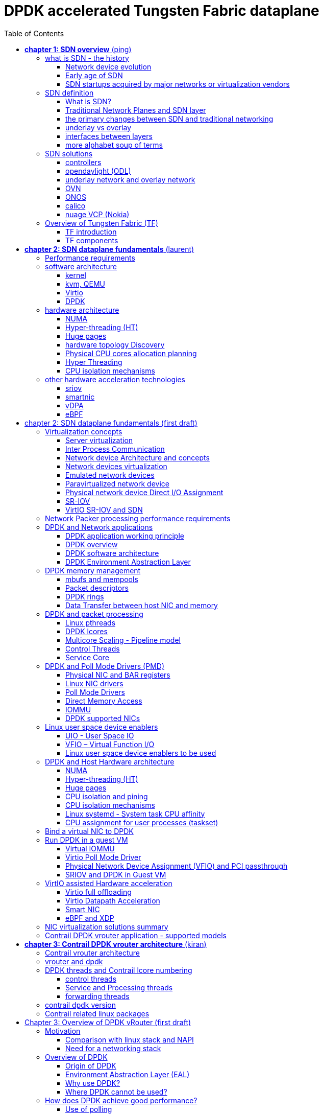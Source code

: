 :doctype: book
:toc: right
:toclevels: 3
:source-highlighter: pygments
:pygments-style: manni
:data-uri:
//:pygments-style: emacs
//:pygments-linenums-mode: inline
:pygments-linenums-mode: table
:title: DPDK accelerated Tungsten Fabric dataplane
//https://htmlpreview.github.io/?https://gist.githubusercontent.com/pinggit/19990e2a56dedc947847a2b7890c7329/raw/2822894c6958329d181c022838191fa85e7e053c/ContrailPerformanceGuidev3.2.docx.html

= DPDK accelerated Tungsten Fabric dataplane

[cols="",]
|====
|v0.2  |Jul,02, 2020 | added first draft ch2/3
|v0.1  |Jun,02, 2020 | adjusted TOC: grouped some topics, merged HP/CPU into fine tune chapter, etc
|v0    |May 29, 2020 | First version of the book after "perf guide" polishment/reorganization
|====

== *[underline]#chapter 1: SDN overview#* (ping)

=== what is SDN - the history

==== Network device evolution

Since early 1990 network device manufacturer made a lot of innovation in order
to increase router speeds. They started from a router node in which everything
was computed into the central CPU to reach a situation where the central CPU is
less and less used due to a distributed architecture in which lots of action
are done in “line cards”.

//image::ch1-extracted-media/word/media/image1.svg[image]
image::diagrams/ch1-extracted-media/word/media/image1.png[image]

These progresses have been made thanks to the use of proprietary TCAM (Ternary
Content-Addressable Memory) and ASICs (Application-Specific Integrated Circuit)
which have been designed to perform table look up and data packets forwarding at
high speed.

In early 2000, the Virtualization for x86 computers support has led to lots of
innovation into systems domain. Compute virtualization and High-Speed network
devices evolution have enabled the **Cloud** creation.

Later, It appears it was not convenient to manage several isolated network
devices each having their own configuration language. Following needs have
emerged:

* Single point of configuration
* Configuration protocol standardization
* Network feature support on x86 servers
* Extensibility and ability to scale

And these desires called for the cloud and SDN technology development.

==== Early age of SDN

In Stanford University (US - CA), Clean Slate Research Projects program has been
initiated in order to think about how to improve the Internet network
architecture. "ETHANE" project was part of this program. Its purpose was to "
Design network where connectivity is governed by high-level, global policy".
This project is generally known as the first implementation of SDN.

In 2008, a white paper has been proposed by ACM (Association for Computing
Machinery) to design a new protocol (OpenFlow) that can program network devices
from a network controller.

In 2011, ONF (Open Networking Foundation) has been created to promote SDN
Architecture and OpenFlow protocols.

==== SDN startups acquired by major networks or virtualization vendors

First companies working on SDN have been founded around 2010. (Most of them have
now been acquired by main networks or virtualization solution vendors.)
In 2007, Martin Casado, who was working on Ethane project has founded Nicira to
provide solutions for network virtualization with SDN concept. Nicira has been
aquired by vMware in 2012 to develop VMare NSX. In 2016, VMWare also bought
PLUMGrid a SDN startup founded in 2013.
In 2010, BigSwitch networks has been founded: BigSwitch is proposing a SDN
solution. In early 2020, BigSwitch has been acquired by Arista Networks.
In 2012, Cisco has created Insieme Networks, a spin-in start-up company working
on SDN. In 2013, Cisco take back control on Insieme in order to develop its own
SDN solution called ACI (Application Centric Infrastructure).
In early 2012, Contrail Systems Inc has been created and aquired at the end of
the year by Juniper Networks.
In 2013, Alcatel Lucent has created Nuage Networks, a spin-in start-up company
working on SDN. Nuage Networks is now an affiliate of Nokia.

The road of SDN development and its history is never straighforward and looks
more nuanced than a single storyline might suggest. It's actually far more
complex to be described in a short section. This diagram from <<sdn-history>>
shows developments in programmable networking over the past 20 years, and their
chronological relationship to advances in network virtualization.

image::diagrams/sdn-history.png[sdn-history]

=== SDN definition

==== What is SDN?

The concept of `SDN`, and the term itself, are both very broad and often
confusing.  There is no real accurate definition of SDN, and vendors usually
take it very differently. Initially it was used to in Stanford’s OpenFlow
project, and later it has been extended to include a much wider area of
technologies. Discussion about each vendor's exact SDN definition is beyond the
scope of this book. But we generally consider that a SDN solution has to
provide one to several of following characteristics:

* a network control and configuration plane split from the network dataplane.
* a centralized configuration and control plane (SDN controller)
* a simplified network node
* network programmability to provide network automation
* automatic provisioning (ZTP zero touch provisioning) of network nodes
* virtualization support and openness

////
//laurent:
SDN (*Software Define Networking*) is a network architecture model in which the
network dataplane function has been physically splitted from configuration and
control plane function.
////

According to <<onf-sdn-definition>>, *Software-Defined Networking (SDN)* is:

> The physical separation of the network control plane from the forwarding plane,
> and where a control plane controls several devices

.SDN layer^<<onf-sdn-definition>>^
//jpg is too small after converted to word
//image::diagrams/sdn-architecture-img.jpg[image, 400, 400]
//seems size does not help when converting to word
image::diagrams/sdn-architecture-img.png[image]

////
//ping:
Infrastructure layer:: this layer is composed of all networking equipments, e.g.
routers, switches, firewalls, etc. these devices build "underlay network" which
carries all the network traffic, which are no much different from what we've
seen in any tradtional network in terms of forwarding behavior, except that
their control plane is now located in a centralized plane - the control layer.

Control layer:: is where all "intelligence" located and where "SDN controllers"
would reside. a SDN controller have a "global view" of the network as a whole,
and based on the information it has, it calculates the disired reachability
information on behalf of all individual network devices in the infrastructure
layer. It then gives configurations and instructions (e.g. flow table, routing
table, etc) to the network devices regarding how to do the forwarding, using the
"South bound" interfaces supported by the network devices.

Application layer:: is where all kinds of applications are located. each network
vendors are coming up with their set of SDN applications so this is the most
"open" area. application layer leverages the so-called "northbound interface"
provided by control layer, which hides the complicated, and trival details about
how to interact with the network devices. we'll talk about the north bound and
south bound interfaces in the coming sections.
////

In this diagram, you can see that SDN allows simple high-level policies in the
"application layer" to modify the network, because the device level dependency
is eliminated to some extent. The network administrator can operate the
different vendor-specific devices in the "infrastructure layer" from a single
software console - the "control layer". The "controller" in control layer is
designed with such a way that it can view the whole network globally.  This
controller design helps a lot to introduce functionalities or programs as they
just needs to talk to the centralized controller, without the need to know all
details communicating with each individual device. These details are hidden by
the controller from the applications.

Several expectations are behind this new model:

- *openness*: communication between controller and network device uses
  standardized protocols like REST, OpenFlow, XMPP, NetConf, etc. This
  eliminates traditional vendor lock-in, giving you freedom of choice in
  networking.

- *cost reduction*: because of the openness, you can pick which ever low-cost
  vendor for your infrastructure (hardware).

- *automation*: the controller layer has a global view of whole network.  with
  the API exposed by the control layer, from the application perspective it's
  much easier to automate network devices application.

////
ch1 QUESTION: hard to explain why?
- *features rich*: with the ability of the SDN Controller to reprogram each
  controlled device using flow tables
////

NOTE: in this diagram, "openflow" is marked as the protocol between control
layer and infrastructure layer. This is to give an example about the standard
communication protocols. As of today more choices are available and standardized
in the SDN industry, which will be covered later in this chapter.

==== Traditional Network Planes and SDN layer

.traditional network device planes
traditionally, A typical network device (e.g. a router) has following planes:

.traditional network device planes
//image::ch1-extracted-media/word/media/image3.svg[image]
image::diagrams/ch1-extracted-media/word/media/image3.png[image]

- *Configuration* (and management) *plane*: used for network node configuration
  and supervision. Examples of widely use protocols are CLI (Command Line
  Interface), SNMP (Simple Network Management Protocol) and NetConf.
- *Control plane*: used by network nodes to make packet forwarding decision. In
  traditional networks there have been a wide range of various different network
  control protocols running in the networks. Common examples are OSPF, ISIS,
  BGP, LDP, RSVP-TE, etc.
- *Forwarding* (or data or user) *plane*: This plane is responsible to perform
  data packet processing and forwarding. 
  This forwarding plane is made of
  proprietary protocols and is specific to each network equipment vendor.

////
NOTE: strickly speaking, "CLI" by itself is NOT a real protocol, nor is it ever
"standardized" - it may never be. it is a tool to provide user the ability to
interact with each individual device, and in this sense we call it a protocol.
////

configuration and control plane are located in device's main processor card,
oftenly called "routing engine", or "routing switching engine". The forwarding
plane is located in the device's packet forwarding card, oftenly called "line
card". 

//TODO: add MX picture?

.SDN layer

SDN architecture is built with 3 layers:

.SDN architecture
//image::ch1-extracted-media/word/media/image4.svg[image]
image::diagrams/ch1-extracted-media/word/media/image4.png[image]

- *Application Layer*: containing all the application provided by the SDN
  solution. Generally a Web GUI dashboard is the first application provided to
  SDN users. Other common applications are Network infrastructure
  interconnection interfaces allowing the SDN solution to be plugged to a Cloud
  Infrastructure or a Container orchestrator.

- *Control Layer*: containing the SDN controller. This is the most intelligent
  part of a SDN solution. The SDN controller is made up of:
  ** the SDN engine, made up of SDN Control Logic and databases.
  ** "Southbound" interfaces that are used to control SDN network nodes. Most
     commonly used southbound interface protocols are OpenFlow, XMPP and OVSDB.
  ** "Northbound" interfaces that are used to expose services provided by the
     infrastructure layer "upward" to the SDN applications. The most commonly
     used northbound interface protocol is HTTP/REST.

- *Infrastructure Layer*: containing the SDN network nodes. This is the work
  load of a SDN solution. SDN network nodes can be either physical or virtual
  nodes. Typically, on each SDN node, there are:
  ** a SDN agent: which is handling the communication between each SDN network
     node and the SDN controller.
  ** A flow/routing table built by the SDN Agent.
  ** A forwarding plane engine

==== the primary changes between SDN and traditional networking

In a traditional infrastructure, the route calculation is made on each
individual router. each router needs to run one or several routing protocols,
through which it exchanges routes with the rest routers in the network, and
eventually, based on the route information learned, each router assumes it gains
enough knowledge about the network in order to make the forwarding decision.
From the network perspective, the control plane is distributed in each
individual router, and the end to end routing path is the result of all
decisions made by the control plane located on each router. 

The control plane on one router may look like this:

.Component in a traditional router
//image::ch1-extracted-media/word/media/image5.svg[image]
image::diagrams/ch1-extracted-media/word/media/image5.png[image]

In reality, for example, a simplified Juniper MX control plane typical looks
like this:

//image::diagrams/Juniper-router-Separate-Control-and-Forwarding-Planes.png[image]
//image::diagrams/Juniper-RE-PFE.png[image]
image::diagrams/mx-control-data-plane.png[image]

//even though traditional networks are very robust, 
Running a control plane on each router make it very hard to manage, because each
individual network device needs to be carefully configured. It requires
extensive, vendor-specific experiences and skills to configure the device.  The
high number of configuration points often make it very challenging to build a
robust network.  Flexibility is also a recurring hurdle for traditional networks
since most routers run proprietary hardware and software. 

//Traditional network nodes require expensive components because they are implementing high end routing protocols.

In contrast, in SDN networking, Control and Configuration functions are gathered
into a "SDN controller" which is controlling Network devices.  The new
architecture intends to provide a completely new way to configure the network.
This new Cloud infrastructure brings:

- simplified routers, without complex control plane in each router.
- a centralized control plane, which is a single configuration point

Let's compare the two architectures:

.Comparison between tradition network devices and SDN devices
//image::ch1-extracted-media/word/media/image2.svg[image]
image::diagrams/ch1-extracted-media/word/media/image2.png[image]

////
?
- the ability to distribute at a higher scale network elements, at least in
  each Cloud compute, and not only at the network infrastructure level.

In order to get a single configuration point, a centralized network controller
is proposed by the SDN Architecture. In order to be able to simplify network
nodes, the smartest part has been moved onto a controller.
////

This SDN infrastructure uses a centralized configuration and control point.
route calculation is done centrally in the controller and distributed into each
SDN network node. Well the idea looks good and simple, it requires a few
foundamental protocols and infrastructures to be implemented before this model
can work:

* a southbound network protocol: is needed to allow routing information being
  exchanged between the SDN controller and each controlled element. 
* A "underlay" network: A network infrastructure is allowing the communication
  between SDN controller and SDN network nodes, and data packet transfer between
  SDN nodes.

This underlay network infrastructure is playing the same role that the local
switch fabric is doing inside a standalone router between the control processor
card and lines cards. Based on it, A "overlay" network can be built by the
controller, which basically hides underlay network infrastructure details from
the applications so they will focus on the high level service implementations.
we'll talk more about "underlay" and "overlay" in the next section.

convenient as it is, this makes the controller the weakest point in the whole
model. Think of what will happen if this SDN controller, serving as the "brain",
stops working. Everything will be frozen and nothing works as expected, or even
worse, some part of the infrastructure continues to run but in an unexpected
way, which will very likely trigger bigger issues to other part of the network.

Lots of efforts are done by each SDN solution supplier to solve this weakness.
A common and efficient practice is to use clustered architecture to build a
highly resilient controller cluster. e.g 3 SDN controllers can load balance
and/or backup each other. on failure of one or two, the other one can still make
the whole cluster survive, giving the operator longer maintanence windows to fix
the problem.

//TODO: a 3 controller diagram will be better, opertional

//* highly scalable: using distributed compute and storage architectures

==== underlay vs overlay

.underlay network
In SDN architecture, each network node is connected to a physical network
infrastructure. This physical network which is providing basic connectivity
between network nodes is called the "underlay" network infrastructure. sometimes
it is also called "fabric", and typically it's a plane L3 IP network.

.overlay network
very often The underlay needs to separate between different administrative
domains (often called "tenants"), switch within the same L2 broadcast domain,
route between L2 broadcast domains, provide IP separation via VRFs, and etc.
This is implemented in the form of "overlay" networks. The overlay network is a
logical network that runs on top of the underlay network. The overlay is formed
of tunnels to carry the traffic across the L3 fabric. 

.why do we need overlay network?
Today the industry began to shift in the direction of building L3 data centers
and L3 infrastructures, mostly due to the rich features coming from L3
technologies, e.g, ECMP load balancing, flooding control, etc. But the L2
traffic does not disappear and most likely it never will. There are always the
desire that a group of network users need to reside in the same L2 network -
typically a VLAN. However, In today's virtualization environment, a user's VM
can be spawned in any compute located anywhere in the L3 cluster. Even if 2 VMs
are spawned in the same server, there is often a need to move them around
between different servers without changing their networking attributes. These
requirements to make a VM always belonging to the "same VLAN" calls for an
overlay model over the L3 network. In other words, we need a new mechanism to
allow us to tunnel L2 Ethernet domains with different encapsulations over an L3
network.

For example, in SDN node1 we were running VM11 and VM12, they were both serving
same sales department and so they were located in same VLAN.  because of some
administrative requirement, VM12 needs to be moved to another physical SDN node2
which, may be physically located in another rack that is a few router "hops"
away. Now we need to ensure not only data packet from VM11 in SDN node1 to be
able to reach VM12 in SDN node2, but also they are talking to each other as if
they are still in the same VLAN, exactly the same way as before just as if VM12
has never moved. This ability to make the "local" (in same VLAN) traffic to
traverse transparently across underlay network infrastructure calls for a packet
encapsulation, or "tunneling" mechanism in SDN networks.

.overlay tunnels and encapsulations
//image::ch1-extracted-media/word/media/image7.svg[image]
image::diagrams/ch1-extracted-media/word/media/image7.png[image]

//TODO: correct diagram: IP node 1 => VM11, VM12; IP node 2=> VM21, VM22

Indeed, without such an encapsulation mechanism, traditional segmentation
solutions (VLAN, VRF) would have to be provided by the physical infrastructure
and implemented up to each SDN node, in order to provide an isolated
transportation channel for each customer network connected to the SDN
infrastructure.

Encapsulation protocols used in SDN networks have to provide:

* network segmentation: ability to build several different network connectivity between 2 SDN network nodes.
* ability to carry transparently Ethernet frames and IP packets
* ability to be carried over an IP connectivity

Several encapsulation protocols are used into SDN networks:

* VxLAN
* MPLS over GRE
* MPLS over UDP
* NVGRE
* Geneve
* STT

//image::ch1-extracted-media/word/media/image8.svg[image]
image::diagrams/ch1-extracted-media/word/media/image8.png[image]

//NVGRE: ethernet over GRE
//Geneve: ethernet over UDP, introduce TLV
//STT: Stateless Transport Tunneling, MAC in TCP
These encapsulation protocols are providing Overlay connectivity which is
required between customers workload connected to the SDN infrastructure.
Each SDN node is call a VTEP (Virtual Tunnel End Point) as it is starting and
terminating the overlay tunnels.

==== interfaces between layers

We've seen "openflow" marked as one of the possible interfaces in the "SDN
layer" section. Now we'll introduce the concept of "southbound" and "northbound"
interface and other available choices in today's industry.

.southbound interface 

The "southbound" interface resides between the controller in "control layer" and
network devices in "infrastructure layer". Basically what it does is to provide
a means of communication between the 2 layers. Based on the demands and needs, a
SDN Controller will dynamically changes the configuration or routing information
of network devices. For example, a new VM will advertise a new subnet or host
routes when it is spawned in a server, this advertisement will be delivered to
SDN controller via a southbound protocol. Accordingly, SDN controller collects
all routing updates from the whole SDN cluster through the southbound
interfaces, and decides the most current and best route entries, then, it may
"reflect" these information to all other network devices or VMs. This ensures
all devices having the most uptodate routing information in real time. Among
others, examples of the most well-known southbound interfaces in the industry
are `openflow`, `OVSDB` and `XMPP`.

.openflow

OpenFlow is one of the most widely deployed southbound standard from open source
community. It first made its appearance in 2008 by Martin Casado at Stanford
University. The appearance of OpenFlow was one of the main factors which gave
birth to Software Defined Networking.

OpenFlow provides various information for the Controller. It generates the
event-based messages in case of port or link changes. The protocol generates a
flow based statistic for the forwarding network device and passes it to the
controller. 

OpenFlow also provides a rich set of protocol specifications for effective
communication at the controller and switching element side. Open Flow provides
an open source platform for Research Community. 

Every physical or virtual OpenFlow-enabled network (data plane) devices in the
SDN domain needs to first register with the OpenFlow controller. The
registration process is completed via an OpenFlow `HELLO` packet originating
from the OpenFlow device to the SDN controller. 

////
//these texts are a little bit redundant
NOTE: although openflow is very popularly used as southbound interface in SDN,
it is not the only choice for the southbound interface. there are other options
available(like XMPP).
////

.OVSDB

unlike openflow, OVSDB is a southbound API designed to provide additional
**management** or **configuration** capabilities like networking functions. With
OVSDB we can create the virtual switch instances, set the interfaces and connect
them to the switches.  We can also provide the QoS policy for the interfaces.

.northbound interface

The northbound interface provides connectivity between the controller and the
network applications running in management plane. As we already discussed that
southbound interface has OpenFlow as open source protocol, northbound lacks
such type of protocol standards. However with the advancement of technology now
we have a wide range of northbound API support like ad-hoc API's, RESTful APIs
etc. The selection of northbound interface usually depends on the programming
language used in application development.

==== more alphabet soup of terms

with the development of virtualization, SDN technologies and their ecology in
recent years, more and more terms and changing of these terms emerge in the
networking industry. a lot of confusions have rised, often because of terms are
referring different things when they are used in different context. Sometimes
the latest term the industry uses is a particular technology such as VNF
or a concept such as NFV. Terms rise and fall out of favor as the industry
evolves. In recent years the terms such as openstack, NVF/VNF has become the
industry’s favorite buzzword. This raises the question - just what is openstack,
NVF/VNF and what are the relationships with SDN?

////
The first concept that comes to the mind of the average industry professional is
running one or more guest operating systems on a host. However, digging a little
deeper reveals this definition is too narrow. There are a large number of
services, hardware, and software that can be “virtualized”. This section will
take a look at these different terms along with the pros and cons of each.
////

.NFV: Networking Function Virtualization

`NFV`/`VNF` sounds like new buzzwords, but those technologies have been around
for years.  according to ETSI:

.VNF/VNFI (contrail/NFX) vs NFV (vsrx) vs NMO (cso):
image::https://user-images.githubusercontent.com/2038044/57194252-c9f6cd00-6f12-11e9-8ae0-dbc96830f428.png[]

`NFV` means "network function virtualization", it stands for an "operation
framework for orchestrating and automating VNFs". And `VNF` means "virtualized
network function", such as virtualized routers, firewalls, load balancers,
traffic optimizers, IDS or IPS, web application protectors, and so on. 

////
VNF/VNFI:: NFV infrastructure: contrail/NFX
NFV:: vsrx 
NMO:: cso
VIM:: virtualized infrastructure manager, openstack, contrail, used to initiate VNFs
////

in a nut shell you can think of NVF as a "concept", or "framework" to virtualize
certain network functions, while VNF is the implementations of each individual
network functions.
Among others, firewalls and load balancers are the two most common `VNFs` in the
industry, especially for deployments inside data centers. When you read today's
documents about virtualization technology, you will see the terms in such a
pattern like "vXX" (e.g. vSRX, vMX), or "cXX" (e.g.  cSRX) very often. that
letter `v` indicates it is a "virtualized" product, while letter `c` -
"containerized" is its container version. 

.openstack

Jointly launched by NASA and Rackspace in 2012, Openstack has rapidly gained
popularity in many enterprise data centres. It is one of the most used open
source cloud computing platform to support software development and Big Data
analytics.  OpenStack comprises a set of software modules, e.g, compute, storage
& networking modules, which works together to provide an open source choice for
building private & public cloud environments. As an IaaS (Infrastructure As A
Service) open source implementation ,it provides a wide range of services, from
basic service like computing service, storage service, networking service, etc,
to advanced services like database, container orchestration and others. 

You can think of Openstack as an abstraction layer providing a cloud environment
on your promise. with openstack installed in your servers, ,you can spawn a VM,
consume and recycle it when you are done, all in seconds. under that abstraction
layer, Openstack hides most complexities of automation and orchestration of
diverse underlying resources like compute, storage and networking.  you could
choose Servers, storage, networking devices from your favorite vendors to build
the underlying infrastructure, and openstack will "consume" all of them and
expose to the user as a pool of common "resources": number of CPUs, RAMs, hard
disk spaces, IP addresses, etc. The user does not (need to) care about vendor
and brand details.

image::diagrams/openstack-ui.png[image]

If we compare openstack with SDN, it's not hard to see that the two model shares
some common features. Both models provide certain level of abstractions, hide
the low level hardware details and expose to upper level user applications.  the
differences are somewhat subtle to describe in just a few words. First off,
although there are various distributions from different vendors, they share
common core components that is managed by the OpenStack Foundation. SDN is more
of a "framework" or an "approach" to manage the network dynamically,  which can
be implemented with totally different software techniques.  Secondly, From the
perspective of technical ecological coverage, the ecological aspects of
OpenStack are much wider, because networking is just one of its services that is
implemented by its `Neutron` component among it's other various plugins.  SDN,
and its ecology, in contrast, mainly focus on the networking.  There are also
difference in the way that Neutron works comparing with how a typical SDN
controller works. OpenStack Neutron focuses on providing network services for
virtual machines, containers, physical servers, etc, and provides a unified
**northbound** REST API to users, SDN focuses on configuration and management of
forwarding control toward the underlaying network device, it not only provides
user-oriented northbound API, but also provides standard **southbound** API to
communicating with various hardware devices. 

NOTE: The comparison between openstack and SDN here are more of conceptual. In
reality these two models can, and in fact often, coupled with each other in some
way, loosely or tightly. one example is TF, which we'll talk about later in this
chapter.

////
Flexibility is the main driver for any visualization platform.  The data center
network itself is also part of the virtualization revolution. SDN and network
overlays are the key drivers for virtualizing networks in data centers.
////

=== SDN solutions

==== controllers

As we've mentioned in previous sections, SDN is a networking scenario which
changes the traditional network architecture by bringing all control
functionalities to a single location and making centralized decisions.
SDN controllers are the brain of SDN architecture, which perform the control
decision tasks while routing the packets. Centralized decision capability for
routing enhances the network performance. As a result, SDN controller is the
core components of any SDN solutions.

While working with SDN architecture, one of the major point of concerns is which
controller and solution should be selected for deployment. There are quite a few
SDN controller and solutions implementations from various vendors, and every
solution has its own pros and cons along with its working domain. In this
section we'll review some of the popular SDN controllers in the market, and the
corresponding SDN solutions.

////
==== SDN controller reports


.TODO, some research about today's market players, may skip

image::https://user-images.githubusercontent.com/2038044/78374061-61d4bf00-7599-11ea-9742-20b94163ddcf.png[image]
////

==== opendaylight (ODL)

OpenDaylight, aften abbreviated as ODL, is a Java based open source project
started from 2013, it was originally led by IBM and Cisco but later hosted under
the Linux Foundation. it was the first open source Controller that can support
non-OpenFlow southbound protocols, which can make it much easier to be
integrated with multiple vendors.

ODL is a modular platform for SDN. It is not a single piece of software. It is a
modular platform for integrating multiple plugins and modules under one umbrella
There are many plugins and modules built for OpenDaylight. Some are in
production, while some are still under development. 

.opendaylight "Boron"
image::diagrams/BoronDiagrams_final.png[]
//image::https://user-images.githubusercontent.com/2038044/78376350-2f789100-759c-11ea-923c-883b03048d37.png[image]

Some of the initial SDN controllers had their southbound APIs tightly bound to
OpenFlow, But as we can see from the diagram, besides openflow, many other
southbound protocols that are available in today's market are also supported.
Examples are NETCONF, OVSDB, SNMP, BGP, etc. Support of these protocols are done
in a modular method in the form of different plugins, which are linked
dynamically to a central component named "Service Abstraction Layer (SAL)". SAL
does translations between the SDN application and the underlaying network
equipments. for instance, when it receives a service request from a SDN
application, typically via high level API calls (northbound), it understands the
API call and translates the request to a language that the underlying network
equipments can also understand. That language is one of the southbound
protocols.

While this "translation" is transparent to the SDN application, ODL itself needs
to know all the details about how to talk to each one of the network devices it
supports, their features, capabilities etc. a `topology manager` module in OLD
manages this type of information. What `topology manager` does is to collect
topology related information from various modules and protocols, such as ARP,
host tracker, device manager, switch manager, OpenFlow, etc, and based on these
info, it visualize the network topology by drawing a diagram dynamically, all
the managed devices and how they are connected together will be showed in it.

.ODL topology
image::diagrams/odl-topo1.png[]

any topology changes, such as adding new devices, will be updated in the
database and reflected immediately in the diagram. 

.ODL topology update
image::diagrams/odl-topo2.png[]

Remember earlier we mentioned that an SDN controller has "global
view" of the whole SDN network. In that sense ODL has all necessary visibility
and knowledge of the network that can be used to draw the network diagram in
realtime.

==== underlay network and overlay network

==== OVN

===== OVS

===== OVN

==== ONOS

==== calico

===== calico introduction

quote from calico official website:
____
Calico is an open source networking and network security solution for
containers, virtual machines, and native host-based workloads. Calico supports
a broad range of platforms including Kubernetes, OpenShift, Docker EE,
OpenStack, and bare metal services.
____

Calico has been an open-source project from day one. It was originally designed
for today's modern cloud-native world and runs on both public and private
clouds. Its reputation mostly comes from it's deplayment in Kubernetes and its
ecosystem environments. Today Calico has become one of the most popularly used
kubernetes CNIes and many enterprises using it at scale.

Comparing with other overlay network SDN solutions, Calico is special in the
sense that it does not use any overlay networking design or tunneling
protocols, nor does it require NAT.  Instead it uses a plain IP networking
fabric to enables host to host and pod to pod networking.  The basic idea is to
provides Layer 3 networking capabilities and associates a virtual router with
each node, so that each node is behaving like a traditional router, or a
"virtual router". We know that a typical Internet router relies on routing
protocols like OSPF, BGP to learn and advertise the routing information, and
That is the way a node in calico networking works. It chooses BGP, because of
it's simple, industry's current best practice, and the only protocol that
sufficiently scale.

calico uses a policy engine to deliver high-level network policy management. 

===== calico archetecture

//image::diagrams/k8s-calico-graph.png[image]
image::diagrams/calico-arch.png[image]

Calico is made up of the following components:

- Felix: the primary Calico agent that runs on each machine that hosts endpoints.
- The Orchestrator plugin: orchestrator-specific code that tightly integrates Calico into that orchestrator.
- BIRD: a BGP speaker that advertise and install routing information.
- BGP Route Reflector (BIRD): an optional BGP route reflector for higher scale.
- calico CNI plugin: connect the containers with the host
- IPAM: for IP address allocation management
- etcd: the data store.

====== felix (policy)

This is calico "agent" - a daemon that runs on every workload, for example on
nodes that host containers or VMs. it is the one that performs most of the
"magics" in the calico stack. It is responsible for programming routes and
ACLs, and anything else required on the host, in order to provide the desired
connectivity for the endpoints on that host.

Depending on the specific orchestrator environment, Felix is responsible for
the following tasks:

* Interface management (ARP response)
* Route programming (linux kernel FIB)
* ACL programming (host IPtables)
* State reporting (health check)

////
It has multiple responsibilities:

- it writes the routing table of the operating system 
- it manipulates IPtables on the host.
////
It does all this by connecting to etcd and reading information from there. It
runs inside the calico/node DaemonSet along with `confd` and `BIRD`.

====== Orchestrator plugin

The orchestrator plugins are essentially responsible for API translations.
Calico has a separate plugin for each major cloud orchestration platforms (e.g.
OpenStack, Kubernetes). 
////
The purpose of these plugins is to bind Calico more tightly into the
orchestrator, allowing users to manage the Calico network just as they’d manage
network tools that were built into the orchestrator.
////
For example in openstack environment, a Calico Neutron ML2 driver integrates
with Neutron’s ML2 plugin to allows users to configure the Calico network
simply by making Neutron API calls. This provides seamless integration with
Neutron.

====== Etcd (database)

the backend data store for all the information Calico needs. it can be the same of different etcd that kubernetes use.
//it's recommended deploy a separate etcd for production systems, or at least
//deploy it outside of your kubernetes cluster.
it has at least, but not limited to the following information:
* list of all workloads (endpoints)
* BGP configuration
* policys from user (e.g. defined via the `calicoctl` tool)
* information about each container (pod name, IP, etc), received from calico CNI

====== BIRD (BGP)

Calico makes uses of BGP to propagate routes between hosts.  And the BGP
"speaker" in calico is BIRD - a routing daemon that runs on every host that
also hosts Felix module in the Kubernetes cluster, usually as a `DaemonSet`. It
’s included in the calico/node container.  it's role is to read routing state
that Felix programs into the kernel and distribute it around the data center.
comparing with what Felix does, one of the main differences is that Felix
"insert" routes into the linux kernel FIB and BIRD "distribute" them to all
other nodes in the deployment, this turns each host to a virtual Internet BGP
router ("vRouter"), and ensures that traffic is efficiently routed around the
deployment.

====== Confd

confd is a simple configuration management tool. In Calico, BIRD does not deal
with etcd directly, it is another module "confd" that reads the BGP
configuration from etcd and feed to BIRD in the form of configurations files in
disk.

====== CNI plugin

configure IP, routes
`CNI` stands for "container networking interface". 

There’s an interface for each pod, When the container spun up, calico (via CNI)
created an interface for us and assigned it to the pod.

when a new pod starts up, Calico will:
- query the kubernetes API to determine the pod exists and that it’s on this node
- assigns the pod an IP address from within its IPAM
- create an interface on the host so that the container can get an address
- tell the kubernetes API about this new IP

====== IPAM plugin

as the name indicated already, Calico's IPAM plugin is responsible for "IP
address management". when a new container is spawn, calico IPAM plugin reads
information from etcd database to decide which IP is available to be allocated
to the container. the IP address by default will be allocated in the unit of
/26 "block". a block is essentially a subnet which aggregate the routes to save
routing table spaces.

===== calico workflow

- A container is spawned
- calico IPAM plugin assign an IP address from an IP block (by default /26). it
  then records this in etcd.
- calico CNI apply the network configuration to the container so it has a
  default route pointing to the host. CNI also save these information to etcd.
- calico felix appy the network configuration to the host, so it is aware of
  the new container, and be ready to receive packets from it.
- confd read the data from etcd and generate the routing configuration, BIRD
  use these configuratioin to establish BGP neighborship with other nodes. it
  then advertises the container subnet to the rest of the cluster via BGP
- all other hosts in the same cluster will learn this subnet via BGP and
  install the route into its local routing table, now the new container is
  reachable from anywhere in the cluster.
- user may configure a routing policy, e.g. via the `calicoctl` commands. the
  policy will be save in etcd database. felix read this policy and applies it
  to the firewall configurations.

.Reference

* https://www.projectcalico.org
* https://www.projectcalico.org/why-bgp/

==== nuage VCP (Nokia)

The Virtualized Cloud Platform (VCP) product from Nuage networks provides a
highly scalable policy-based Software-Defined Networking (SDN) platform. It is
an enterprise-grade offering that builds on top of the open source Open vSwitch
for the data plane along with a feature-rich SDN controller built on open
standards.

The Nuage platform uses overlays to provide seamless policy-based networking
between Kubernetes Pods and non-Kubernetes environments (VMs and bare metal
servers). Nuage's policy abstraction model is designed with applications in
mind and makes it easy to declare fine-grained policies for applications. The
platform's real-time analytics engine enables visibility and security
monitoring for Kubernetes applications.

All VCS components can be installed in containers. There are no special
hardware requirements.

.Nuage architecture
image::https://user-images.githubusercontent.com/2038044/78465427-93e24000-76c3-11ea-92ee-39a45a259e74.png[image]

.Nuage VSP incudes 3 major components

* virtualized services directory (VSD)
* virtualized services controller (VSC)
* virtualized routing and switching (VRS)

===== VSD

In Nuage VCP, The Virtualised Services Directory (VSD) is a policy engine,
business logic and analytics engine that supports the abstract definition of
network services. Through RESTful APIs to VSD, administrators can define and
refine service designs and incorporate enterprise policies.

It is a web-based, graphical console that connects to all of the VRS nodes in
the network to manage their deployment and configuration. 

The VSD policy & analytics engine presents a unified web interface where
configuration and monitoring data is presented. The VSD is API-enabled for
integration with other orchestration tools. Alternatively, you can develop your
apps. Either way, the VSD is based on tools from the service provider world,
and therefore scaling potential looks very good. It integrates multiple data
centre networks by linking VSDs together and exchanging policy data.

===== VSC

Nuage Virtual Services Controllers (VSC) works between VSD and VRS. policies
from VSD is distributed through a number of VSC to all of the VRS nodes in the
network to manage their deployment and configuration.

VSC is SDN controller in Nuage VCP architecture. it provides a robust control
plane for the datacenter network, maintaining a full per-tenant view of network
and service topologies. Through network APIs that use southbound interfaces
(e.g. OpenFlow), VSC programs the datacenter network independent of different
hardwares.

The VSC implements an OSPF, IS-IS or BGP listener to monitor the state of the
physical network. Therefore, if routes starts flapping, the VSC is able to
incorporate those events into the decision tree.

while scalability in a single data center can be achieved by setting up
multiple VSC, each handling a certain group of VRS devices, scalability between
multiple data centres can be achieved by connecting VSC controllers
horizontally at the top of the hierarchy.

.Nuage VSC MP-BGP
image::diagrams/nuage-mpbgp.png[]

As shown in the diagram above, VSC controllers are synchronised using
MP-BGP. A BGP connection peers with PE routers at the WAN edge, and then the
VSC controller uses MP-BGP to synchronise controller state & configuration with
VSCs in other data centres. This is vital for end-to-end network stability.

When dVRS devices are communicating to non-local dVRS devices,
data is tunnelled in MPLS-over-GRE to the PE router.

===== VRS

The VRS module serves as a virtual endpoint for network services. It detects
changes in the compute environment as they occur and instantaneously triggers
policy-based responses to ensure that the network connectivity needs of
applications are met.

configuration of the VRS is derived from a series of templates. 

Each VRS routes traffic into the network according to its flow table.
Therefore, the entire VRS system performs routing at the edge of the
network.

A VRS can’t make a forwarding decision in a vacuum, as events in the
underlying physical network must be considered. Nuage Networks has
extensively considered how to provide the VSC controller with all the
information required to have a complete model of the network. 

////
==== other solutions?

===== cisco: apic
===== openflood
==== vmare NSX
////

=== Overview of Tungsten Fabric (TF)

==== TF introduction

////
We've introduced a few SDN solutions existing in the market.  Some of them are
based on proprietary protocols and standards. Openflow is standardized protocol,
but it is more or less "outdated" technologies after more than a decade since
it's birth in 2008.
////

The Tungsten Fabric (TF), is an open-standard based, proactive overlay SDN
solution. It works with existing physical network devices and help address the
networking challenges for self-service, automated, and vertically integrated
cloud architecture. It also improves scalability through a proactive overlay
virtual network technique.

TF controller integrates with most of the popular cloud management systems such
as OpenStack, vmware, and Kubernetes. TF's focus is to provide networking
connectivity and functionalities, and enforce user-defined network and security
policies to the various of workloads based on different platforms and
orchestrators.

Tungsten Fabric's primary claim to fame is that it is diligently multi-cloud and
multi-stack. Today it supports:

* Multiple compute types: baremetal, VMs and containers
* Multiple cloud stack types: VMware, OpenStack, Kubernetes (via CNI), OpenShift
* Multiple performance modes: kernel native, DPDK accelerated, and several
  different SmartNICs
* Multiple overlay models: MPLS tunnels or direct, non-overlay mode (no
  tunneling)

TF fits seamlessly into LFN (Linux Foundation Networking) mission to foster open
source innovation in the networking space.

The TF system is implemented as a set of nodes running on general-purpose x86
servers. Each node can be implemented as a separate physical server, or VM.

.open source version

Initially, "Contrail" was a product of a startup company "Contrail system",
which was acquired by Juniper Networks in Dec. 2012. It was open sourced in 2013
with a new name "OpenContrail" under the Apache 2.0 license, which means that
anyone can use and modify the code of "Opencontrail" system without any
obligation to publish or release the modifications. In early 2018, it was
rebranded to "Tungsten Fabric" (abbreviated as "TF") as it transitioned into a
fully-fledged Linux Foundation project.  currently TF is still managed by the
Linux Foundation.

////
Tungsten Fabric (TF) seeks to be one of many potential next generation open
source software-defined networking solutions that can be used as part of a
"stack". TF already plays nice with some LFN projects such as DPDK. It also
works closely with related LF open networking projects such as Akraino Edge
Stack, OPNFV, and ONAP. TF seeks to continue to increase coordination and
interoperability with related open source networking projects over time.
////

.commercial version

Juniper also maintains a commercial version of the Contrail system, and
provides commercial support to the payed users. Both The open-source version
and commerical version of the Contrail system provide the same full
functionalities, features and performances.

NOTE: Throughout this book, we use these terms "contrail", "opencontrail",
"Tungsten Fabric" and "TF" interchangeably.

==== TF components

TF consists of two main components:

- Tungsten Fabric Controller: the SDN controller in the SDN architecture. 

////
a set of software services that maintains a model of networks and network
policies, typically running on several servers for high availability
////

- Tungsten Fabric vRouter: a forwarding plane that runs in each compute node
  performings packet forwarding and enforces network and security policies.

The communication between the controller and vRouters is via XMPP, which is a
widely used messaging protocol.

//installed in each host that runs workloads (virtual machines or containers)

A high level Tungsten Fabric architecture is shown below:

.TF architecture
image::diagrams/TFA_private_cloud.png[TF arch]
//image::diagrams/TF_arch1.png[TF arch]

===== The TF SDN controller node

The TF SDN controller integrates with an orchestrator's networking module in
the form of a "plugin", for instance:

- in OpenStack environment, TF interfaces with the Neutron server as a neutron plugin 
- in kubernetes environment, TF interfaces with k8s API server as a
  `kube-network-manager` process and a `CNI` plugin that is watching the events
  from the k8s API.

TF SDN Controller is a so-called "logically centralized" but "physically
distributed" SDN controller. It is "physically distributed" because same exact
controllers can be running in multiple (typicall three) nodes in a cluster.
However, all controllers work together to behaves consistently as a single
logical unit that is responsible for providing the management, control, and
analytics functions of the whole cluster. 

This "physically distributed" nature of the Contrail SDN Controller is a
distinguishing feature. Because there can be multiple redundant instances of the
controller, operating in an "active/active" mode (as opposed to an
"active-standby" mode). When everything works, two controllers can share the
workload and load balance the control tasks. When a node becomes overloaded,
additional instances of that node type can be instantiated after which the load
is automatically redistributed. on the failure of any active node, the system as
a whole can continue to operate without any interruption. This prevents any
single node from becoming a bottleneck and allows the system to manage a very
large-scale system.
In production, a typical High-Availability (HA) deployment is to run three
controller nodes in an active-active mode, single point failure is eliminated.

//This is a distinguishing feature to archive the goal of redundancy and horizontal scalability.

As any SDN controller, The TF controller has a "global view" of all routes in
the cluster. it implements this by collecting the route information from all
computes (where the TF Vrouters resides) and distributes these information
throughout the cluster.

===== TF vRouter: compute node

Compute nodes are general-purpose virtualized servers that host VMs. These VMs
can be tenants running general applications, or service VMs running network
services such as a virtual load balancer or virtual firewall.  Each compute
node contains a TF vRouter that implements the forwarding plane.
//and the distributed part of the control plane.

The TF vRouter is conceptually similar to other existing virtualized switches
such as the Open vSwitch (OVS), but it also provides routing and higher layer
services. It replaces traditional Linux bridge and IP tables, or Open vSwitch
networking on the compute hosts. Configured by TF controller, TF vRouter
implement the desired networking and security policies. while workloads in same
network can communicate with each other "by default", a explicit network policy
is required to communicate with VMs in different networks.

As other overlay SDN solutions, TF vRouter extends the network from the
physical routers and switches in a data center into a virtual overlay network
hosted in the virtualized servers.  Overlay tunnels are established between all
computes, communication between VMs on different nodes are carried in these
tunnels and behaves as if they are on the same compute. Currently vXLAN,
MPLSoUDP and MPLSoGRE tunnels are supported.

===== TF controller components

In each TF SDN Controller there are three main components:

image::diagrams/TF_arch2.png[contrail arch]

- Configuration nodes keep a persistent copy of the intended configuration
  states and store them in cassandra database. they are also responsible for
  translating the high-level data model into a lower-level form suitable for
  interacting with control nodes.

- Control nodes are responsible for propagating the low-level state data it
  received from configuration node to the network devices and peer systems in
  an eventually consistent way.  They implements a logically centralized control
  plane that is responsible for maintaining network state. control nodes run
  XMPP with network devices, and run BGP with each other.

- Analytics nodes are mostly about statistics and logging. They are responsible
  for capturing real-time data from network elements, abstracting it, and
  presenting it in a form suitable for applications to consume.  it collect,
  store, correlate, and analyze information from network elements.

////
- Gateway nodes are physical gateway routers or switches that connect the
  tenant virtual networks to physical networks such as the Internet, a customer
  VPN, another data center, or non-virtualized servers.

- Service nodes are physical network elements providing network services such
  as DPI, IDP,IPS, WAN optimizers, and load balancers. Service chains can
  contain a mixture of virtual services (implemented as VMs on compute nodes)
  and physical services (hosted on service nodes).

For clarity, Figure 2 does not show physical routers and switches that form the
underlay IP-over-Ethernet network.  There is also an interface from every node
in the system to the analytics nodes. This interface is not shown in Figure 2
to avoid clutter.
////

===== TF vRouter components

TF vRouter is running in each compute node. The compute node is a
general-purpose x86 server that hosts tenant VMs running customer applications.

// examples can be: Web servers, database servers, enterprise applications or hosting
// virtualized services used to create service chains

TF vRouter consists two components:

* the vRouter agent: the local control plane. 
* the vRouter forwarding plane

NOTE: In the typical configuration, Linux is the host OS and KVM is the
hypervisor. The Contrail vRouter forwarding plane can sits either in the Linux
kernel space, or in the user space in dpdk mode. more details will be covered in
later chapters.

.vRouter Agent

image::diagrams/TF_vrouter1.png[contrail vrouter1]

The vRouter agent is a user space process running inside Linux. It acts as the
local, lightweight control plane in the compute, in a way similar to what
"routing engine" does in a pysical router.  For example, vRouter agent
establish XMPP neighborships with two controller nodes, then exchances the
routing information with them. vRouter agent also dynamically generate flow
entries and inject them into the vRouter forwarding plane, this gives
instructions to the vRouter about how to forward packets.

.vRouter Forwarding Plane

image::diagrams/TF_vrouter2.png[contrail vrouter2]

The vRouter forwarding plane works like a "line card" of a traditional router.
it looks up its local FIB and determines the next hop of a packet.  It also
encapsulates packets properly before sending them to the overlay network and
decapsulates packets to be received from the overlay network.

We'll cover more details of TF vrouter in the later chapters.

////
.References

* [[sdn-history]] https://www.cs.princeton.edu/courses/archive/fall13/cos597E/papers/sdnhistory.pdf
* http://yuba.stanford.edu/cleanslate/research_project_ethane.php
* http://yuba.stanford.edu/ethane/pubs.html
* https://dl.acm.org/doi/10.1145/1355734.1355746
* [[onf-sdn-definition]] https://www.opennetworking.org/sdn-definition/
* https://www.rfc-editor.org/rfc/rfc7426.txt
* https://portal.etsi.org/NFV/NFV_White_Paper.pdf
* https://www.sdxcentral.com/wp-content/uploads/2015/08/SDxCentral-SDN-Controllers-Report-2015-B2.pdf[2015 ]
* https://www.opennetworking.org/images/stories/downloads/sdn-resources/special-reports/Special-Report-OpenFlow-and-SDN-State-of-the-Union-B.pdf[2016 ]
* https://ieeexplore.ieee.org/stamp/stamp.jsp?arnumber=8379403[Controllers in SDN: A Review Report. 2018]
//* https://aptira.com/comparison-of-software-defined-networking-sdn-controllers-part-2-open-network-operating-system-onos[2019]
* https://www.opendaylight.org/technical-community/getting-started-for-developers/roadmap
* https://www.opendaylight.org/what-we-do/current-release/boron
* https://www.sdnlab.com/community/article/odl/1
* https://wiki.lfnetworking.org/display/LN/Tungsten+Fabric+Project+Proposal
////

<<<

== *[underline]#chapter 2: SDN dataplane fundamentals#* (laurent)

=== Performance requirements

Ethernet minimum frame size is 64 Bytes.
When Ethernet frames are sent onto the wire, Inter Frame Gap and Preamble bits are added.
Minimum size of Ethernet frames on the physical layer is 84 Bytes (672 bits).

image::diagrams/extracted-media-ContrailPerformanceGuidev3.2.docx/media/image1.png[image,width=605,height=236]

For a 10 Gbit/s interface, the number of frames per seconds can reach up to
14.88 Mpps for traffic using the smallest Ethernet frame size.  It means a new
frame will have to be forwarded each 67 ns.

A CPU running at 2Ghz has a 0.5 ns cycle.
Such a CPU has a budget of only 134 cycles per packet to be able to process a flow of 10 Gb/s.

Generic Linux Ethernet drivers are not performant enough to be able to process such a 10Gb/s packet flow.

Indeed lots of times are required to :

- perform packet processing in Linux Kernel using interrupt mechanism,
- transfer application data from host memory to Network Interface card

A SDN solution like Contrail needs to use specific setup and mechanisms in
order to be able to process network flows onto a generic x86 platform at a high
rate.

=== software architecture

==== kernel

==== kvm, QEMU

_Kernel-based Virtual Machine (KVM) is an open source virtualization technology
built into Linux. It provides hardware assist to the virtualization software,
using built-in CPU virtualization technology to reduce virtualization overheads
(cache, I/O, memory) and improving security._

_QEMU is a hosted virtual machine emulator that provides a set of different
hardware and device models for the guest machine. For the host, qemu appears as
a regular process scheduled by the standard Linux scheduler, with its own
process memory. In the process, QEMU allocates a memory region that the guest
see as physical, and executes the virtual machine’s CPU instructions._

_With KVM, QEMU can just create a virtual machine with virtual CPUs (vCPUs) that
the processor is aware of, that runs native-speed instructions. When a special
instruction is reached by KVM, like the ones that interacts with the devices or
to special memory regions, vCPU pauses and informs QEMU of the cause of pause,
allowing hypervisor to react to that event._

==== Virtio

_Virtio is an open specification for virtual machines' data I/O communication,
offering a straightforward, efficient, standard and extensible mechanism for
virtual devices, rather than boutique per-environment or per-OS mechanisms. It
uses the fact that the guest can share memory with the host for I/O to
implement that._

Virtio was developed as a standardized open interface for virtual machines
(VMs) to access simplified devices such as block devices and network adaptors.

There are two parts to networking within VirtIO:

- the virtual network device that is provided to the guest (e.g. a PCI network card).
- the network backend that interacts with the emulated NIC (e.g. puts packets onto the host's network, to the vrouter).

In Contrail Networking, VirtIO is used to connect with guest VM vNIC onto the vrouter vif interface.

____
When we talk about the virtio interface we have a backend component and a frontend component:

- The backend component is the host side of the virtio interface
- The frontend component is the guest side of the virtio interface 

In the vhost-net/virtio-net architecture the components are as follows:

- vhost-net is the backend running in the host kernel space 
- virtio-net is the frontend running in the guest kernel space

The following diagram shows how virtio backend and frontend are mapped to the big picture:

image::diagrams/2019-09-10-virtio-intro-fig2.jpg[]
____


In the diagram below you have a detailed view of a Virtual instance connectivity with a Kernel mode vrouter :

image::diagrams/extracted-media-ContrailPerformanceGuidev3.2.docx/media/image29.png[image,width=708,height=468]

For more information on VirtIO :

* https://www.redhat.com/en/blog/introduction-virtio-networking-and-vhost-net
* https://www.redhat.com/en/blog/deep-dive-virtio-networking-and-vhost-net

==== DPDK

Data Plane Development Kit (DPDK) is a set of data plane libraries and network
interface controller drivers for fast packet processing, currently managed as
an open-source project under the Linux Foundation.

image::diagrams/extracted-media-ContrailPerformanceGuidev3.2.docx/media/image27.png[image,width=602,height=258]

The main goal of the DPDK is to provide a simple, complete framework for fast
packet processing in data plane applications.

The framework creates a set of libraries for specific environments through the
creation of an Environment Abstraction Layer (EAL), which may be specific to a
mode of the Intel® architecture (32-bit or 64-bit), Linux* user space compilers
or a specific platform.

These environments are created through the use of make files and configuration
files. Once the EAL library is created, the user may link with the library to
create their own applications.

The DPDK implements a "run to completion model" for packet processing, where all
resources must be allocated prior to calling Data Plane applications, running
as execution units on logical processing cores.

The model does not support a scheduler and all devices are accessed by polling.
The primary reason for not using interrupts is the performance overhead imposed
by interrupt processing.

For more information please refer to dpdk.org documents http://dpdk.org/doc/guides/prog_guide/index.html

===== DPDK memory management

With DPDK there is a direct link between application data stored in host memory
and the NIC memory used to transfer data onto the wire :

image::diagrams/extracted-media-ContrailPerformanceGuidev3.2.docx/media/image13.png[image,width=492,height=273]

DPDK uses message buffers known as `mbufs` to store packet data into the host memory.
These `mbufs` are stored in memory pools known as `mempools`.
`Mempools` are set up as a `ring`, which creates a pool with a configuration
similar to a first-in, first-out (FIFO) system.

image::diagrams/extracted-media-ContrailPerformanceGuidev3.2.docx/media/image17.png[image,width=604,height=254]

`Rings descriptors` are managing data storage into mempools.
The more descriptors RX/TX rings are containing, the more memory size will be required in each mempool to store data.

image::diagrams/extracted-media-ContrailPerformanceGuidev3.2.docx/media/image20.png[image,width=605,height=293]

The Host OS exchanges packets with the NIC through the so called `rings`.  A
ring is a circular array of `descriptors` allocated by the OS in the system
memory (RAM). Each `descriptor` contains information about a packet that has been
received or that is going to be transmitted.

.Q&A
****
"ring" = "descriptor", seems like located on both cores or NIC? also see
<<vrouter DPDK fine tuning parameters>>

answer: Ring is a set of memory pointers (descriptors). These pointers are
pointing the real memory area in which the data to be processed (packets) are
stored.

There are 2 rings per “queues” (1 per direction:. 1 RX ring, 1 TX ring).

Data are stored in compute central memory (in huge page area). Packets are not
moved from one queue to another, but these are descriptors (pointers) that are
moving from one queue to another.
****

*[.underline]#RX ring#*

RX ring is managing Data transfer from NIC memory to host memory :

image::diagrams/extracted-media-ContrailPerformanceGuidev3.2.docx/media/image18.png[image,width=605,height=279]

Synchronization between the OS and the NIC happens through two registers, whose
content is interpreted as an index in the RX ring:

- Receive Descriptor Head (RDH): indicates the first descriptor prepared by the
  OS that can be used by the NIC to store the next incoming packet.
- Receive Descriptor Tail (RDT): indicates the position to stop reception, i.e.
  the first descriptor that is not ready to be used by the NIC.

*[.underline]#TX ring#*

TX ring is managing data transfer from host memory to NIC memory :

image::diagrams/extracted-media-ContrailPerformanceGuidev3.2.docx/media/image14.png[image,width=605,height=279]

Synchronization between the host OS and the NIC happens through two registers,
whose content is interpreted as an index in the TX ring:

- Transmit Descriptor Head (TDH): indicates the first descriptor that has been
  prepared by the OS and has to be transmitted on the wire.
- Transmit Descriptor Tail (TDT): indicates the position to stop transmission,
  i.e. the first descriptor that is not ready to be transmitted, and that will
  be the next to be prepared.

*[.underline]#DMA#*

Direct Memory Access (DMA) allows PCI devices to read (write) data from (to)
memory without CPU intervention. This is a fundamental requirement for high
performance devices.

===== DPDK Poll Mode Drivers (PMD)

When DPDK is used, Network interfaces are no more managed in Kernel space.
Legacy NIC driver which is usually used to manage the NIC has to be replaced by
a new driver which is able to run into user space.  This new drive, called *Poll
Mode Driver (PMD)* will be used to manage the network interface into user space
with the DPDK library.

A Poll Mode Driver consists of APIs, provided through the BSD driver running in
user space, to configure the devices and their respective queues.
In addition, a PMD accesses the RX and TX descriptors directly without any
interrupts (with the exception of Link Status Change interrupts) to quickly
receive, process and deliver packets in the user’s application.

.NIC access path: dpdk vs kernel
image::https://user-images.githubusercontent.com/2038044/83194151-33d9aa00-a106-11ea-88f7-4cde53c601a8.png[]

* PMD used to manage physical interfaces :

    - I40e PMD for Intel X710/XL710/X722 10/40 Gbps family of adapters http://dpdk.org/doc/guides/nics/i40e.html
    - IXGBE PMD http://dpdk.org/doc/guides/nics/ixgbe.html
    - Linux bonding PMD http://dpdk.org/doc/guides/prog_guide/link_bonding_poll_mode_drv_lib.html

* PMD used to manage virtual interfaces :

    - Virtio PMD http://dpdk.org/doc/guides/nics/virtio.html

ping? "PMD user space process" vs. "pmd kernel drivers"
https://github.com/pinggit/dpdk-contrail-book/issues/1#issue-625774372

===== DPDK PMD Linux drivers

In Linux user space environment, the DPDK application runs as a user-space
application using the pthread library.

PCI information about devices and address space is discovered through the
`/sys` kernel interface and through kernel modules such as:

- uio_pci_generic,
- igb_uio or 
- vfio-pci

Different PMDs may require different kernel drivers in order to work properly.
Depending on the PMD being used, a corresponding kernel driver should be loaded
and bound to the network ports.  Before loading, make sure that each NIC has
been flashed with the latest version of NVM/firmware.

====== UIO

Supported NICs

- Intel http://dpdk.org/browse/dpdk/tree/drivers/net/e1000[[.underline]#igb#] (82575, 82576, 82580, I210, I211, I350, I354, DH89xx)
- Intel http://dpdk.org/doc/guides/nics/ixgbe.html[[.underline]#ixgbe#] (82598, 82599, X520, X540, X550)
- Intel http://dpdk.org/doc/guides/nics/i40e.html[[.underline]#i40e#] (X710, XL710, X722)

NOTE: RHEL does not support "*uio_pci_generic*" driver

To enable `igb_uio` driver change `physical_uio_driver` in
`/etc/contrail/contrail-vrouter-agent.conf` file and restart
`supervisor-vrouter`.

////
[cols="",]
|====
a|{empty}[DEFAULT]

physical_uio_driver=**igb_uio**
|====
////

[source, sh, linenums]
----
/etc/contrail/contrail-vrouter-agent.conf
[DEFAULT]
physical_uio_driver=igb_uio
----

====== VFIO

Supported NICs

- Intel http://dpdk.org/doc/guides/nics/i40e.html[[.underline]#i40e#] (X710, XL710, X722)

====== VFIO and IOMMU

Input–Output Memory Management Unit (IOMMU) is a memory management unit (MMU)
that connects a Direct Memory Access (DMA) capable I/O bus to the main memory.

In Virtualization, an IOMMU is re-mapping the addresses accessed by the
hardware into a similar translation table that is used to map guest-physical
address to host-physical addresses.

image::diagrams/extracted-media-ContrailPerformanceGuidev3.2.docx/media/image10.png[image,width=296,height=296]

IOMMU provides a short path for the guest to get access to the physical device
memory.  Intel has published a specification for IOMMU technology as
*Virtualization Technology for Directed I/O*, abbreviated as *VT-d*.

VFIO need to get IOMMU enabled :

- both kernel and BIOS must support and be configured to use IO virtualization (such as Intel® VT-d).
- IOMMU must be enabled into Linux Kernel parameters in `/etc/default/grub` and run `update-grub` command.

GRUB configuration example :

[cols="",]
|====
|GRUB_CMDLINE_LINUX_DEFAULT="*iommu=pt intel_iommu=on*"
|====

.VFIO can be also be used without IOMMU
While this is just as unsafe as using UIO, it does make it possible for the
user to keep the degree of device access and programming that VFIO has, in
situations where IOMMU is not available.

To enable vfio-pci driver change physical_uio_driver in
`/etc/contrail/contrail-vrouter-agent.conf` file and restart `supervisor-vrouter`.

    [DEFAULT]
    physical_uio_driver=**vfio-pci**

.Drivers features compatibility list

[cols=",,,,",options="header",]
|====
|                 |*RHEL DPDK*               |*Ubuntu DPDK*|*RHEL SRIOV (VF)**|*Ubuntu SRIOV (VF)**
|*igb_uio*        |No (no dkms support)      |Yes (dkms)   |No                |Yes
|*uio_pci_generic*|No (not supported by RHEL)|Yes          |No                |No
|*vfio_pci*       |Yes                       |Yes          |Yes               |Yes
|====

*vRouter in parallel with SRIOV (VF support on VM)

===== DPDK capable NICs

[cols=",,,,,",options="header",]
|====
|*NICs*                              |*Ubuntu - KVM*|*Ubuntu - DPDK*|*Redhat - KVM*|*Redhat - DPDK*|*vCenter - ESX*
|Intel 82599/X520 "Niantic" - 10G    |Yes           |Yes            |Yes           |Yes            |Yes
|Intel X710 "Fortville" - 10G/25G/40G|Yes           |Yes            |Yes           |Yes            |Not tested
|Broadcom bnxt 2x25G                 |Yes           |Yes            |Not tested    |Not tested     |Not tested
|Mellanox 2x25G                      |Yes           |Yes            |Not tested    |Not tested     |Not tested
|Netronome                           |3.1.x only    |No             |No            |No             |No
|====

These are the guidelines from Intel with regard to Intel NIC X710 (in order not
to bump into a known issue that impacts data plane)

- Do not use a single PCI NIC for non-DPDK and DPDK interfaces (having i40e
  kernel driver used together with i40e PMD driver for interfaces on the same
  PCI NIC cause problems)
- Upgrade NIC FW to 6.01 and i40e kernel driver to 2.4.6 (all necessary
  information you find in that document, table 9.
  https://www.intel.com/content/dam/www/public/us/en/documents/release-notes/xl710-ethernet-controller-feature-matrix.pdf
- LLDP is supported from 6.01 NIC FW but Intel also suggested to disable
  (`ethtool -set-priv-flags <interface name> disable-fw-lldp on`)

NOTE: If your server manufacturer has no support for the latest firmware please
contact him asap (i.e. The latest Lenovo server firmware includes 5.05 for X710
NICs)

* Redhat supports 1.6.27 i40 kernel driver version.
* Canonical supports 1.4.25 i40e kernel version.

<<<

=== hardware architecture 

==== NUMA

NUMA means Non-Uniform Memory Access systems

A traditional server has a single CPU, a single RAM and a single RAM controller.

A RAM can be made of several DIMM banks in several sockets, all being associated to the CPU.
When the CPU needs access to data in RAM, it requests it to its RAM controller.

Recent servers can have multiple CPUs, each one having its own RAM and its own RAM controller.
Such systems are called NUMA systems, or Non-Uniform Memory Access.
For example, in a server with 2 CPUs, each one can be a separate NUMA: NUMA0 and NUMA1.

.NUMA nodes architecture.
image::diagrams/extracted-media-ContrailPerformanceGuidev3.2.docx/media/image30.jpg[image,width=602,height=338]

- *In green*: CPU core accessing a memory item located in its own NUMA’s RAM controller, showing minimum latency.
- *In red*: CPU core accessing a memory item located in the other NUMA through
  the QPI (Quick Path Interconnect) path and the remote RAM controller, showing
  a higher latency.

When CPU0 needs to access data located in RAM0, it will go through its local RAM controller 0. 
Same thing happens for CPU1.

When CPU0 needs to access data located in the other RAM1, the first (local)
controller 0 has to go through the second (or remote) RAM controller 1 which
will access the (remote) data in RAM 1. Data will use an internal connection
between the 2 CPUs called QPI, or Quick Path Interconnect, which is typically
of a high enough capacity to avoid being a bottleneck, typically 1 or 2 times
25GBps (400 Gbps). For example the Intel Xeon E5 has 2 CPUs with 2 QPI links
between them; Intel Xeon E7 has 4 CPUs, with a single QPI between pairs of
CPUs.

////
* register     : superfast, takes no time
* cached memory: 7 - 30 cycles
* local RAM    : 170 cycles
* remote RAM   : 370 cycles
////

The fastest RAM that the CPU has access to is the register, which is inside the
CPU and reserved to it.

Beyond the register, the CPU has access to cached memory, which is a special
memory based on higher performance hardware.

Cached memory are shared between the cores of a single CPU.
Typical characteristics of memory cache are:

- Accessing a Level 1 cache takes 7 CPU cycles (with a size of 64KB or 128KB).
- Accessing a Level 2 cache takes 11 CPU cycles (with a size of 1MB).
- Accessing a Level 3 cache takes 30 CPU cycles (with a larger size).

If the CPU needs to access data that is in the main RAM, it has to use its RAM
controller.

Access to RAM takes then typically 170 CPU cycles (the green line in the
diagram). Access to the remote RAM through the remote RAM controller typically
adds 200 cycles (the red line in the diagram), meaning RAM latency is roughly
doubled.

When data needed by the CPU is located both in the local and in the remote RAM
with no particular structure, latency to access data can be unpredictable and
unstable.

==== Hyper-threading (HT)

A single physical CPU core with hyper-threading appears as two logical CPUs to
an operating system.

While the operating system sees two CPUs for each core, the actual CPU hardware
only has a single set of execution resources for each core.

Hyper-threading allows the two logical CPU cores to share physical execution
resources.

The sharing of resources allows two logical processors to work with each other
more efficiently, and allows a logical processor to borrow resources from a
stalled logical core (assuming both logical cores are associated with the same
physical core). Hyper-threading can help speed processing up, but it’s nowhere
near as good as having actual additional cores.

The performance of vRouter with *_sibling_* HT cores can increase by 10% to 20%
(result is based on performance tests described hereinafter).

==== Huge pages

Memory is managed in blocks known as pages.
On most systems, a page is 4Ki.
1Mi of memory is equal to 256 pages; 1Gi of memory is 256,000 pages, etc.
CPUs have a built-in memory management unit that manages a list of these pages in hardware.

The Translation Lookaside Buffer (TLB) is a small hardware cache of virtual-to-physical page mappings.
If the virtual address passed in a hardware instruction can be found in the TLB, the mapping can be determined quickly.
If not, a `TLB miss` occurs, and the system falls back to slower, software based address translation.
This results in performance issues.
Since the size of the TLB is fixed, the only way to reduce the chance of a TLB miss is to increase the page size.

Virtual memory address lookup slows down when the number of entries increases.

A huge page is a memory page that is larger than 4Ki.
In x86_64 architecture, in addition to *standard 4KB memory* page size, two larger page sizes are available: *2MB* and *1GB*.

Contrail DPDK vrouter can use both or only one huge page size.

==== hardware topology Discovery

Use `lstopo` (`hwloc-nox` package)and `numactl` commands to check cores numbering and numa nodes architecture

[source, sh, linenums]
----
(Ubuntu) # apt-get install hwloc
(RedHat) # yum install hwloc

# lstopo
Machine (252GB)
  NUMANode L#0 (P#0 126GB)
    Socket L#0 + L3 L#0 (30MB)
      L2 L#0 (256KB) + L1d L#0 (32KB) + L1i L#0 (32KB) + Core L#0
        PU L#0 (P#0)
        PU L#1 (P#24)
      L2 L#1 (256KB) + L1d L#1 (32KB) + L1i L#1 (32KB) + Core L#1
        PU L#2 (P#1)
        PU L#3 (P#25)
      L2 L#2 (256KB) + L1d L#2 (32KB) + L1i L#2 (32KB) + Core L#2
        PU L#4 (P#2)
        PU L#5 (P#26)
      L2 L#3 (256KB) + L1d L#3 (32KB) + L1i L#3 (32KB) + Core L#3
        PU L#6 (P#3)
        PU L#7 (P#27)
      L2 L#4 (256KB) + L1d L#4 (32KB) + L1i L#4 (32KB) + Core L#4
        PU L#8 (P#4)
        PU L#9 (P#28)
      L2 L#5 (256KB) + L1d L#5 (32KB) + L1i L#5 (32KB) + Core L#5
        PU L#10 (P#5)
        PU L#11 (P#29)
      L2 L#6 (256KB) + L1d L#6 (32KB) + L1i L#6 (32KB) + Core L#6
        PU L#12 (P#6)
        PU L#13 (P#30)
      L2 L#7 (256KB) + L1d L#7 (32KB) + L1i L#7 (32KB) + Core L#7
        PU L#14 (P#7)
        PU L#15 (P#31)
      L2 L#8 (256KB) + L1d L#8 (32KB) + L1i L#8 (32KB) + Core L#8
        PU L#16 (P#8)
        PU L#17 (P#32)
      L2 L#9 (256KB) + L1d L#9 (32KB) + L1i L#9 (32KB) + Core L#9
        PU L#18 (P#9)
        PU L#19 (P#33)
      L2 L#10 (256KB) + L1d L#10 (32KB) + L1i L#10 (32KB) + Core L#10
        PU L#20 (P#10)
        PU L#21 (P#34)
      L2 L#11 (256KB) + L1d L#11 (32KB) + L1i L#11 (32KB) + Core L#11
        PU L#22 (P#11)
        PU L#23 (P#35)
    HostBridge L#0
      PCIBridge
        PCI 103c:3239
          Block L#0 "sda"
          Block L#1 "sdb"
      PCIBridge
        PCI 8086:1572
          Net L#2 "t1a"
        PCI 8086:1572
          Net L#3 "t1b"
      PCIBridge
        PCI 8086:1572
          Net L#4 "t2a"
        PCI 8086:1572
          Net L#5 "t2b"
      PCIBridge
        PCI 102b:0533
      PCIBridge
        PCI 14e4:1657
          Net L#6 "meth0"
        PCI 14e4:1657
          Net L#7 "meth1"
        PCI 14e4:1657
          Net L#8 "eth4"
        PCI 14e4:1657
          Net L#9 "eth6"
  NUMANode L#1 (P#1 126GB) + Socket L#1 + L3 L#1 (30MB)
    L2 L#12 (256KB) + L1d L#12 (32KB) + L1i L#12 (32KB) + Core L#12
      PU L#24 (P#12)
      PU L#25 (P#36)
    L2 L#13 (256KB) + L1d L#13 (32KB) + L1i L#13 (32KB) + Core L#13
      PU L#26 (P#13)
      PU L#27 (P#37)
    L2 L#14 (256KB) + L1d L#14 (32KB) + L1i L#14 (32KB) + Core L#14
      PU L#28 (P#14)
      PU L#29 (P#38)
    L2 L#15 (256KB) + L1d L#15 (32KB) + L1i L#15 (32KB) + Core L#15
      PU L#30 (P#15)
      PU L#31 (P#39)
    L2 L#16 (256KB) + L1d L#16 (32KB) + L1i L#16 (32KB) + Core L#16
      PU L#32 (P#16)
      PU L#33 (P#40)
    L2 L#17 (256KB) + L1d L#17 (32KB) + L1i L#17 (32KB) + Core L#17
      PU L#34 (P#17)
      PU L#35 (P#41)
    L2 L#18 (256KB) + L1d L#18 (32KB) + L1i L#18 (32KB) + Core L#18
      PU L#36 (P#18)
      PU L#37 (P#42)
    L2 L#19 (256KB) + L1d L#19 (32KB) + L1i L#19 (32KB) + Core L#19
      PU L#38 (P#19)
      PU L#39 (P#43)
    L2 L#20 (256KB) + L1d L#20 (32KB) + L1i L#20 (32KB) + Core L#20
      PU L#40 (P#20)
      PU L#41 (P#44)
    L2 L#21 (256KB) + L1d L#21 (32KB) + L1i L#21 (32KB) + Core L#21
      PU L#42 (P#21)
      PU L#43 (P#45)
    L2 L#22 (256KB) + L1d L#22 (32KB) + L1i L#22 (32KB) + Core L#22
      PU L#44 (P#22)
      PU L#45 (P#46)
    L2 L#23 (256KB) + L1d L#23 (32KB) + L1i L#23 (32KB) + Core L#23
      PU L#46 (P#23)
      PU L#47 (P#47)
----

[source, sh, linenums]
----
(Ubuntu) # apt-get install numactl
(RedHat) # yum install numactl

# numactl --hardware
available: 2 nodes (0-1)
node 0 cpus: 0 1 2 3 4 5 6 7 8 9 10 11 24 25 26 27 28 29 30 31 32 33 34 35
node 0 size: 128811 MB
node 0 free: 89428 MB
node 1 cpus: 12 13 14 15 16 17 18 19 20 21 22 23 36 37 38 39 40 41 42 43 44 45 46 47
node 1 size: 129019 MB
node 1 free: 92592 MB
node distances:
node   0   1
  0:  10  21
  1:  21  10

# lscpu | grep NUMA
NUMA node(s):          2
NUMA node0 CPU(s):     0-11,24-35
NUMA node1 CPU(s):     12-23,36-47
----

To check NIC assignment to NUMA node.

    # cat /sys/class/net/eth0/device/numa_node
    0

TIP: We recommend assigning the Cores (real and sibling/hyperthreaded) to the same
NUMA as the NIC(s).

Use `lspci` command to find PCI addresses of NICs that will be bound to DPDK process

[source, sh, linenums, subs="quotes"]
----
# lspci | grep Ethernet
02:00.0 Ethernet controller: Broadcom Corporation NetXtreme BCM5719 Gigabit Ethernet PCIe (rev 01)
02:00.1 Ethernet controller: Broadcom Corporation NetXtreme BCM5719 Gigabit Ethernet PCIe (rev 01)
02:00.2 Ethernet controller: Broadcom Corporation NetXtreme BCM5719 Gigabit Ethernet PCIe (rev 01)
02:00.3 Ethernet controller: Broadcom Corporation NetXtreme BCM5719 Gigabit Ethernet PCIe (rev 01)
*05:00.0 Ethernet controller: Intel Corporation Ethernet Controller X710 for 10GbE SFP+ (rev 01)*
*05:00.1 Ethernet controller: Intel Corporation Ethernet Controller X710 for 10GbE SFP+ (rev 01)*
*0b:00.0 Ethernet controller: Intel Corporation Ethernet Controller X710 for 10GbE SFP+ (rev 01)*
*0b:00.1 Ethernet controller: Intel Corporation Ethernet Controller X710 for 10GbE SFP+ (rev 01)*
----

Use `dpdk_nic_bind.py` command to verify proper binding of NICs to DPDK

    sudo /opt/contrail/bin/dpdk_nic_bind.py -s

.lab capture

****

.hwloc-ls GUI from 3.2 lab [[hwloc-ls]]
image::diagrams/hwloc-ls.png[]

.3.2 lab

[source, sh, linenums]
----
$ lstopo
Machine (189GB)
  NUMANode L#0 (P#0 94GB)
    Socket L#0 + L3 L#0 (30MB)
      L2 L#0 (256KB) + L1d L#0 (32KB) + L1i L#0 (32KB) + Core L#0
        PU L#0 (P#0)
        PU L#1 (P#24)
      L2 L#1 (256KB) + L1d L#1 (32KB) + L1i L#1 (32KB) + Core L#1
        PU L#2 (P#1)
        PU L#3 (P#25)
      L2 L#2 (256KB) + L1d L#2 (32KB) + L1i L#2 (32KB) + Core L#2
        PU L#4 (P#2)
        PU L#5 (P#26)
      L2 L#3 (256KB) + L1d L#3 (32KB) + L1i L#3 (32KB) + Core L#3
        PU L#6 (P#3)
        PU L#7 (P#27)
      L2 L#4 (256KB) + L1d L#4 (32KB) + L1i L#4 (32KB) + Core L#4
        PU L#8 (P#4)
        PU L#9 (P#28)
      L2 L#5 (256KB) + L1d L#5 (32KB) + L1i L#5 (32KB) + Core L#5
        PU L#10 (P#5)
        PU L#11 (P#29)
      L2 L#6 (256KB) + L1d L#6 (32KB) + L1i L#6 (32KB) + Core L#6
        PU L#12 (P#6)
        PU L#13 (P#30)
      L2 L#7 (256KB) + L1d L#7 (32KB) + L1i L#7 (32KB) + Core L#7
        PU L#14 (P#7)
        PU L#15 (P#31)
      L2 L#8 (256KB) + L1d L#8 (32KB) + L1i L#8 (32KB) + Core L#8
        PU L#16 (P#8)
        PU L#17 (P#32)
      L2 L#9 (256KB) + L1d L#9 (32KB) + L1i L#9 (32KB) + Core L#9
        PU L#18 (P#9)
        PU L#19 (P#33)
      L2 L#10 (256KB) + L1d L#10 (32KB) + L1i L#10 (32KB) + Core L#10
        PU L#20 (P#10)
        PU L#21 (P#34)
      L2 L#11 (256KB) + L1d L#11 (32KB) + L1i L#11 (32KB) + Core L#11
        PU L#22 (P#11)
        PU L#23 (P#35)
    HostBridge L#0
      PCIBridge
        PCI 8086:10f8
          Net L#0 "em49"
        PCI 8086:10f8
          Net L#1 "em50"
      PCIBridge
        PCI 103c:3239
          Block L#2 "sda"
      PCIBridge
        PCI 8086:10f8
          Net L#3 "p1p1"
        PCI 8086:10f8
      PCIBridge
        PCI 102b:0533
  NUMANode L#1 (P#1 94GB)
    Socket L#1 + L3 L#1 (30MB)
      L2 L#12 (256KB) + L1d L#12 (32KB) + L1i L#12 (32KB) + Core L#12
        PU L#24 (P#12)
        PU L#25 (P#36)
      L2 L#13 (256KB) + L1d L#13 (32KB) + L1i L#13 (32KB) + Core L#13
        PU L#26 (P#13)
        PU L#27 (P#37)
      L2 L#14 (256KB) + L1d L#14 (32KB) + L1i L#14 (32KB) + Core L#14
        PU L#28 (P#14)
        PU L#29 (P#38)
      L2 L#15 (256KB) + L1d L#15 (32KB) + L1i L#15 (32KB) + Core L#15
        PU L#30 (P#15)
        PU L#31 (P#39)
      L2 L#16 (256KB) + L1d L#16 (32KB) + L1i L#16 (32KB) + Core L#16
        PU L#32 (P#16)
        PU L#33 (P#40)
      L2 L#17 (256KB) + L1d L#17 (32KB) + L1i L#17 (32KB) + Core L#17
        PU L#34 (P#17)
        PU L#35 (P#41)
      L2 L#18 (256KB) + L1d L#18 (32KB) + L1i L#18 (32KB) + Core L#18
        PU L#36 (P#18)
        PU L#37 (P#42)
      L2 L#19 (256KB) + L1d L#19 (32KB) + L1i L#19 (32KB) + Core L#19
        PU L#38 (P#19)
        PU L#39 (P#43)
      L2 L#20 (256KB) + L1d L#20 (32KB) + L1i L#20 (32KB) + Core L#20
        PU L#40 (P#20)
        PU L#41 (P#44)
      L2 L#21 (256KB) + L1d L#21 (32KB) + L1i L#21 (32KB) + Core L#21
        PU L#42 (P#21)
        PU L#43 (P#45)
      L2 L#22 (256KB) + L1d L#22 (32KB) + L1i L#22 (32KB) + Core L#22
        PU L#44 (P#22)
        PU L#45 (P#46)
      L2 L#23 (256KB) + L1d L#23 (32KB) + L1i L#23 (32KB) + Core L#23
        PU L#46 (P#23)
        PU L#47 (P#47)
    HostBridge L#5
      PCIBridge
        PCI 8086:10f8
        PCI 8086:10f8
          Net L#4 "p2p2"
----

.2003 lab
[source, sh, linenums]
----
[root@overcloudjcx-compdpdk1hw0-0 heat-admin]# lspci | grep Ether
19:00.0 Ethernet controller: Intel Corporation Ethernet Controller X710 for 10GbE SFP+ (rev 02)
19:00.1 Ethernet controller: Intel Corporation Ethernet Controller X710 for 10GbE SFP+ (rev 02)
19:00.2 Ethernet controller: Intel Corporation Ethernet Controller X710 for 10GbE SFP+ (rev 02)
19:00.3 Ethernet controller: Intel Corporation Ethernet Controller X710 for 10GbE SFP+ (rev 02)
3b:00.0 Ethernet controller: Intel Corporation I350 Gigabit Network Connection (rev 01)
3b:00.1 Ethernet controller: Intel Corporation I350 Gigabit Network Connection (rev 01)


[root@overcloudjcx-compdpdk1hw0-0 heat-admin]# docker exec -it contrail-vrouter-agent-dpdk /opt/contrail/bin/dpdk_nic_bind.py -s

Network devices using DPDK-compatible driver
============================================
0000:19:00.0 'Ethernet Controller X710 for 10GbE SFP+' drv=vfio-pci unused=i40e
0000:19:00.1 'Ethernet Controller X710 for 10GbE SFP+' drv=vfio-pci unused=i40e

Network devices using kernel driver
===================================
0000:19:00.2 'Ethernet Controller X710 for 10GbE SFP+' if=em3 drv=i40e unused=vfio-pci
0000:19:00.3 'Ethernet Controller X710 for 10GbE SFP+' if=em4 drv=i40e unused=vfio-pci
0000:3b:00.0 'I350 Gigabit Network Connection' if=p1p1 drv=igb unused=vfio-pci *Active*
0000:3b:00.1 'I350 Gigabit Network Connection' if=p1p2 drv=igb unused=vfio-pci

Other network devices
=====================
<none>
----
****

==== Physical CPU cores allocation planning

When planning physical CPU cores allocation, the following aspects need to be
taken into account:

- hyperthreading enabled or not
- numa topology
- number of cores assigned to vrouter for 2 kinds of tasks:
  * forwarding threads (packet processing purpose)
  * control and service threads (vrouter management purpose)
- number of cores left for system processes
- number of cores allocated to VMs

WARNING: A proper definition and configuration of CPU partitioning is key for
optimal performance.  A bogus implementation is indeed the main source of
transient packet drops even at moderate throughput.

==== Hyper Threading

If HT (Hyper Threading) is enabled, the first half of each numa node core are
physical cores, and the second half their HT sibling.

//ping: see <<hwloc-ls, hwloc-ls GUI>>

The best way to utilize all cores in the system, especially when using
`hw:cpu_policy=dedicated` (see <<CPU isolation mechanisms>>) is to
*use both siblings when calculating mask for vrouter (and other resources line
systemd)*. In that case, both siblings for each core used for VM pinning can be
utilized.

With OpenStack, Having a core without its sibling listed in `vcpu_pin_set`
variable in `nova.conf` file and `hw:cpu_policy=dedicated` set in flavor
properties used to spawn an instance leads to a scheduling error (variable
`sibling_set` referenced before assignment).

.Q&A
****
Question: shouldn't disabling HT archive max perf?

Answer: HT matter is not a yes or no answer. It depends …

First, things to consider … HT has been created to improve hardware use
efficiency. Idea is, we are creating “two virtual CPU” on a single Hardware
CPU. It improve Physical CPU usage as the the second virtual CPU can use the
physical resource when the first one is sleeping (like VM usage is improving
Physical BM utilization). As the main DPDK principle is to never let a CPU to
sleep … we should answer no !!!

But, from the customer perspective which is using Bare Metal Compute to run VM,
his answer is YES, I want it !!!

So, in general every customer is enabling HT on his servers. So, the question
is: for vrouter needs, will we recommend to use only one “logical CPU” per
physical CPU ?

Or do we recommend to use both (aka siblings) on physical CPU ?

Here, again the answer is not so clear, and can’t be Yes or No.

Refer to this section: *_Last step: sibling consideration_*

_[.underline]#Two (simplified) situations#_:

. highest throughput is expected and number VM per compute is no the first
  criteria, do not use siblings
. VM per compute is the first criteria. An average DPDK vrouter performance is
  largely enough, let's use siblings
****

==== CPU isolation mechanisms

- Tasks to be run by an operating system must be spread across available CPUs.
- These tasks into a multi-threading environment are often made of several
  processes which are also made of several threads.
- In order to run all these processes and threads on the CPU offered by the
  node, the Operating System is using a scheduler to place each single one onto
  a given CPU.
- There are two styles of scheduling, `cooperative` and `preemptive`.
- By default, RedHat Linux is using a `cooperative` mode

//ping: https://draveness.me/system-design-scheduler/
//.ping: regarding preemptive and cooperative
//image::diagrams/preemptive-scheduling.png[]
//image::diagrams/cooperative-scheduling.png[]
//https://medium.com/traveloka-engineering/cooperative-vs-preemptive-a-quest-to-maximize-concurrency-power-3b10c5a920fe

In order to get a CPU booked for a subset of tasks, we have to inform the
Operating System scheduler not to use these CPUs for all the tasks it has to
run.

These CPUs are told: `"isolated"` because they are no more used to process all tasks.
In order to get a CPU isolated several mechanisms can be used:

- remove this CPU from the "common" CPU list used to process all tasks
- change the scheduling algorithm (cooperative to preemptive)
- participate or not to interrupt processing

RedHat Linux is currently supporting 2 different CPU isolation methods.
They are `isolcpus` and `tuned CPU partitioning`, They can be used either
independently or simultaneously.

.*isolcpus*
A first method, *isolcpus* kernel parameter, has been proposed to keep CPUs
away from linux scheduler. This isolation mechanism will:

- remove isolated CPUs from the "common" CPU list used to process all tasks
- change the scheduling algorithm from `cooperative` to `preemptive`
- perform CPU isolation at the *system boot*

The main drawbacks of using `isolcpus` are :

- it requires manual placement of processes on isolated cpus.
- it is not possible to re-arrange the CPU isolation rules after the system startup
- it is not possible to move process from one isolated cpu to another.

.*tuned CPU partitioning*
A second method, *tuned CPU partitioning*, has been proposed more recently.
since almost all processes are started by `systemd`, physical CPU cores
assignment can be configured in a different way:

- `CPUAffinity` parameter in `/etc/systemd/system.conf`; 
  it will restrict all processes spawned by `systemd` to the list of cores.
- `isolated_cores`: is removing a set of CPU from the "common" CPU list used to
  process all tasks

NOTE: from RHEL 7.5, `CPUAffinity` is natively integrated in *tuned’s
cpu-partitioning profile*.

This isolation mechanism will:

- remove isolated CPUs from the "common" CPU list used to process all tasks
- perform CPU isolation after the system boot using systemd.

The main drawbacks of using `tuned partitioning` are :

- Some processes are started at the system boot before systemd is started.
  These processes are run before isolation rules are enforced and could break
  expected isolation rules.
- Scheduling Algorithm is kept to `cooperative` mode which provides a lower isolation.

In few words, `tuned partitioning` is more flexible and featureful than isolcpus,
but is providing a lower CPU isolation.
This is why both mechanisms are often used altogether to enforce CPU isolation.

IMPORTANT: if both tuned CPU partitioning profiles and isolcpus mechanisms are
used, *be careful to be consistent* in the defined setup.

.Q&A
****
Question: talk about both algorithm.

Answer:

First, we have to override this is RedHat specific. Ubuntu is using only one mechanism.

Second (not for the book), but this is not so clear on RedHat side. First idea
was that new tuned partitioning will replace isolcpus historical mechanism.

But today this is not so clear on Redhat side, and they recommend to use both !!!.

Mainly because isolcpus is changing the scheduling algorithm from cooperative
to preemptive, so it is more efficient for isolation.

This is why in my opinion we have to explain that:

- two mechanisms are proposed by redhat

- describe each one (how to configure it, what it does)

- explain we are recommending to use both of them to have the better CPU isolation as possible
****

===== isolcpus mechanism configuration

WARNING: before Contrail 20.03 release, it is not recommended to use such an
isolation method.  If used some packet drops could randomly occur and vrouter
performances are not stable.

[qanda]
====
question: explain why?

A (LD): For a lot of complex reason hard to explain. One of them (easiest to
understand) is:

because before 20.03 we were not offering an ability to pin correctly service
threads.

when we were enforcing a too strict CPU isolation service threads were sometime
using vrouter allocated polling and processing CPUs.

Since 20.03 we are proposing a setup in which:

- vrouter processing CPUs are assigned to well defined CPU list
- vrouter control and service CPUs are assigned to another well defined CPU list

OpenStack is providing a mechanism to assign a well defined CPU list to Virtual
Instances

Consequently at system level we can enforce a strict isolation to remove
vrouter and openstack assigned CPU to the "common" pool.

A small common pool is kept for Operating System usage (in a shart Hypervisor
needs)

*To be supplemented by Kiran and Premecz.*
====

*_isolcpus_* is a kernel parameter. It has to be provisioned at the system
startup.  GRUB configuration has to be modified in order to take into
consideration a new set of isolated CPU, and then, the system has to be
restarted.

[source, sh, linenums]
----
$ vi /etc/default/grub
GRUB_CMDLINE_LINUX="console=tty0 console=ttyS0,115200n8 crashkernel=auto rhgb quiet default_hugepagesz=1GB hugepagesz=1G hugepages=28 iommu=pt intel_iommu=on isolcpus=7,9-35,43,45-71"
$ grub2-mkconfig -o /etc/grub2.cfg
----

When `TripleO` is used for Contrail and OpenStack installation, this grub
configuration update is automatically done, using
`TRIPLEO_HEAT_TEMPLATE_KERNEL_ARGS` environment variable to define `isolcpus`
value.

For instance :

    TRIPLEO_HEAT_TEMPLATE_KERNEL_ARGS: "isolcpus=7,9-35,43,45-71"

.Q&A
****
question: here it should be `=` instead of `:`?

    TRIPLEO_HEAT_TEMPLATE_KERNEL_ARGS: "isolcpus=7,9-35,43,45-71"

Because, this variable content will be added to GRUB “command line” which is
using shell like syntax.
****

.lab capture (3.2 no isolcpus)
****
[source, sh, linenums]
----
[2020-05-12 12:47:43]root@bcomp78:~
$ cat /etc/default/grub | grep iso
----

[source, sh, linenums]
----
[root@overcloudmz5-compdpdk-3 ~]# cat /etc/default/grub | grep iso
TRIPLEO_HEAT_TEMPLATE_KERNEL_ARGS=" default_hugepagesz=1GB hugepagesz=1G hugepages=64 hugepagesz=2M hugepages=8192 isolcpus=1-9,11-19,21-29,31-39"
#TRIPLEO_HEAT_TEMPLATE_KERNEL_ARGS=" default_hugepagesz=1GB hugepagesz=1G hugepages=64 hugepagesz=2M hugepages=8192 isolcpus=5-9,11-19,25-29,31-39"
#TRIPLEO_HEAT_TEMPLATE_KERNEL_ARGS=" default_hugepagesz=1GB hugepagesz=1G hugepages=64 hugepagesz=2M hugepages=8192 isolcpus=5,8-9,11-19,25,28-29,31-39"
----
****

===== Tuned CPU partitioning configuration

Tuned cpu partitioning has to be installed onto the system:

    yum install tuned-profiles-cpu-partitioning

Tuned is using CPU isolation information defined into
`cpu-partitioning-variables.conf and into system.conf`:

[source, sh, linenums]
----
/etc/tuned/cpu-partitioning-variables.conf
isolated_cores=7,9-35,43,45-71

/systemd/system.conf
CPUAffinity=0-6,8,36-42,44
----

Tuned is not setting `isolcpus` Kernel value, but `tuned.non_isolcpus`.

.lab capture
****
[source, sh, linenums]
----
[root@overcloudmz5-compdpdk-3 ~]# cat /etc/systemd/system.conf | grep CPU
#CPUAffinity=1 2
#DefaultCPUAccounting=no
#DefaultLimitCPU=
CPUAffinity=0 10 20 30  #<---systemd processes will use these CPUs only

[root@overcloudmz5-compdpdk-3 ~]# cat /etc/tuned/cpu-partitioning-variables.conf
# Examples:
# isolated_cores=2,4-7
isolated_cores=1-9,11-19,21-29,31-39    #<---
#
# To disable the kernel load balancing in certain isolated CPUs:
# no_balance_cores=5-10
----
****

=== other hardware acceleration technologies

==== sriov
==== smartnic
==== vDPA
==== eBPF

== chapter 2: SDN dataplane fundamentals (first draft)

=== Virtualization concepts

==== Server virtualization

_Kernel-based Virtual Machine_ (KVM) is an open source virtualization technology
built into Linux. It provides hardware assist to the virtualization software,
using built-in CPU virtualization technology to reduce virtualization overheads
(cache, I/O, memory) and improving security.

_QEMU_ is a hosted virtual machine emulator that provides a set of different
hardware and device models for the guest machine. For the host, QEMU appears as
a regular process scheduled by the standard Linux scheduler, with its own
process memory. In the process, QEMU allocates a memory region that the guest
sees as physical and executes the virtual machine’s CPU instructions._

With KVM, QEMU can just create a virtual machine with virtual CPUs (vCPUs) that
the processor is aware of, that runs native-speed instructions. When a special
instruction is reached by KVM, like the ones that interacts with the devices or
to special memory regions, vCPU pauses and informs QEMU of the cause of pause,
allowing hypervisor to react to that event.

LibVirt is an Open Source toolkit to manage virtualization platforms. Libvirt
is collection of softwares which allow to manage virtual machines and other
virtualization functionality, such as storage and network interface management.
LibVirt is proposing to define virtual components in a XML-formatted
configurations, that are able to be translated into QEMU command line.

==== Inter Process Communication

Inter process communication (IPC) is a mechanism which allows processes to
communicate with each other and synchronize their actions. The communication
between these processes can be considered as a method of cooperation between
them.

IPC is used in network virtualization in order to be able to exchange data
between different distributed processes of a same application (virtio frontend
and backend, contrail vrouter agent and dataplane) or between processes of
distinct applications (contrail vrouter and QEMU virtio, virtio and VFIO)

Two different modes of communication are used for IPC:

* *Shared Memory*: processes are reading and writing information into shared
  memory region.
* *Message Passing*: processes are establishing a communication link which will
  be used to exchange messages.

===== Shared Memory

_Following scenario is used when shared memory is used for IPC:_

* _First, a shared memory area is defined (shmget) with a key identifier known by processes involved into the communication._
* _Second, processes are attaching (shmat) to the shared memory and are retrieving a memory pointer._
* _Then, processes are reading or writing information in the shared memory using the shared memory pointer (read/write operation)._
* _Next, processes are detaching from the shared memory (shmdt)_
* _Last, the shared memory area is freed (shmctl)_

_Following system calls are used in shared memory IPC:_

* _*shmget*: create the shared memory segment or use an already created shared memory segment._
* _*shmat*: attach the process to the already created shared memory segment._
* _*shmdt*: detach the process from the already attached shared memory segment._
* _*shmctl*: control operations on the shared memory segment (set permissions, collect information)._

===== Message passing

_Several message passing methods are available to exchange data information between processes:_

* _*eventfd:* is a system call that creates an "eventfd object" (64-bit integer). It can be used as an event wait/notify mechanism by user-space applications, and by the kernel to notify user-space applications of events._
* _*pipe (and named pipe)* are unidirectional data channel. Data written to the write-end of the pipe is buffered by the operating system until it is read from the read-end of the pipe._
* _*Unix Domain Socket*: domain sockets use the file system as their address space. Processes reference a domain socket as an inode, and multiple processes can communicate using a same socket. The server of the communication binds a Unix socket to a path in the file system, so a client can connect to it using that path._

_There are some other mechanisms that can be used by processes to exchange messages (shared file, message queues, network sockets, and signals system calls) and are not described in this document._

_ +
_

==== Network device Architecture and concepts

===== Control and Data paths

Two different flows are used by a network application using a NIC device:

* *Control*: manages configuration changes (activation/deactivation) and
  capability negotiation (speed, duplex, buffer size) between the NIC and
  network application for establishing and terminating the data path on which
  data packets will be transferred.

* *Data*: performs data packets transfer between NIC and network application.
  Packet are transferred from NIC internal buffer to a host memory area which is
  reachable by the network application.

_Each flow is using a well-defined path:_

* _control path_
* _data path_

_ +
_

===== Event versus polling based packet processing

_Linux network stack is using an event-based packet processing method. In such a method every incoming packet hitting the NIC:_

* _is copied in host memory via DMA_
* _then the NIC generates an interrupt._
* _then a Kernel module is placing the packet into a “socket buffer”_
* _application runs a “read” system call_

_for every egress packet generated by the network application:_

* {blank}
+
____
_application performs a write call on the socket in order to copy the generated packet from the applications user space a socket buffer_
____
* {blank}
+
____
_Kernel device driver invokes the NIC DMA engine to transmit the frame onto the wire._
____
* {blank}
+
____
_Once transmission is complete, the NIC raises an interrupt to signal transmit completion in order to get socket buffer memory freed._
____

_This method is not efficient when packets are hitting the NIC at a high packet rate. Lots of interrupts are generated, creating lots of context switching (kernel to user and vice-versa)._

[cols=",",]
|===
|_Event based packet processing_ |_polling based packet processing_
|===

_Polling based packet processing is an alternate method (it is used by DPDK). All incoming packets are copied transparently (without generating any interrupt) by the NIC into a specific host memory area region (predefined by the application). At a regular pacing, the network application is reading (polling) packets stored into this memory area._

_On the opposing direction, the network application is writing packet into the shared memory area region. A DMA transfer is triggered to copy the packet from the host memory to the NIC card buffers._

_No interrupt is used with this method, but it requires network application to check at a regular pacing whether a new packet has hit the NIC. This method is well suited for high rate packet processing: If packets are arriving at a slow rate this algorithm is less efficient as the event based one._

==== Network devices virtualization

_Like CPU virtualization, two kinds of methods are used to virtualize network devices:_

* _Software-Based Emulation._
* _Hardware-assisted Emulation._

_Software Based Emulation are widely supported but can suffer of poor performance. Hardware assisted Emulation if providing good performance thanks to hardware acceleration, but it requires to use a hardware that supports some specific features._

===== Software-Based Emulation.

_Two solutions are proposed for device virtualization with software:_

* _*Traditional Device Emulation* (Binary Translation): the guest device drivers are not aware of the virtualization environment. During runtime, the Virtual Machine Manager (VMM), usually QEMU/KVM, will trap all the IO and Memory-mapped I/O (MMIO) accesses and emulate the device behavior (trap and emulate mechanism). +
The Virtual Machine Manager (VMM) emulates the I/O device to ensure compatibility and then processes I/O operations before passing them on to the physical device (which may be different). Lots of VMEXIT (context switching) are generated with this method. It provides poor performance._
* _*Paravirtualized Device Emulation* (virtio): the guest device drivers are aware of the virtualization environment. This solution uses a front-end driver in the guest that works in concert with a back-end driver in the Virtual Machine Manager (VMM). These drivers are optimized for sharing and have the benefit of not needing to emulate an entire device. The back-end driver communicates with the physical device. Performance are much better than with Traditional Device Emulation._

_Software emulated devices can be completely virtual with no physical counterpart or physical ones exposing a compatible interface._

===== Hardware-assisted Emulation.

_Two solutions are proposed for device virtualization assisted with hardware:_

* _*Direct Assignment*: allows a VM to access directly to a network device. Thus the guest device drivers can directly access the device configuration space to, e.g., launch a DMA operation in a safe manner, via IOMMU. +
[.underline]#Drawbacks#:_

* _direct assignment has limited scalability. A physical device can only be assigned to one single VM._
* _IOMMU must be supported by the host CPU (Intel VT-d or_ AMD-Vi _feature)_.

* _*SR-IOV*: with SR-IOV, each physical device (physical function) can appear as multiple virtual ones (aka virtual function). Each virtual function can be directly assigned to one VM, and this direct assignment is using the vt-d/IOMMU feature._
* _[.underline]#Drawbacks#:_

* _IOMMU must be supported by the host CPU (Intel VT-d or_ AMD-Vi _feature)_.
* _SR-IOV must be supported by the NIC device (but also by the BIOS and the host OS)._

==== Emulated network devices

_The following two emulated network devices are provided with QEMU/KVM:_

* _*e1000* device: emulates an Intel E1000 network adapter (Intel 82540EM, 82573L, 82544GC)._
* _*rtl8139* device: emulates a Realtek 8139 network adapter._

==== Paravirtualized network device

_Virtio is an open specification for virtual machines' data I/O communication, offering a straightforward, efficient, standard and extensible mechanism for virtual devices, rather than boutique per-environment or per-OS mechanisms. It uses the fact that the guest can share memory with the host for I/O to implement that._

Virtio was developed as a standardized open interface for virtual machines (VMs) to access simplified devices such as block devices and network adaptors.

===== Virtio frontend and backend

VirtIO interface is made of backend component and a frontend component:

* The frontend component is the guest side of the virtio interface
* The backend component is the host side of the virtio interface

===== Virtio transport protocol

virtio network driver is the VirtIO frontend component exposed into the guest VM

virtio network device is the VirtIO backend component exposed by the hypervisor.

Virtual Network frontend and backends are interconnected with a transport protocol (usually PCI/PCIe).

The virtio drivers must be able to allocate memory regions that both the hypervisor and the devices can access for reading and writing, via memory sharing. Two different domains have to be considered for a network device:

* virtio device initialization, activation or shutdown (control plane)
* network packets transfer through the virtio device (data plane)

_Control plane_ is used for capability exchange negotiation between the host and guest both for establishing and terminating the data plane. _Data plane_ is used for transferring the actual packets between host and guest.

_Virtqueues_ are the mechanism for bulk data transport on virtio devices. They are composed of:

* guest-allocated buffers that the host interacts with (read/write packets)
* descriptor rings

Virqueues are controlled with I/O Registers notification messages:

* _Available Buffer Notification_: virtio driver notifies there are buffers that are ready to be processed by the device.
* _Used Buffer Notification_: virtio device notifies it has finished processing some buffers.

===== Virtio device network backend

The network backend that interacts with the emulated NIC and which is exposed on the host side. Usually network backend is a _tap_ device. But other backends are proposed with VirtIO (SLIRP, VDE, Socket)

tap devices are virtual point-to-point network devices that the userspace applications can use to exchange L2 packets. Tap devices are requiring tun kernel module to be loaded. Tun kernel modules create a kind of device in /dev/net system directory tree (/dev/net/tun).

Each new tap device has a name in the /dev/net/tree filesystem.

===== Virtio net backend drawbacks

The usual transport backend used by virtio net device is presenting some inefficiencies:

* syscall and data copy are required for each packet to send or receive through the tap interface (no bulk transfer mode).
* virtio driver (front end) notifies there are one available packet for the virtio device (backend) with an interrupt messages (IOCTL)
* each interrupt message stops vCPU execution and generate a context switch (vmexit). Then the host processes the available packet and resume (vmexit) the VM execution using a syscall.

Each time a packet is sent, the VM stops to work to get the available packet processed.

Hypervisor is involved in both virtio control plane and data plane.

===== vhost protocol

vhost protocol was designed in order to address virtio device usual transport backend limitations. It's a message-based protocol which allows the hypervisor to offload the data plane to a handler. The handler is a component which manage virtio data forwarding. The host hypervisor is no longer process packets.

The dataplane is fully offloaded to the handler that reads or writes packets to/from the virtqueues. vhost handler direclty access the virtqueues memory region as well as send and receive notification messages.

vhost handler is made up of two parts:

* _vhost-net_

* a kernel driver
* it exposes a character device on /dev/vhost-net
* uses ioctls to exchange vhost messages (vhost protocol control plane),
* uses irqfd and ioeventfd file descriptor to exchange notifications with the guest.
* spawns a vhost worker thread

* _vhost worker_

* a linux thread named _vhost-<pid>_ (<pid> is the hypervisor process ID)
* handles the I/O events (generated by virtio driver or tap device)
* forwards packets (copy operations)

A tap device is still used to communicate the guest instance with the host, but the virtio dataplane is managed by vhost handler and is no more processed by the hypervisor.

Guest instances is no more stopped (context switch with a VMEXIT) at each VirtIO packet transfer.

New virtio _vhost-net_ packet processing backend use is completely transparent to the guest who still uses the standard virtio interface.

==== Physical network device Direct I/O Assignment

KVM guests usually have access to software based emulated NIC device (either para-virtualized devices with virtio or traditional emulated devices). On host machines which have Intel VT-d or AMD IOMMU hardware support, another option is possible. PCI devices may be assigned directly to the guest, allowing the device to be used with minimal performance overhead.

Assigned devices are physical devices that are exposed to the virtual machine. This method is also known as _passthrough_.

The VT-d or AMD IOMMU extensions must be enabled in BIOS in order to be able to perform for device Direct Assignment:

Two methods are supported:

* *PCI passthrough*: PCI devices on the host system are directly attached to virtual machines, providing guests with exclusive access to PCI devices for a range of tasks. This enables PCI devices to appear and behave as if they were physically attached to the guest virtual machine.
* *VFIO device assignment*: VFIO improves on previous PCI device assignment architecture by moving device assignment out of the KVM hypervisor and enforcing device isolation at the kernel level.

When VFIO the Physical device is exposed to the host user space memory and is made visible from the guest VM it has been assigned.

==== SR-IOV

Single Root I/O Virtualization (SR-IOV) specification is defined by the PCI-SIG (PCI Special Interest Group). This is a PCI Express (PCI-e) that extends a single physical PCI function to share its PCI resources as separate virtual functions (VFs).

The physical function contains the SR-IOV capability structure and manages the SR-IOV functionality (it can be used to configure and control a PCIe device).

A single physical port (root port) presents multiple, separate virtual devices as unique PCI device functions (up to 256 virtual functions – depends on device capabilities).

Each virtual device may have its own unique PCI configuration space, memory-mapped registers, and individual MSI-based interrupts. Unlike a physical function, a virtual function can only configure its own behavior. Each virtual function can be directly connected to a virtual machine via PCI device assignment (passthrough mode).

SR-IOV improves network device performance for each virtual machine as it can share a single physical device between several virtual machines using device direct I/O assignment method.

With SR-IOV, each VM has a direct access to the physical network using the assigned virtual function interface allocated to each. They can communicate altogether using the Virtual Ethernet Bridge provided by the NIC card. A virtual switch can also use SRIOV to get access to the physical network. VM using SRIOV assigned virtual function device have a direct access to the physical network and are not connected to any intermediate virtual network switch or router.

Following command can be used to check whether SR-IOV is supported or not on a physical NIC card:

$ lspci -s <NIC_BDF> -vvv | grep -i "Single Root I/O Virtualization"

==== VirtIO SR-IOV and SDN

VirtIO is bringing lots of flexibility. VirtIO is offering a standardized driver which is fully independent of the hardware used on the physical platform hosting VM instances.

When virtio connectivity is used VM can be easily migrated from one host to another using “live migration” feature. When SRIOV is use, this live migration is not an easy task and is not really possible to achieve.

Indeed, network driver used by VM depends on used hardware on the bare metal node which are hosting them. In order to make VM migration from one bare metal node to another, both nodes must at least to use same hardware NIC model. But when SRIOV is used VM connectivity is having barely the same performance has a real physical NIC, whereas with VirtIO, performance could be poor.

Also, SRIOV, providing a direct access to the physical NIC is making host virtual network nodes (virtual router/switch) used by SDN solution totally blind about VM using such connectivity. Local traffic switching between VM connected on a same SRIOV physical card is achieve by the Virtual Ethernet bridge proposed by SRIOV. Communication between VM connected onto distinct SRIOV physical ports must rely on physical network.

SDN vswitch/vrouter usage is very limited when SRIOV is used. Indeed, packet switching between VMs which are using VFs of a same SR-IOV physical port are using the physical Virtual Ethernet Bridge hosted in the physical NIC.

Only some few use cases are relevant, which are:

* Provide internal connectivity between VM using distinct SR-IOV physical ports (it avoids to send the traffic out of the server to be processed by the physical network)
* Build hybrid mode solutions with multi-NIC VM. Network traffic not requiring high performance is using emulated NIC (management traffic for instance). Network connectivity requiring high performance will be processed by SRIOV assigned NIC (for instance video data traffic).

With SRIOV we are getting high performance but with poor flexibility and no network virtualization features. With VirtIO we are getting a high level of network virtualization suitable for SDN, which is very flexible with poor performances.

For SDN use cases, we need network virtualization features and performance. DPDK will bring both.

=== Network Packer processing performance requirements

Ethernet minimum frame size is 64 Bytes. When Ethernet frames are sent onto the wire, Inter Frame Gap and Preamble bits are added. Minimum size of Ethernet frames on the physical layer is 84 Bytes (672 bits).

image::diagrams/extracted-media-ch2-sdn-dataplane-fundamentals.docx/media/image14.png[image,width=560,height=218]

For a 10 Gbit/s interface, the number of frames per seconds can reach up to 14.88 Mpps for traffic using the smallest Ethernet frame size. It means a new frame will have to be forwarded each 67 ns.

A CPU running at 2Ghz has a 0.5 ns cycle. Such a CPU has a budget of only 134 cycles per packet to be able to process a flow of 10 Gb/s.

Generic Linux Ethernet drivers are not performant enough to be able to process such a 10Gb/s packet flow. Indeed, with regular Linux NIC drivers lots of times are required to:

* perform packet processing in Linux Kernel using interrupt mechanism,
* transfer application data from host memory to Network Interface card

DPDK is one of the most used solution available allowing to build a network application using high-speed NICs and working at wire speed. Therefore, Contrail is proposing DPDK as one of the solutions to be used for the physical compute connectivity.

=== DPDK and Network applications

==== DPDK application working principle

DPDK is dedicating one (or more) CPU to one (or more) thread that are continuously polling a one (or more) DPDK NIC RX queue. CPU on which a DPDK polling thread is started will be loaded at 100% whatever there some packets to process or not, as no interrupt mechanism is used in DPDK to warn the DPDK application that a packet has been received.

Using DPDK library API, physical NIC packets will be made available into user space memory in which the DPDK application is running. So, when DPDK is used there is no user space to kernel space context switching and it saves lots of CPU cycles. Also, the host memory is using large continuous memory area, the huge pages, which allow large data transfers and avoid high data fragmentation in memory which would require a higher memory management effort at the application level. Such a fragmentation would also cost some precious CPU cycles.

Hence, most of the CPU cycles of DPDK pinned CPU are used for polling and processing packets delivered by the physical NIC in DPDK queues can be processed at a very high speed. If one CPU is not powerful enough to manage incoming packets that are hitting the physical NIC at a very high rate; we can allocate an additional one to the DPDK application in order to increase it packet processing capacity.

A DPDK application is a multi-thread program that is using DPDK library to process network data. In order to scale, we can start several packet polling and processing threads (each one pinned on a dedicated CPU) that are running in parallel.

3 main components are involved into a DPDK application:

* *Physical NIC*
** buffering packets in physical queues
** using DMA to transfer packets in host memory
* *DPDK NIC abstraction* with its queue representation in huge pages host memory:
** descriptor rings
** mbuf (to store packets)
* *Linux pThread* use to poll and process packets received in DPDK NIC queues.

==== DPDK overview

Data Plane Development Kit (DPDK) is a set of data plane libraries and network interface controller drivers for fast packet processing, currently managed as an open-source project under the Linux Foundation.

The main goal of the DPDK is to provide a simple, complete framework for fast packet processing in data plane applications.

The framework creates a set of libraries for specific environments through the creation of an Environment Abstraction Layer (EAL), which may be specific to a mode of the Intel® architecture (32-bit or 64-bit), Linux* user space compilers or a specific platform.

These environments are created through the use of make files and configuration files. Once the EAL library is created, the user may link with the library to create their own applications.

The DPDK implements a "run to completion model" for packet processing, where all resources must be allocated prior to calling Data Plane applications, running as execution units on logical processing cores.

The model does not support a scheduler and all devices are accessed by polling. The primary reason for not using interrupts is the performance overhead imposed by interrupt processing.

For more information please refer to dpdk.org documents http://dpdk.org/doc/guides/prog_guide/index.html

==== DPDK software architecture

DPDK is a set of programing libraries that can be used to create an application that needs to process network packets at a high speed. DPDK is proposing following functions:

* A queue manager implements lockless queues
* A buffer manager pre-allocates fixed size buffers
* A memory manager allocates pools of objects in memory and uses a ring to store free objects
* Poll mode drivers (PMD) are designed to work without asynchronous notifications, reducing overhead
* A packet framework made up of a set of libraries that are helpers to develop packet processing

In order to reduce Linux user to kernel space context switching all these functions are made available by DPDK into the user space applications are running. User applications using DPDK libraries have a direct access to the NIC cards, without passing through a NIC Kernel driver as it is required when DPDK is not used.

[cols=",",]
|===
|_Regular Network Application_ |_Network Application with DPDK_
|===

DPDK is allowing to build user-space multi-thread network application using the POSIX thread (pthread) library.

DPDK is a framework which is made of several libraries:

* Environment Abstraction Layer (EAL)
* Ethernet Devices Abstraction (ethdev)
* Queue Management (rte_ring)
* Memory Pool Management (rte_mempool)
* Buffer Management (rte_mbuf)
* Timer Manager (librte_timer)
* Ethernet Poll Mode Driver (PMD)
* Packet Forwarding Algorithm made up of Hash (librte_hash) and Longest Prefix Match (LPM,librte_lpm) libraries
* IP protocol functions (librte_net)

Ethdev library exposes APIs to use the networking functions of DPDK NIC devices. The bottom half part of ethdev is implemented by NIC PMD drivers. Thus some features may not be implemented.

Poll Mode ethernet Drivers (PMDs) are a key component for DPDK. These PMDs by-pass the kernel and are providing a direct access to the Network Interface Cards (NIC) used with DPDK.

Linux user space device enablers (UIO or VFIO) are provided by Linux Kernel and are required to run DPDK. They are allowing to discover and expose PCI devices information and address space through the `/sys` directory tree.

DPDK libraries are allowing kernel-bypass application development:

* probing for PCI devices (attached via a Linux user space device enabler),
* huge-page memory allocation,
* data structures geared toward polled-mode message-passing applications:
** such as lockless rings
** memory buffer pools with per-core caches.

The diagram below is providing an overview of DPDK libraries.

Only few libraries have been described in this diagram: Set of libraries is enriched at each new DPDK release (cf: https://www.dpdk.org/).

==== DPDK Environment Abstraction Layer

The Environment Abstraction Layer (EAL) is responsible to provide access to low-level resources such as hardware and memory space. It provides a generic interface that hides the environment specifics from the applications and libraries. The EAL performs physical memory allocation using _mmap()_ in _hugetlbfs_ (using huge page sizes to increase performance).

Provided services by EAL are:

* DPDK loading and launching
* Support for multi-process and multi-thread execution types
* Core affinity/assignment procedures
* System memory allocation/de-allocation
* Atomic/lock operations
* Time reference
* PCI bus access
* Trace and debug functions
* CPU feature identification
* Interrupt handling
* Alarm operations
* Memory management (malloc)

=== DPDK memory management

==== mbufs and mempools

Network Data are stored in compute central memory (in huge page area).

DPDK uses message buffers known as `mbufs` to store packet data into the host memory. These `mbufs` are stored in memory pools known as `mempools`..

mbufs are storing DPDK NIC incoming and outgoing packets which have to be processed by the DPDK application.

==== Packet descriptors

`DPDK queues are not storing the packets but a pointer onto the real packet. It avoids performing a data transfer that would be needed when packets have to be forward from a DPDK NIC to another.`

Packets are not moved from one queue to another, but these are descriptors (pointers) that are moving from one queue to another.

==== DPDK rings

`Descriptors` are set up as a `ring`. A ring is a circular array of `descriptors``.` Each `ring` describes a single direction DPDK NIC queue. Each DPDK NIC queue is made up of 2 rings (1 per direction: 1 RX ring, 1 TX ring).

Each `descriptor` points onto a packet that has been received (RX ring) or that is going to be transmitted (TX ring).

The more descriptors RX/TX rings are containing, the more memory size will be required in each mempool (number of mbufs) to store data.

==== Data Transfer between host NIC and memory

DPDK application is only processing packets that are exposed in user space host OS memory. +
DPDK rings are an abstraction of the real NIC queues: DPDK is using DMA to keep synchronized at anytime the NIC hardware queues and its DPDK representation in the host memory.

===== Physical NIC incoming packets

When an incoming packet is reaching the physical NIC interface, it is stored in NIC physical queue memory. RX ring is managing packets that have to be processed by a DPDK application.

Synchronization between the host OS and the NIC happens through two registers, whose content is interpreted as an index in the RX ring:

* Receive Descriptor Head (RDH): indicates the first descriptor prepared by the OS that can be used by the NIC to store the next incoming packet.
* Receive Descriptor Tail (RDT): indicates the position to stop reception, i.e. the first descriptor that is not ready to be used by the NIC.

DMA transfer is copying transparently packets from physical NIC memory to the host central memory. DMA is using RDT descriptor as destination memory address for the data to be transferred.

Once packets have been transferred into host memory both RX rings are RDT are updated.

===== Physical NIC outgoing packets

When a packet has to be sent from host memory to the physical NIC interface, it is referenced in NIC TX ring by the DPDK application. TX ring is managing packets that have to be transferred onto a NIC card.

Synchronization between the host OS and the NIC happens through two registers, whose content is interpreted as an index in the TX ring:

* Transmit Descriptor Head (TDH): indicates the first descriptor that has been prepared by the OS and has to be transmitted on the wire.
* Transmit Descriptor Tail (TDT): indicates the position to stop transmission, i.e. the first descriptor that is not ready to be transmitted, and that will be the next to be prepared.

=== DPDK and packet processing

==== Linux pthreads

Multithreading is the ability of a CPU (single core in a multi-core processor architecture) to provigide multiple threads of execution concurrent. In a multithreaded application, the threads share some CPU resources memory:

* CPU caches
* translation lookaside buffer (TLB)

A single Linux process can contain multiple threads, all of which are executing the same program. These threads share the same global memory (data and heap segments), but each thread has its own stack (local variables).

Linux pThreads (POSIX threads) is a C library which contains a set functions that are allowing to manage threads into an application. DPDK is using Linux pThreads library.

==== DPDK lcores

DPDK is using threads that are designed as “lcore”. A “lcore” refers to an EAL thread, which is really a Linux pthread, which is running onto a *single processor execution unit*.

* first lcore: that executes the main() function and that launches other lcores is named master lcore.
* any lcore: that is not the master lcore is a slave lcore.

Lcores are not shating CPU units. Nevertheless, if the host processor supports hyperthreading, a core may include several lcores or threads.

lcores are used to run DPDK application packet processing threads. Several packet processing models are proposed by DPDK. The simplest one is the Run-To-Completion model.

Run-to-Completion, is using a single thread (lcore) for end to end packet processing (polling, processing and forwarding):

==== Multicore Scaling - Pipeline model

A complex application is typically split across multiple cores, with cores communicating through Software queues.

Packet Framework facilitates the creation of pipelines. Each pipeling thread is assigned to a CPU and is using like output or/and input ports.

For instance; Contrail DPDK vRouter is using such a model for GRE encapsulated packet processing.

==== Control Threads

It is possible to create Control Threads. Those threads can be used for management/infrastructure tasks and are used internally by DPDK for multi process support and interrupt handling.

==== Service Core

DPDK service cores enables a dynamic way of performing work on DPDK lcores. Service core support is built into the EAL, and an API is provided to optionally allow applications to control how the service cores are used at runtime.

=== DPDK and Poll Mode Drivers (PMD)

When DPDK is used, Network interfaces are no more managed in Kernel space. Regular Linux NIC driver which is usually used to manage the NIC has to be replaced by a new driver which is able to run into user space. This new drive, called *Poll Mode Driver (PMD)* will be used to manage the network interface into user space with the DPDK library.

==== Physical NIC and BAR registers

PCI devices have a set of registers referred to as configuration space for devices. These configuration space registers are mapped to host memory locations.

When a PCI device is enabled the system's device drivers (by writing configuration commands to the PCI controller), programs the _Base Address Registers_ (BAR) to inform the PCI device of its address mapping. Next, the host operating system is able to address a PCI device.

==== Linux NIC drivers

With usual Linux NIC Kernel, both NIC configuration and Packet processing is done in Kernel Space. User applications which have to establish a TCP connection or send a UDP packet is using the sockets API, exposed by libc library.

[cols=",",]
|===
|_NIC configuration_ |_NIC packet processing_
|===

Linux Packet Processing with sockets API is requiring following operations which are costly:

* Kernel Linux System calls
* Multitask context switching on blocking I/O
* Data copying from kernel (ring buffers) to user space
* Interrupt handling in kernel

With usual Linux Drivers most of operations are occurring in Kernel modes and are requiring lots of user space to kernel space context switching and interruption mechanisms. The heavy context switching usage is costing lots of CPU cycles and is a limiting the numbers of packets that a CPU is able to process. Such drivers are not able to perform packet processing at expected high speed, expecially when 10/40/100G Ethernet generation cards are used on a Linux System.

==== Poll Mode Drivers

A Poll Mode Driver consists of APIs, running in user space, to configure the devices and their respective queues. In addition, a PMD accesses the RX and TX descriptors directly without any interrupts (with the exception of Link Status Change interrupts) to quickly receive, process and deliver packets in the user’s application.

Poll Mode drivers are involved in NIC configuration They are exposing NIC configuration registers into host memory area which is directly reachable from user space.

[cols=",",]
|===
|_NIC configuration_ |_NIC packet processing_
|===

In a short, Poll Mode Drivers are user space pthreads which:

* call specific EAL functions
* have a per NIC implementation
* access to RX/TX descriptors is direct.
* use Linux user space device enablers (UIO or VFIO) driver for specific control changes (interrupts configuration)

Hence user applications can configure directly - from Linux user space where they are running - the NIC cards they are using.

A first configuration phase is using Poll Mode Drivers and DPDK library to configure DPDK rings buffers into Linux user space. Next, incoming packets will be automatically transferred with DMA (Direct Memory Access) mechanism from NIC physical RX queues in NIC memory to DPDK RX rings buffer in host memory. DMA (Direct Memory Access) is also used to transfer outgoing packets from DPDK TX rings buffer in host memory to NIC physical TX queues in NIC memory. DMA offloads expensive memory operations, such as large copies or scatter-gather operations, from the CPU.

==== Direct Memory Access

Direct Memory Access (DMA) allows PCI devices to read (write) data from (to) memory without CPU intervention. This is a fundamental requirement for high performance devices.

DMA is a mechanism that is using a specific hardware controller to manage read and write operation into the main system memory (RAM: Random Access Memory). This mechanism which is totally independent of the central processing unit (CPU) and does not consume any CPU resource. A DMA transfer is used to manage data transfer. DMA transfer triggered by the CPU and is working in background using the specific hardware resource (DMA controller).

DPDK rings and NIC buffers are synchronized with DMA. DPDK application can access transparently to NIC packets in user space reading or writing data in DPDK rings.

==== IOMMU

_Input–Output Memory Management Unit_ (IOMMU) is a memory management unit (MMU) that connects a Direct Memory Access (DMA) capable I/O bus to the main memory.

In Virtualization, an IOMMU is re-mapping the addresses accessed by the hardware into a similar translation table that is used to map guest-physical address to host-physical addresses.

IOMMU provides a short path for the guest to get access to the physical device memory. IOMMU helps to prevent DMA attacks that could be originated by malicious devices. IOMMU provides DMA and interrupt remapping facilities to ensure I/O devices behave within the boundaries they've been allotted.

Intel has published a specification for IOMMU technology as *Virtualization Technology for Directed I/O*, abbreviated as *VT-d*.

In order to get IOMMU enabled:

* both kernel and BIOS must support and be configured to use IO virtualization (such as Intel® VT-d).
* IOMMU must be enabled into Linux Kernel parameters in `/etc/default/grub` and run `update-grub` command.

GRUB configuration example with IOMMU Passthrough enabled:

[cols="",]
|===
|GRUB_CMDLINE_LINUX_DEFAULT="*iommu=pt intel_iommu=on*"
|===

==== DPDK supported NICs

DPDK Library includes Poll Mode Drivers (PMDs) for physical and emulated Ethernet controllers which are designed to work without asynchronous, interrupt-based signaling mechanisms.

* Available DPDK PMD for physical NIC:
** I40e PMD for Intel X710/XL710/X722 10/40 Gbps family of adapters http://dpdk.org/doc/guides/nics/i40e.html
** IXGBE PMD http://dpdk.org/doc/guides/nics/ixgbe.html
** Linux bonding PMD http://dpdk.org/doc/guides/prog_guide/link_bonding_poll_mode_drv_lib.html
* Available DPDK PMD for Emulated NIC:
** DPDK EM poll mode driver supports emulated Intel 82540EM Gigabit Ethernet Controller (qemu e1000 device): +
http://doc.dpdk.org/guides/nics/e1000em.html
** Virtio Poll Mode driver for emulated VirtIO NIC +
http://dpdk.org/doc/guides/nics/virtio.html
** VMXNET3 NIC when VMWare hypervisors are used: +
http://doc.dpdk.org/guides/nics/vmxnet3.html

Lots of other NIC are supported by DPDK (cf http://doc.dpdk.org/guides/nics/overview.html).

Different PMDs may require different kernel drivers in order to work properly (cf Linux User space device enablers). Depending on the PMD being used, a corresponding kernel driver should be loaded and bound to the network ports.

This is also preferable that each NIC has been flashed with the latest version of NVM/firmware.

=== Linux user space device enablers

Most of PMD are using generic user space device enablers to expose physical NIC registers in user space into the host memory. Two space device enablers are widely used by DPDK PMD they are UIO and VFIO.

==== UIO - User Space IO

Linux kernel version 2.6 introduced the _User Space IO_ (UIO) loadable module. UIO is a kernel-bypass mechanism which provides an API that enables user space handling of legacy interrupts (INTx).

UIO has some limitations:

* UIO does not manage message-signaled interrupts (MSI or MSI-X).
* UIO also does not support DMA isolation through IOMMU.

UIO only supports legacy interrupts so it is not usable with SR-IOV and virtual hosts which require MSI/MSI-X interrupts.

Despite these limitations, UIO is well suited for use in virtual machines, where direct IOMMU access is not available. In such a situation, a guest instance user space process is not isolated from other processes in the same instance. But the hypervisor can isolate any guest instance from others or hypervisor host processes using IOMMU.

Currently, two UIO modules are supported by DPDK:

* Linux Generic (_uio_pci_generic_), which is the standard proposed UIO module included in the Linux kernel.
* DPDK specific (_igb_uio_) which must be compiled with the same kernel as the one running on the target.

DPDK specific UIO Kernel module is loaded with insmod command after UIO module has been loaded:

$ sudo modprobe uio

$ sudo insmod kmod/igb_uio.ko

While a single command is needed to load Linux Generic UIO module:

$ sudo modprobe uio_pci_generic

DPDK specific UIO module could be preferred in some situation to Linux Generic UIO module (cf: https://doc.dpdk.org/guides/linux_gsg/linux_drivers.html)

==== VFIO – Virtual Function I/O

Virtual Function I/O (VFIO) kernel infrastructure was introduced in Linux version 3.6.

VFIO provides a user space driver development framework allowing userspace applications to interact directly with hardware devices by mapping the I/O space directly to the application’s memory.

VFIO is a framework for building userspace drivers that provides:

* Mapping of device’s configuration and I/O memory regions to user memory
* DMA and interrupt remapping and isolation based on IOMMU groups.
* Eventfd and irqfd based signalling mechanism to support events and interrupts from and to the userspace application.

VFIO exposes APIs which allow to:

* create character devices (in /dev/vfio/)
* support ioctl calls
* support mechanisms for describing and registering interrupt notification.

VFIO driver is an IOMMU/device agnostic framework for exposing direct device access to userspace, in a secure, IOMMU protected environment. For bare-metal environments, VFIO is the preferred framework for Linux kernel-bypass. It operates with the Linux kernel's IO.

MMU subsystem is used to place devices into IOMMU groups. User space processes can open these IOMMU groups and register memory with the IOMMU for DMA access using VFIO ioctl calls. VFIO also provides the ability to allocate and manage message-signaled interrupt vectors.

A single command is needed to load VFIO module:

$ sudo modprobe vfio_pci

Despite VFIO has been created to work with IOMMU, VFIO can be also be used without (this is just as unsafe as using UIO).

==== Linux user space device enablers to be used

VFIO is generally the preferred Linux user space device enabler to be used because it supports IOMMU to protect host memory. When a real hardware PCI device is attached to host system and IOMMU is used with VFIO, all the reads/writes of that device done in user space by the DPDK application will be protected by the host IOMMU.

But there some is few exceptions. Below is Intel recommendation for the choice of the Kernel driver to be used with DPDK:

image::diagrams/extracted-media-ch2-sdn-dataplane-fundamentals.docx/media/image35.png[Generic P C I kernel driver ,width=604,height=480]

https://software.intel.com/content/www/us/en/develop/articles/memory-in-dpdk-part-2-deep-dive-into-iova.html

=== DPDK and Host Hardware architecture

==== NUMA

NUMA means Non-Uniform Memory Access systems

A traditional server has a single CPU, a single RAM and a single RAM controller.

A RAM can be made of several DIMM banks in several sockets, all being associated to the CPU. When the CPU needs access to data in RAM, it requests it to its RAM controller.

Recent servers can have multiple CPUs, each one having its own RAM and its own RAM controller. Such systems are called NUMA systems, or Non-Uniform Memory Access. For example, in a server with 2 CPUs, each one can be a separate NUMA: NUMA0 and NUMA1.

NUMA nodes architecture.

* *In green*: CPU core accessing a memory item located in its own NUMA’s RAM controller, showing minimum latency.
* *In red*: CPU core accessing a memory item located in the other NUMA through the QPI (Quick Path Interconnect) path and the remote RAM controller, showing a higher latency.

When CPU0 needs to access data located in RAM0, it will go through its local RAM controller 0. Same thing happens for CPU1.

When CPU0 needs to access data located in the other RAM1, the first (local) controller 0 has to go through the second (or remote) RAM controller 1 which will access the (remote) data in RAM 1. Data will use an internal connection between the 2 CPUs called QPI, or Quick Path Interconnect, which is typically of a high enough capacity to avoid being a bottleneck, typically 1 or 2 times 25GBps (400 Gbps). For example, the Intel Xeon E5 has 2 CPUs with 2 QPI links between them; Intel Xeon E7 has 4 CPUs, with a single QPI between pairs of CPUs.

The fastest RAM that the CPU has access to is the register, which is inside the CPU and reserved to it.

Beyond the register, the CPU has access to cached memory, which is a special memory based on higher performance hardware.

Cached memories are shared between the cores of a single CPU. Typical characteristics of memory cache are:

* Accessing a Level 1 cache takes 7 CPU cycles (with a size of 64KB or 128KB).
* Accessing a Level 2 cache takes 11 CPU cycles (with a size of 1MB).
* Accessing a Level 3 cache takes 30 CPU cycles (with a larger size).

If the CPU needs to access data that is in the main RAM, it has to use its RAM controller.

Access to RAM takes then typically 170 CPU cycles (the green line in the diagram). Access to the remote RAM through the remote RAM controller typically adds 200 cycles (the red line in the diagram), meaning RAM latency is roughly doubled.

When data needed by the CPU is located both in the local and in the remote RAM with no particular structure, latency to access data can be unpredictable and unstable.

==== Hyper-threading (HT)

A single physical CPU core with hyper-threading appears as two logical CPUs to an operating system.

While the operating system sees two CPUs for each core, the actual CPU hardware only has a single set of execution resources for each core.

Hyper-threading allows the two logical CPU cores to share physical execution resources.

The sharing of resources allows two logical processors to work with each other more efficiently and allows a logical processor to borrow resources from a stalled logical core (assuming both logical cores are associated with the same physical core). Hyper-threading can help speed processing up, but it’s nowhere near as good as having actual additional cores.

The performance of vRouter with *_sibling_* HT cores can increase by 10% to 20% (result is based on performance tests described hereinafter).

==== Huge pages

Memory is managed in blocks known as pages. On most systems, a page is 4Ki. 1Mi of memory is equal to 256 pages; 1Gi of memory is 256,000 pages, etc. CPUs have a built-in memory management unit that manages a list of these pages in hardware.

The Translation Lookaside Buffer (TLB) is a small hardware cache of virtual-to-physical page mappings. If the virtual address passed in a hardware instruction can be found in the TLB, the mapping can be determined quickly. If not, a `TLB miss` occurs, and the system falls back to slower, software-based address translation. This results in performance issues. Since the size of the TLB is fixed, the only way to reduce the chance of a TLB miss is to increase the page size.

Virtual memory address lookup slows down when the number of entries increases.

A huge page is a memory page that is larger than 4Ki. In x86_64 architecture, in addition to *standard 4KB memory* page size, two larger page sizes are available: *2MB* and *1GB*.

Contrail DPDK vrouter can use both or only one huge page size.

==== CPU isolation and pining

An Operating System is using a scheduler to place each single process and/or threads it has to run onto one CPUs offered by a host.

There are two kinds of scheduling, cooperative and preemptive. By default, Linux scheduler is using a cooperative mode.

Cf: https://medium.com/traveloka-engineering/cooperative-vs-preemptive-a-quest-to-maximize-concurrency-power-3b10c5a920fe

In order to get a CPU booked for a subset of tasks, we have to inform the Operating System scheduler not to use these CPUs for all the tasks it has to run.

These CPUs are told: _“isolated”_ because they are no more used by the OS to process all tasks. In order to get a CPU isolated several mechanisms can be used:

* {blank}
+
____
remove this CPU from the “common” CPU list used to process all tasks
____
* change the scheduling algorithm (cooperative to preemptive)
* participate or not to interrupt processing

Isolation and pinning are two complementary mechanisms that are proposed by Linux OS:

* CPU isolation restricts the set of CPUs that are available for Operating System Scheduler level. When a CPU is isolated, no task will be scheduled on it by the Operating System. An explicit task assignment must be done.
* CPU pinning is also called _processor affinity_.It enables the binding and unbinding of process or a thread onto a CPU. +
On the opposite, CPU pinning is a mechanism that consists in defining a limited set of CPUs that are allowed to be used by:
** [.underline]#the OS Scheduler#. Operating System CPU affinity is managed through systemd.
** [.underline]#a specific process#: using CPU pinning rules (taskset command for instance)

Tasks to be run by an operating system must be spread across available CPUs. These tasks into a multi-threading environment are often made of several processes which are also made of several threads.

==== CPU isolation mechanisms

===== isolcpus

*_isolcpus_* is a Kernel scheduler option. When a CPUs is specified in isolcpus list, it is removed from the general kernel SMP balancing and scheduler algorithms. The only way to move a process onto or off an "isolated" CPU is via the CPU affinity syscalls (or to use the taskset command).

This isolation mechanism:

* remove isolated CPUs from the “common” CPU list used to process all tasks
* change the scheduling algorithm from cooperative to preemptive
* perform CPU isolation at the system boot

isolcpus is suffering of lots of drawbacks; that are:

* it requires manual placement of processes on isolated cpus.
* it is not possible to rearrange the CPU isolation rules after the system startup
* the only way to change isolated CPU list is by rebooting with a different isolcpus value in the boot loader configuration (GRUB for instance).
* isolcpus is disabling the scheduler load balancer for isolated CPUs. It also means the kernel will not balance those tasks equally among all the CPUs sharing the same isolated CPUs (having the same affinity mask)

===== CPU shield

cgroups subsystem is proposing a mechanism to dedicate some CPUs to one or several user processes. It consists in defining a “user shield” group which is protecting a subset of CPU system tasks.

3 cpusets are defined:

* *root*: present in all configurations and contains all cpus (unshielded)
* *system*: contains cpus used for system tasks - the ones which need to run but aren't "important" (unshielded)
* *user*: contains cpus used for tasks we want to assign a set of CPU for their exclusive use (shielded)

CPU shield are manipulated with _cset shield_ command.

===== Tuned

Tuned is a system tuning service for Linux. Tuned is using Tuned profiles to describe Linux OS performance tuning configuration.

The cpu-partitioning profile partitions the system CPUs into isolated and housekeeping CPUs. This profile is intended to be used for latency-sensitive workloads.

PS: Tuned is only supported on Linux RedHat OS family.

Cf: https://tuned-project.org/

==== Linux systemd - System task CPU affinity

A thread's CPU affinity mask determines the set of CPUs on which it is eligible to run.

Linux systemd is a software suite that provides an array of system components for Linux operating systems. Its primary component is an init system used to bootstrap user space and manage user processes.

_CPUAffinity_ parameter in; restricts all processes spawned by systemd to the list of cores defined by the affinity mask.

===== default CPU affinity

When run as a system instance, systemd interprets the configuration file _/etc/systemd/system.conf_. In this configuration file _CPUAffinity_ variable configures the CPU affinity for the service manager as well as the default CPU affinity for all forked off processes.

===== Per service specific CPU affinity

Individual services may override the CPU affinity for their processes with the CPUAffinity= setting in unit files

    # vi /etc/systemd/system/_<my service>_.service
    ...
    [Service]
    CPUAffinity=__<CPU mask>__

On a specific _CPUAffinity_ has been defined for a given service, it has to be
restarted in order the new configuration file to be taken into consideration.

==== CPU assignment for user processes (taskset)

taskset is used to set or retrieve the CPU affinity of a running process given its PID or to launch a new COMMAND with a given CPU affinity.

We can retrieve the CPU affinity of an existing task:

    # taskset -p pid

Or set it:

    # taskset -p mask pid

=== Bind a virtual NIC to DPDK

DPDK requires a direct NIC access into user space. VirtIO vhost-user backend is exposing the virtio network device in user space.

vhost-user is a library that implements the vhost protocol in userspace. Vhost-user library allows to expose a VirtIO backend interface into user space.

vhost-user library defines the structure of messages that are sent over a unix socket to communicate with the VirtIO net device backend (vhost-net kernel driver is using ioctls instead)

User application is using both:

* vhost user library: for emulated PCI NIC control plane
* DPDK libraries: for emulated PCI NIC data plane

=== Run DPDK in a guest VM

==== Virtual IOMMU

Virtual IOMMU (vIOMMU) is allowing to emulate IOMMU for guest VMs.

vIOMMU has the following characteristics:

* translates guest I/O Virtual Addresses (IOVA) to Guest Physical Addresses (GPA)
* Guest Physical Addresses (GPA) are translated to Host Virtual Addresses (HVA) through the hypervisor memory management system.
* performs device isolation.
* implements a I/O TLB (Translation Lookaside Buffer) API which exposes memory mappings

In order to get a virtual device working with a virtual IOMMU we have to:

* create the needed IOVA mappings into the vIOMMU
* configure the device’s DMA with the IOVA

Following mechanisms can be used to create vIOMMU memory mappings:

* Linux Kernel’s DMA API for kernel drivers
* VFIO for userspace drivers

The integration between the virtual IOMMU and any user space network application like DPDK; is usually done through the VFIO driver. This driver will perform device isolation and automatically add the memory (IOVA -to GPA) mappings to the virtual IOMMU.

The use of _hugepages_ memory in DPDK contributes to optimize TLB lookups, since a fewer number of memory pages can cover the same amount of memory. Consequently, the number of Device TLB synchronization messages drop dramatically. Hence, the performance penalty TLB lookups is lowered.

Cf: https://www.redhat.com/en/blog/journey-vhost-users-realm

https://wiki.qemu.org/Features/VT-d

==== Virtio Poll Mode Driver

Virtio-pmd driver, is a DPDK driver, built on the Poll Mode Driver abstraction, that implements the virtio protocol.

==== Physical Network Device Assignment (VFIO) and PCI passthrough

When a DPDK application is running into a host VM, a mechanism has to be used to expose one host physical NIC to get access to the physical network.

IOMMU protects host memory against malicious or bug writes which can corrupt host memory at any time. But, when a physical device is assigned to a guest without vIOMMU usage, the guest memory address space is totally exposed to the hardware PCI device.

vIOMMU is providing a secure mechanism to manage DMA transfer between assigned physical hardware and hosted guest memory.

The PCI device can also be assigned to a guest. By leveraging *VFIO driver* in the host kernel, 

==== SRIOV and DPDK in Guest VM

This use case is almost the same as PCI passthrough. VFIO and IOMMU are used to exposed a SRIOV virtual function directly to a guest VM.

An additional Physical function driver which is vendor specific is using to manage the virtual function creation on the physical NIC. This driver is used by a Virtual Machine Manager (like libvirt) to create the virtual function before to spawn the virtual instance.

Physical incoming packets are directly copied in guest memory without involving the host server. SR-IOV only allow to share a physical NIC between several guests but does not change the packet processing path provided by PCI passthrough.

=== VirtIO assisted Hardware acceleration

____
With DPDK and VirtIO we have a technology that is allowing to get network virtualization at a high speed. This is a key technology for SDN dataplane.
____

But this packet processing model has still some drawbacks:

* DPDK is requiring isolating some host CPUs for its exclusive need. These is some less CPU resources for the user application
* Compute CPU are generic and are not optimized for packet processing. DPDK is requiring lots of CPU usage to provide a both feature rich and performant virtual network (host compute for DPDK vrouter/vswich application and on guest VM for DPDK end-user application.

SR-IOV is bringing performance but it’s use is limited in SDN application due to it’s direct path between guest VM and the NIC hardware which bypass the host operating system in which SDN network function are running (vswitch and vrouter).

____
In coming sections, we are describing some evolution on both VirtIO and direct device assignment in order to provide a solution that:
____

* {blank}
+
____
is running in user space, like proposed by DPDK
____
* {blank}
+
____
with hardware performance, like proposed by SRIOV and direct physical device assignment
____
* {blank}
+
____
features rich to be used in SDN, like proposed by VirtIO software solution.
____

==== Virtio full offloading

With virtio full hardware offloading, both the virtio data plane and virtio control plane are offloaded to the NIC hardware. The physical NIC must support:

* the virtio control specification: discovery, feature negotiation, establishing/terminating the data plane.
* the virtio dataplane specification: virtio ring layout.

Hence once the guest memory is mapped with the NIC using virtio physical device passthrough, the guest communicates directly with the NIC via PCI without involving any specific drivers in the host kernel.

Guest VM packet processing is directly perform in NIC hardware like but presented to the guest instance like a regular virtio emulated interface. Guest VM does not make any difference between a virtio emulated interface and an assigned physical virtio NIC, as they are exposed with the same virtio driver frontend in the guest.

_virtio device passthrough_

Virtio device passthrough can be implemented onto a NIC which is supporting or not SR-IOV.

Like other physical device assignment technics presented in this book, VFIO and IOMMU are used to present the physical device NIC into the guest VM user space.

Hence, such a virtio physical NIC can be used by a DPDK application running into a virtual instance. But, like other virtio device passthrough has also the same limitations for SDN. As the host operating system is totally by passed by this mechanism, we cannot interconnect instances using such NIC interface with a SDN virtual router or switch.

The main advantage of Virtio device passthrough is the flexibility it provides for a virtual instance to use transparently either a real physical interface or an emulated one. It offers an Open public specification, which provide device fully independent of any specific vendor.

Virtio full HW offloading, can support live migration thanks to virtio, which is not possible to achieve without any specific implementation with SR-IOV.

But in order to be able to support such a feature, latest virtio specifications (1.1 version) must be implemented onto both QEMU and the NIC hardware used on the cloud infrastructure.

==== Virtio Datapath Acceleration

Like full hardware offloading, _virtual Data Dath Acceleration_ (vDPA) aims to:

* standardize the physical data plane using the virtio ring layout
* present a standard virtio driver in the guest decoupled from any vendor implementation for the control path

vDPA is presenting a generic control plane through a software piece which provides an abstraction layer on top of physical NIC.

Like Virtio full hardware offloading, vDPA build a direct data path between the gest network interface and the physical NIC, using the virtio ring layout. But for the control path a generic vDPA driver (mediation driver) is used to translate the vendor NIC driver/control-plane to the VirtIO control plane, in order to allow each NIC vendor to keep using its own driver.

It allows NIC vendors to support virtio ring layout at smaller effort keeping wire speed performance on the data plane.

_virtio datapath acceleration_

vDPA is requiring a vendor specific “mediation device driver” to be loaded in the host operating system.

==== Smart NIC

A NIC card generation commonly named “smart NIC” are highly customizable thanks to the last evolution provided by some new capabilities (FPGA, P4).

It makes possible to envisage SDN vSwitch/vRouter dataplane function to be moved into the NIC card keeping only the controle plane function into the host operating system.

For Contrail solution, this is made by offloading several Contrail vRouter tables including:

* Interface Tables
* Next Hop Tables
* Ingress Label Manager (ILM) Tables
* IPv4 FIB
* IPv6 FIB
* L2 Forwarding Tables
* Flow Tables

It allows to accelerate lookups and forwarding actions that are directly performed into the NIC.

SDN packet processing is fully done into the NIC card, no more host CPU processing is involved in packet processing.

Two implementations are proposed by Metronome:

*[.underline]#SRIOV + SmartNIC#*:

image::diagrams/extracted-media-ch2-sdn-dataplane-fundamentals.docx/media/image47.png[image,width=484,height=368]

*[.underline]#vDPA + Smart NIC#*:

image::diagrams/extracted-media-ch2-sdn-dataplane-fundamentals.docx/media/image48.png[image,width=481,height=383]

QUESTIONS:

* What about resiliency and bonding of 2 physical cards ?

==== eBPF and XDP

_Berkeley Packet Filter_ (BPF) was designed for capturing and filtering network packets that matched specific rules. In last years extended BPF (eBPF) has been designed to take advantage of new hardware (64 bits usage for intance). An eBPF program is "attached" to a designated code path in the kernel.

_eXpress Data Path_ (XDP), uses eBPF to achieve high-performance packet processing by running eBPF programs at the lowest level of the network stack, immediately after a packet is received. XDP.

XDP support is made available in the Linux Kernel since version 4.8, while eBPF is supported in the Linux Kernel since version 3.18.

XDP requires:

* MultiQ NICs
* Common protocol-generic offloads:
** TX/RX checksum offload
** Received Side Scaling
** Transport Segmentation offload (TSO)

XDP packet processor performs:

* In Kernel RX packets processing
* Process RX packets directly (without any additional memory allocation for software queue, nor socket buffer allocation)
* Assign one CPU to each RX queue. This CPU can be configured into poll mode or interrupt mode.
* Trigger BPF program for packet processing

BFP programs:

* parse packets
* perform table lookup
* manage stateful filters
* manipulate packets (encapsulation, decapsulation, NAT, …)

BFP program main actions are :

* Forward
* Forward after modification (NAT)
* Drop
* Normal receive (regular Linux packet processing with socket buffer and TCP/IP stack)
* Generic Receive Offload (coalesce several received packets of a same connection

XDP is also able to offload an eBPF program to a NIC card which supports it, reducing the CPU load.

XDP and eBPF does not require:

* to allocate large pages
* to allocate dedicated CPUs
* to choose packet polling or interrupt driven networking model
* user space to kernel space context switching to perform eBPF filtering
* allow packet processing offload when supported by used NIC card

PS: eBPF rules are also supported in DPDK application.

https://www.redhat.com/en/blog/using-express-data-path-xdp-red-hat-enterprise-linux-8

Question: What about Contrail and XDP support ?

image::diagrams/extracted-media-ch2-sdn-dataplane-fundamentals.docx/media/image51.png[image,width=604,height=285]

=== NIC virtualization solutions summary

We’ve seen lots of NIC virtualization models for virtual instances. From a full software implementation like proposed by VirtIO to fully hardware assisted solution like proposed by SR-IOV. Also, DPDK is providing the ability to move NIC packet processing from Kernel space to userspace.

In the diagram below we are providing an overview of NIC virtualization solution:

* Fully software solutions are very flexible and fits well with SDN and Cloud feature expectation (Live migration, east-west traffic inside host computes)
* Hardware assisted solutions are very performant but fit less with expected virtualization flexibility. Guest VM migration is poorly supported due to hardware dependencies. These solutions fit well with application requiring a huge north-south traffic (from Guest WM to cloud outside).

In the middle, SmartNIC and DPDK are offering the best compromise for a SDN usage. Smart NIC are proposing very high performance, but this is still not a fully mature solution (lots of implementations vendor specific, no agreed standard).

[cols=",,,,,,",options="header",]
|===
|Feature a|
vhost-net

virtio-net

a|
vhost-user

virtio-pmd

|SR-IOV |Virtio full HW offload |vDPA |Smartnic
|Performance |Low |high a|
very high

(wirespeed)

a|
very high

(wirespeed)

a|
very high

(wirespeed)

a|
very high

(wirespeed)

|data path hardware offloading |No |No |Yes |Yes |Yes |Yes
|control path hardware offloading |No |No |Yes |Yes |No |No
|Guest user NIC |N/A |Yes (DPDK) |Yes (DPDK) |Yes (DPDK) |Yes (DPDK) |Yes (DPDK)
|Guest Kernel NIC |Yes |No |Yes |Yes |Yes |Yes
|VirIO Standard |Yes |Yes |No |Yes |Yes |Yes
|SDN switching support |Yes |Yes |No |No |No |Yes
|Live Migration |Yes |Yes |No |Yes (*) |Yes (*) |Yes (*)
|===

(*): depends on hardware and QEMU latest virtio specification support on the NIC card.

=== Contrail DPDK vrouter application - supported models

image::diagrams/extracted-media-ch2-sdn-dataplane-fundamentals.docx/media/image53.png[image,width=604,height=379]

image::diagrams/extracted-media-ch2-sdn-dataplane-fundamentals.docx/media/image54.png[image,width=604,height=267]

[cols=",,,,,",options="header",]
|===
|*NICs* |*Ubuntu - KVM* |*Ubuntu - DPDK* |*Redhat - KVM* |*Redhat - DPDK* |*vCenter - ESX*
|Intel 82599/X520 "Niantic" - 10G |Yes |Yes |Yes |Yes |Yes
|Intel X710 "Fortville" - 10G/25G/40G |Yes |Yes |Yes |Yes |Not tested
|Broadcom bnxt 2x25G |Yes |Yes |Not tested |Not tested |Not tested
|Mellanox 2x25G |Yes |Yes |Not tested |Not tested |Not tested
|Netronome |3.1.x only |No |No |No |No
|===

[line-through]*These are the guidelines from Intel with regard to Intel NIC X710 (in order not to bump into a known issue that impacts data plane)*

* [line-through]*Do not use a single PCI NIC for non-DPDK and DPDK interfaces (having i40e kernel driver used together with i40e PMD driver for interfaces on the same PCI NIC cause problems)*
* [line-through]*Upgrade NIC FW to 6.01 and i40e kernel driver to 2.4.6 (all necessary information you find in that document, table 9. https://www.intel.com/content/dam/www/public/us/en/documents/release-notes/xl710-ethernet-controller-feature-matrix.pdf*
* [line-through]*LLDP is supported from 6.01 NIC FW but Intel also suggested to disable (*`ethtool -set-priv-flags <interface name> disable-fw-lldp on`[line-through]*)*

[line-through]*If your server manufacturer has no support for the latest firmware please contact him asap (i.e. The latest Lenovo server firmware includes 5.05 for X710 NICs)*

* [line-through]*Redhat supports 1.6.27 i40 kernel driver version.*
* [line-through]*Canonical supports 1.4.25 i40e kernel version.*

image::diagrams/extracted-media-ch2-sdn-dataplane-fundamentals.docx/media/image55.png[image,width=604,height=289]

image::diagrams/extracted-media-ch2-sdn-dataplane-fundamentals.docx/media/image56.png[image,width=604,height=301]

https://www.netronome.com/blog/ovs-offload-models-used-nics-and-smartnics-pros-and-cons/

== *[underline]#chapter 3: Contrail DPDK vrouter architecture#* (kiran)

=== Contrail vrouter architecture

vRouter is made of 2 parts :

- *vRouter agent* : vrouter control and configuration plane
- *vRouter dataplane* : vrouter userplane (user packet processing)

.agent (control plane)
vRouter agent is used to manage the communication between Contrail SDN Controller and vRouter.

vRouter agent has 2 interfaces :

- vhost0 (north controller)
- pkt0 (south dataplane)

vRouter agent is always running in compute node user mode.

.vrouter (dataplane)
vRouter dataplane has 2 kinds of interfaces

- Physical NIC : connected to underlay network in order to send traffic out of the compute node
- vNIC tap : connected to guest virtual instances

.vrouter interfaces
image::diagrams/extracted-media-ContrailPerformanceGuidev3.2.docx/media/image37.png[image,width=351,height=373]

vRouter dataplane is running either in Linux Kernel space or in Linux User space when DPDK is used.
Better performances are expected when vRouter dataplane is running into Linux User space.

=== vrouter and dpdk
Contrail vRouter is using DPDK library to improve packet processing performance.

When using contrail vrouter without DPDK, vRouter dataplane process is running
into Linux Kernel.

.vRouter in kernel with VM application not DPDK aware
image::diagrams/extracted-media-ContrailPerformanceGuidev3.2.docx/media/image32.png[Picture1.png,width=330,height=288]
//image::diagrams/extracted-media-ContrailPerformanceGuidev3.2.docx/media/image32.png[vrouter in kernel with VM]

When using contrail vrouter with DPDK, vRouter dataplane is running into Linux user space.

.vRouter DPDK with VM application DPDK aware.
image::diagrams/extracted-media-ContrailPerformanceGuidev3.2.docx/media/image35.png[Picture1.png,width=336,height=272]

.vRouter DPDK with VM application not DPDK aware.
image::diagrams/extracted-media-ContrailPerformanceGuidev3.2.docx/media/image36.png[image,width=453,height=312]

In order to get good network performances, virtual instances (especially VNF -
Virtual Network Function) are implementing DPDK. 4 topologies are possible:

- vrouter in Kernel mode collecting VNF with a network in Kernel Mode
- vrouter in Kernel mode collecting VNF running DPDK
- vrouter in DPDK mode collecting VNF with a network in Kernel Mode
- vrouter in DPDK mode collecting VNF running DPDK

An all DPDK stack, used both at vrouter level and at VNF level, is providing the best performance.

.vrouter 4 topologies
//image::diagrams/extracted-media-ContrailPerformanceGuidev3.2.docx/media/image16.png[image,width=618,height=513]

//image:diagrams/extracted-media-QA.docx/media/image2.png[image,width=466,height=464]
image:diagrams/extracted-media-QA.docx/media/image2.png[image]

//this diagram looks not related here, comment out
//image:diagrams/extracted-media-QA.docx/media/image3.png[image,width=601,height=375]
//image:diagrams/extracted-media-QA.docx/media/image3.png[image]

When DPDK is used into the virtual instance, vNIC driver (virtio-net) used for
packet processing in Kernel space is replaced by a virtio Poll Mode Driver
(virtio-net PMD) in order to perform packet processing in Virtual Instance user
space.


=== DPDK threads and Contrail lcore numbering

DPDK vrouter is a multi-threads application.
DPDK vrouter forwarding plane process is made up of several kinds of threads.

control and service threads are used for DPDK vrouter configuration (add/remove
  vif interfaces onto the vrouter, manage the communication with the vrouter
  agent for instance)

The term `lcore` refers to an EAL (Environment Abstraction Layer) thread, which
is really a Linux/FreeBSD pthread (physical Thread). A numbering into the dpdk
vrouter is used for lcores.

There are 3 set of threads into a DPDK vrouter,
Each set of threads is made up of several single threads:

- *control threads* : used for DPDK internal processing. `eal-intr-thread`,
  `rte_mp_handle`, `rte_mp_async` (they are generated by the DPDK library
  itself - DPDK setup management) *DPDK control threads will be allocated onto
  Operating System assigned CPUs*

- *service threads* : used for connectivity between vrouter agent and vrouter
  forwarding plane (DPDK vrouter). Thread names are lcore 0 to 9 thread names
  are lcore 0 to 9. They each one has a specific role:

** lcore 0: vhost0
** lcore 1: timers
** lcore 2: Interrupts
** lcore 8: pkt0 (can be busy)
** lcore 9: Netlink (can be busy)

- *processing threads* : used for packet polling and processing (forwarding
  plane), thread names are lcore 10 and above


==== control threads
DPDK control threads can be pinned on any CPU.
These CPUs are only used during Contrail vRouter startup for DPDK initialization.
As they did not require high CPU capacity, a good strategy is to use the CPU
allocated to the Operating System for these threads.

    
==== Service and Processing threads

Besides forwarding threads Contrail DPDK vRouter runs `service threads` :

- *pkt0 thread* for a communication with Contrail vRouter Agent (flow setup) 
  * this is vRouter lcore ID 8 thread (cf appendix section for lcore/pthread numbering). 
  * This is used to send and receive packets to/from the agent.  
  * eg: 1st packet of flow, arp, dhcp etc.

- *netlink thread* to give vRouter Agent possibility to get statistics from Contrail DPDK vRouter
  * this is vRouter lcore ID 9 thread (cf appendix section for lcore/pthread numbering)
  * The Netlink socket family is a Linux kernel interface used for inter-process communication (IPC)

[NOTE]
====
- Before contrail 20.03 release, Service threads were pinned to the whole range
  of cores available on the host system.  
- Since the 20.03 release it is possible to pin these threads on some specific CPUs.
====

Service and Processing threads are named `lcore-slave-<ID>`. Contrail vRouter
cores ID have a specific meaning defined in the following C enum data
structure, An enumeration is defining this numbering :

    enum {
        VR_DPDK_KNITAP_LCORE_ID = 0,
        VR_DPDK_TIMER_LCORE_ID,
        VR_DPDK_UVHOST_LCORE_ID,
        VR_DPDK_IO_LCORE_ID,        # 3
        VR_DPDK_IO_LCORE_ID2,
        VR_DPDK_IO_LCORE_ID3,
        VR_DPDK_IO_LCORE_ID4,
        VR_DPDK_LAST_IO_LCORE_ID,   # 7
        VR_DPDK_PACKET_LCORE_ID,    # 8
        VR_DPDK_NETLINK_LCORE_ID,
        VR_DPDK_FWD_LCORE_ID,       # 10
    };

NOTE: This *lcore numbering* used in vrouter can be seen into source file
(vr_dpdk.h).  Lots of other details concerning DPDK vrouter can also be seen
into following files :

    include/vr_dpdk.h
    dpdk/dpdk_vrouter.c
    dpdk/vr_dpdk_lcore.c


.from https://github.com/Juniper/contrail-vrouter/blob/master/include/vr_dpdk.h
[source,c]
----
/*
 * DPDK LCore IDs
 */
enum {
    VR_DPDK_KNITAP_LCORE_ID = 0,
    VR_DPDK_TIMER_LCORE_ID,
    VR_DPDK_UVHOST_LCORE_ID,
    /*
     * The actual number of IO lcores depends on the number of
     * forwarding lcores.
     */
    VR_DPDK_IO_LCORE_ID,
    VR_DPDK_IO_LCORE_ID2,
    VR_DPDK_IO_LCORE_ID3,
    VR_DPDK_IO_LCORE_ID4,
    VR_DPDK_LAST_IO_LCORE_ID,
    /* [PACKET_ID..FWD_ID) lcores have TX queues, but no RX queues */
    VR_DPDK_PACKET_LCORE_ID,
    VR_DPDK_NETLINK_LCORE_ID,
    /* The actual number of forwarding lcores depends on affinity mask. */
    VR_DPDK_FWD_LCORE_ID,
};
----

0 to 9 lcore numbers are statically defined into the source code and can’t be
configured by user.

- The 3 first logical numbers (0 to 2) are used for "service lcores". 
- The 5 next ones (3 to 7) are booked for IO lcores.
- The 2 next ones (8 to 9) are "lcores with TX queues". 
- Logical cores with number 10 and above are forwarding logical cores.

contrail and service cores should be pinned to dedicated core(s) if flow mode
is heavly used, in packet mode can be use the CPU allocated to the Operating
System. This value is set into `/etc/sysconfig/network-scripts/ifcfg-vhost0`
configuration file.

    DPDK_CTRL_THREAD_MASK=0,1,28,29
    SERVICE_CORE_MASK=0,1,28,29
    
The value can be provided as list (in the example) or hex mask (0x540000054).

==== forwarding threads

- Contrail DPDK vRouter runs forwarding threads to poll NIC queues 
- Forwarding threads are lcore ID 10 and above (cf appendix section for lcore/pthread numbering)
- 1 to 1 mapping between thread and queue
- Forwarding threads in their infinity loops poll its queues on the NIC to
  check if there is packet or burst of packets to receive.
- It is providing descriptors where packets have to be copied to host memory (memory allocated by hugepage). 
- That packet movement to memory is done using NIC DMA (Direct Memory Access processor). 
- Each forwarding thread is pinned to its dedicated CPU core (named DPDK `lcore`). 
- The number of NIC queues is dependent on the number of CPU cores which are
  specified by coremask in Contrail DPDK vRouter configuration
  (`contrail-vrouter-dpdk.ini` file). 
- Contrail DPDK vRouter uses DPDK `ethdev` function to program the NIC.

lcore numbers 10 and above are used for forwarding purpose and defined with CPU affinity value.

This value is set into `/etc/sysconfig/network-scripts/ifcfg-vhost0` configuration file.

    CPU_LIST=2,4,6,30,32,34
    
For instance `2,4,6,30,32,34` CPU list is giving following mapping :

    34 33 32 31 30 29 28 27 26 25 24 23 22 21 20 19 18 17 16 15 14 13 12 11 10 09 08 07 06 05 04 03 02 01 00
     1  0  1  0  1  0  0  0  0  0  0  0  0  0  0  0  0  0  0  0  0  0  0  0  0  0  0  0  1  0  1  0  1  0  0

it means Host CPU numbers 2, 4, 6, 30, 32 and 34 are used for vrouter
forwarding logical cores.

.lab capture: 3.2
****
[source, sh, linenums]
----
$ cat /etc/contrail/supervisord_vrouter_files/contrail-vrouter-dpdk.ini
[program:contrail-vrouter-dpdk]
command=taskset 0xf /usr/bin/contrail-vrouter-dpdk --no-daemon --vdev "eth_bond_bond0,mode=4,xmit_policy=l34,socket_id=0,mac=5c:b9:01:8b:6f:3c,slave=0000:08:00.0,slave=0000:08:00.1" --vlan_tci "2004" --vlan_fwd_intf_name "bond0" --socket-mem 1024,1024
----

`0xf` => cpu# 0~3 are pinned for forwarding.
****

._how to check in logs_
When the router boots up, it displays a message about its logical cores numbering.
For instance, we can get into `contrail-vrouter-dpdk-stdout.log` file, such a message :

    VROUTER: --lcores "(0-2)@(0-47),(8-9)@(0-47),*10@2,11@4,12@6,13@8,14@26,15@28,16@30,17@32*"
    EAL: Detected 48 lcore(s)
    *VROUTER: Using 8 forwarding lcore(s)*
    VROUTER: Using 0 IO lcore(s)
    VROUTER: Using 5 service lcores

- First part of the message - `(0-2)@(0-N),(8-9)@(0-N)` - is always the same,
  as this internal CPU logical numbering is statically defined in vrouter
  source code.

- N is the total number of CPU available in the compute onto which the vrouter
  is running.

- Last part of the message - `*10@2,11@4,12@6,13@8,14@26,15@28,16@30,17@32*` -
  is depending on the CPU affinity.

- Here 8 logical cores are used for forwarding purpose, they are numbered from
  10 to 17. They are mapped one by one onto the host CPUs 2, 4, 6, 8, 26, 28,
  30 and 32.

.lab capture
****
.3.2 lab

[source, sh, linenums]
----
$ cat /var/log/contrail/contrail-vrouter-dpdk-stdout.log
2019-09-27 11:09:58,126 VROUTER: EAL arguments:
2019-09-27 11:09:58,126 VROUTER:            -n  "4"
2019-09-27 11:09:58,126 VROUTER:  --socket-mem  "1024,1024"
2019-09-27 11:09:58,126 VROUTER:        --vdev  "eth_bond_bond0,mode=4,xmit_policy=l34,socket_id=0,mac=5c:b9:01:8b:6f:3c,slave=0000:08:00.0,slave=0000:08:00.1"
2019-09-27 11:09:58,126 VROUTER:      --lcores  "(0-2)@(0-47),(8-9)@(0-47),10@0,11@1,12@2,13@3"
2019-09-27 11:09:58,126 EAL: Detected 48 lcore(s)
----

.19.08 lab

[source, sh, linenums]
----
$ cat /var/log/containers/contrail/contrail-vrouter-dpdk.log
2020-03-09 08:20:55,137 VROUTER: EAL arguments:
2020-03-09 08:20:55,137 VROUTER:            -n  "4"
2020-03-09 08:20:55,137 VROUTER:  --socket-mem  "1024,1024"
2020-03-09 08:20:55,137 VROUTER:        --vdev  "eth_bond_bond0,mode=4,xmit_policy=l23,socket_id=0,mac=0c:c4:7a:b7:2c:f8,lacp_rate=1,slave=0000:02:00.0,slave=0000:02:00.1"
2020-03-09 08:20:55,137 VROUTER:      --lcores  "(0-2)@(0-39),(8-9)@(0-39),10@1,11@2,12@3,13@21,14@22,15@23"
2020-03-09 08:20:55,144 EAL: Detected 40 lcore(s)
2020-03-09 08:20:55,144 EAL: Detected 2 NUMA nodes
----

.2003 lab
[source, sh, linenums]
----
2020-05-25 09:31:19,640 VROUTER: EAL arguments:
2020-05-25 09:31:19,640 VROUTER:            -n  "4"
2020-05-25 09:31:19,640 VROUTER:  --socket-mem  "1024,1024"
2020-05-25 09:31:19,640 VROUTER:        --vdev  "eth_bond_bond1,mode=4,xmit_policy=l34,socket_id=0,mac=e4:43:4b:6e:70:70,lacp_rate=1,slave=0000:19:00.0,slave=0000:19:00.1"
2020-05-25 09:31:19,640 VROUTER:            -t  "(0,1,28,29)"
2020-05-25 09:31:19,640 VROUTER:      --lcores  "(0-2)@(0,1,28,29),(8-9)@(0,1,28,29),10@2,11@4,12@6,13@30,14@32,15@34"
2020-05-25 09:31:19,646 EAL: Detected 56 lcore(s)
2020-05-25 09:31:19,646 EAL: Detected 2 NUMA nodes

----
****

This is this vrouter logical core numbering that has to be in `dropstats` command
(not the real host CPU numbering)

    $ dropstats –core 10

A maximum of 16 polling cores is currently supported by Contrail as the maximum
RX queue is currently 16:

    #define VR_DPDK_MAX_NB_RX_QUEUES 16

We can find those names by running using the "ps" command with some additional
arguments (this is from a compute node where vrouter is using 8 logical
forwarding cores, 4 phy cores using HT siblings):

    # ps -Tp `pidof contrail-vrouter-dpdk`
    PID SPID TTY TIME CMD
    *54490 54490 ? 02:46:12 contrail-vroute*
    *54490 54611 ? 00:02:33 eal-intr-thread*
    *54490 54612 ? 01:35:26 lcore-slave-1*
    *54490 54613 ? 00:00:00 lcore-slave-2*
    *54490 54614 ? 00:00:17 lcore-slave-8*
    *54490 54615 ? 00:02:14 lcore-slave-9*
    *54490 54616 ? 2-21:44:06 lcore-slave-10*
    *54490 54617 ? 2-21:44:06 lcore-slave-11*
    *54490 54618 ? 2-21:44:06 lcore-slave-12*
    *54490 54619 ? 2-21:44:06 lcore-slave-13*
    *54490 54620 ? 2-21:44:06 lcore-slave-14*
    *54490 54621 ? 2-21:44:06 lcore-slave-15*
    *54490 54622 ? 2-21:44:06 lcore-slave-16*
    *54490 54623 ? 2-21:44:06 lcore-slave-17*
    *54490 54990 ? 00:00:00 lcore-slave-9*

.lab capture
****
[source, sh, linenums]
----
[heat-admin@jnprctdpdk01 ~]$ ps -Tp `pidof contrail-vrouter-dpdk`
    PID    SPID TTY          TIME CMD
  46058   46058 ?        1-18:54:41 contrail-vroute
  46058   46070 ?        00:00:00 rte_mp_handle
  46058   46071 ?        00:00:00 rte_mp_async
  46058   46073 ?        01:24:03 eal-intr-thread
  46058   46074 ?        2-12:27:21 lcore-slave-1
  46058   46075 ?        00:00:00 lcore-slave-2
  46058   46076 ?        00:04:59 lcore-slave-8
  46058   46077 ?        00:33:48 lcore-slave-9
  46058   46078 ?        24-13:55:14 lcore-slave-10
  46058   46079 ?        24-13:55:58 lcore-slave-11
  46058   46080 ?        24-13:56:00 lcore-slave-12
  46058   46536 ?        00:00:00 lcore-slave-9
----
****

Here we have :

- *contrail-vrouter is main thread*
- *lcore-slave-1 is timer thread*
- *lcore-slave-2 is uvhost (for qemu) thread*
- l**core-slave-8 is pkt0 thread**
- lcore-slave-9 is netlink thread (for nh/rt programming)
- *lcore-slave-10 onwards are forwarding threads, the ones running at 100% as
  they are constantly polling the interfaces*

To list all lightweight processes created by contrail-vrouter-dpdk run following command:

    # pstree -p $(ps -ef | awk '$8=="/usr/bin/contrail-vrouter-dpdk" {print $2}')
    contrail-vroute(6665)─┬─{contrail-vroute}(7800)
    ├─{contrail-vroute}(7801)
    ├─{contrail-vroute}(7802)
    ├─{contrail-vroute}(7803)
    ├─{contrail-vroute}(7804)
    ├─{contrail-vroute}(7805)
    ├─{contrail-vroute}(7806)
    ├─{contrail-vroute}(7807)
    ├─{contrail-vroute}(7808)
    └─{contrail-vroute}(8200)

The following command can be used.
It provides in the last column the CPU load generated by each thread:

[source, sh, linenums]
----
# ps -mo pid,tid,comm,psr,pcpu -p $(ps -ef | awk '$8=="/usr/bin/contrail-vrouter-dpdk" {print $2}')
    PID     TID COMMAND         PSR %CPU
  58324       - contrail-vroute   -  602
      -   58324 -                28  3.7
      -   58337 -                 0  0.0
      -   58338 -                 0  0.0
      -   58341 -                 1  0.0
      -   58342 -                28  5.0
      -   58343 -                 0  0.0
      -   58344 -                29  0.2
      -   58345 -                 1  0.4
      -   58346 -                 2 99.2
      -   58347 -                 4 99.2
      -   58348 -                 6 99.2
      -   58349 -                30 99.2
      -   58350 -                32 99.2
      -   58351 -                34 99.2
      -   58774 -                 1  0.0
----

Using *_pidstat_* command we can see that some vrouter threads are running at 100% CPU.
Those are the forwarding threads, the ones pinned based on the configured coremask :

[source, sh, linenums]
----
#pidstat -t -p `pidof contrail-vrouter-dpdk`
Linux 3.10.0-1062.12.1.el7.x86_64 (overcloudjcx-compdpdk1hw0-0.prod1.bw.juniper.net)    05/25/2020      _x86_64_        (56 CPU)

09:39:05 AM   UID      TGID       TID    %usr %system  %guest    %CPU   CPU  Command
09:39:05 AM     0     58324         -    0.06    0.00    0.00    0.06     1  contrail-vroute
09:39:05 AM     0         -     58324    0.00    0.00    0.00    0.00     1  |__contrail-vroute
09:39:05 AM     0         -     58337    0.00    0.00    0.00    0.00     0  |__rte_mp_handle
09:39:05 AM     0         -     58338    0.00    0.00    0.00    0.00     0  |__rte_mp_async
09:39:05 AM     0         -     58341    0.00    0.00    0.00    0.00     0  |__eal-intr-thread
09:39:05 AM     0         -     58342    0.00    0.00    0.00    0.00    29  |__lcore-slave-1
09:39:05 AM     0         -     58343    0.00    0.00    0.00    0.00     0  |__lcore-slave-2
09:39:05 AM     0         -     58344    0.00    0.00    0.00    0.00    29  |__lcore-slave-8
09:39:05 AM     0         -     58345    0.00    0.00    0.00    0.00    29  |__lcore-slave-9
09:39:05 AM     0         -     58346    0.01    0.00    0.00    0.01     2  |__lcore-slave-10
09:39:05 AM     0         -     58347    0.01    0.00    0.00    0.01     4  |__lcore-slave-11
09:39:05 AM     0         -     58348    0.01    0.00    0.00    0.01     6  |__lcore-slave-12
09:39:05 AM     0         -     58349    0.01    0.00    0.00    0.01    30  |__lcore-slave-13
09:39:05 AM     0         -     58350    0.01    0.00    0.00    0.01    32  |__lcore-slave-14
09:39:05 AM     0         -     58351    0.01    0.00    0.00    0.01    34  |__lcore-slave-15
09:39:05 AM     0         -     58774    0.00    0.00    0.00    0.00    29  |__lcore-slave-9
----
In the example above, we can notice:

- *processing/forwarding threads:*  lcore-slave-10 - lcore-slave-15, ~100% CPU load.
- *service threads:* lcore-slave-1 - lcore-slave-9.
- *control threads:* rte_mp_handle,rte_mp_async, eal-intr-thread.


NOTE: `pidstat` command is not provided in default OS installation. It has to
be installed with following command on RedHat system:

    # yum install -y sysstat

In order to list CPU cores assigned to contrail-vrouter-dpdk, we have to run
`taskset` command for each lightweight process.
[source, sh, linenums]
----
# taskset -cp -a $(pidof contrail-vrouter-dpdk)
pid 58324's current affinity list: 0,1,28,29
pid 58337's current affinity list: 0,1,28,29
pid 58338's current affinity list: 0,1,28,29
pid 58341's current affinity list: 0,1,28,29
pid 58342's current affinity list: 0,1,28,29
pid 58343's current affinity list: 0,1,28,29
pid 58344's current affinity list: 0,1,28,29
pid 58345's current affinity list: 0,1,28,29
pid 58346's current affinity list: 2
pid 58347's current affinity list: 4
pid 58348's current affinity list: 6
pid 58349's current affinity list: 30
pid 58350's current affinity list: 32
pid 58351's current affinity list: 34
pid 58774's current affinity list: 0,1,28,29
----

.lab capture
****

[source, sh, linenums]
----
[heat-admin@jnprctdpdk01 ~]$ pstree -p $(ps -ef | awk '$8=="/usr/bin/contrail-vrouter-dpdk" {print $2}')
contrail-vroute(46058)─┬─{contrail-vroute}(46070)
                       ├─{contrail-vroute}(46071)
                       ├─{contrail-vroute}(46073)
                       ├─{contrail-vroute}(46074)
                       ├─{contrail-vroute}(46075)
                       ├─{contrail-vroute}(46076)
                       ├─{contrail-vroute}(46077)
                       ├─{contrail-vroute}(46078)
                       ├─{contrail-vroute}(46079)
                       ├─{contrail-vroute}(46080)
                       └─{contrail-vroute}(46536)
----

.2003 lab
----
# pstree -p $(ps -ef | awk '$8=="/usr/bin/contrail-vrouter-dpdk" {print $2}')
contrail-vroute(58324)─┬─{contrail-vroute}(58337)
                       ├─{contrail-vroute}(58338)
                       ├─{contrail-vroute}(58341)
                       ├─{contrail-vroute}(58342)
                       ├─{contrail-vroute}(58343)
                       ├─{contrail-vroute}(58344)
                       ├─{contrail-vroute}(58345)
                       ├─{contrail-vroute}(58346)
                       ├─{contrail-vroute}(58347)
                       ├─{contrail-vroute}(58348)
                       ├─{contrail-vroute}(58349)
                       ├─{contrail-vroute}(58350)
                       ├─{contrail-vroute}(58351)
                       └─{contrail-vroute}(58774)
----

[source, sh, linenums]
----
ps -mo pid,tid,comm,psr,pcpu -p $(ps -ef | awk '$8=="/usr/bin/contrail-vrouter-dpdk" {print $2}')
PID TID COMMAND PSR %CPU
161791 - contrail-vroute - 618
- 161791 - 22 1.6
- 161867 - 3 0.0
- 161868 - 27 1.1
- 161869 - 18 0.0
- 161870 - 27 0.3
- 161871 - 21 0.0
- 161872 - 2 64.3
- 161873 - 3 64.3
- 161874 - 4 64.3
- 161875 - 5 64.3
- 161876 - 6 64.3
- 161877 - 7 98.3
- 161878 - 8 98.1
- 161879 - 9 97.7
- 162134 - 11 0.0
----

[source, sh, linenums]
----
[root@overcloudmz5-compdpdk-1 ~]# pidstat -t -p `pidof contrail-vrouter-dpdk`
Linux 3.10.0-957.27.2.el7.x86_64 (overcloudmz5-compdpdk-1.srelab1.englab.juniper.net)   05/06/2020      _x86_64_        (40 CPU)

07:53:19 AM   UID      TGID       TID    %usr %system  %guest    %CPU   CPU  Command
07:53:19 AM     0     15745         -  100.00  100.00    0.00  100.00     6  contrail-vroute
07:53:19 AM     0         -     15745    0.68    0.62    0.00    1.29     6  |__contrail-vroute
07:53:19 AM     0         -     15777    0.00    0.00    0.00    0.00     3  |__rte_mp_handle
07:53:19 AM     0         -     15778    0.00    0.00    0.00    0.00     3  |__rte_mp_async
07:53:19 AM     0         -     15780    0.01    0.01    0.00    0.02     6  |__eal-intr-thread
07:53:19 AM     0         -     15781    1.21    1.00    0.00    2.21     6  |__lcore-slave-1
07:53:19 AM     0         -     15782    0.00    0.00    0.00    0.00     6  |__lcore-slave-2
07:53:19 AM     0         -     15783    0.00    0.00    0.00    0.00     6  |__lcore-slave-8
07:53:19 AM     0         -     15784    0.03    0.00    0.00    0.03     6  |__lcore-slave-9
07:53:19 AM     0         -     15785   55.21   44.79    0.00  100.00     1  |__lcore-slave-10
07:53:19 AM     0         -     15786   56.77   42.18    0.00   98.95     6  |__lcore-slave-11
07:53:19 AM     0         -     15787   54.10   45.89    0.00   99.99     3  |__lcore-slave-12
07:53:19 AM     0         -     15788   55.25   44.75    0.00  100.00    21  |__lcore-slave-13
07:53:19 AM     0         -     15789   57.25   42.75    0.00  100.00    22  |__lcore-slave-14
07:53:19 AM     0         -     15790   54.27   45.73    0.00  100.00    23  |__lcore-slave-15
07:53:19 AM     0         -     17452    0.00    0.00    0.00    0.00     6  |__lcore-slave-9
----

[source, sh, linenums]
----
[heat-admin@jnprctdpdk01 ~]$ taskset -cp 46075
pid 46075's current affinity list: 4
[heat-admin@jnprctdpdk01 ~]$ taskset -cp 46076
pid 46076's current affinity list: 4
[heat-admin@jnprctdpdk01 ~]$ taskset -cp 46074
pid 46074's current affinity list: 4
[heat-admin@jnprctdpdk01 ~]$ taskset -cp 46078
pid 46078's current affinity list: 1
[heat-admin@jnprctdpdk01 ~]$ taskset -cp 46079
pid 46079's current affinity list: 2
----
****

=== contrail dpdk version

Starting from Contrail 3.2.5 DPDK library 17.02 is used.
Earlier Contrail versions were based on DPDK library version 2.1
https://www.juniper.net/documentation/en_US/contrail3.2/information-products/topic-collections/release-notes/jd0e36.html#jd0e185

Contrail DPDK library fork

https://github.com/Juniper/contrail-dpdk

DPDK release notes

http://dpdk.org/doc/guides-17.02/rel_notes/index.html

DPDK version used by the vrouter can be checked into dpdk vrouter log files :

[source, sh, linenums]
----
$ vi /var/log/containers/contrail/contrail-vrouter-dpdk.log
...
2019-04-19 16:30:41,411 VROUTER: vRouter version: \{"build-info": [\{"build-time": "2019-04-11 23:47:32.407280", "build-hostname": "rhel-7-builder-juniper-contrail-ci-c-0000225573.novalocal", "build-user": "zuul", "build-version": "5.1.0"}]}
2019-04-19 16:30:41,411 VROUTER: DPDK version: *DPDK 18.05.1*
...
----

.lab capture: 3.2
****
[source, sh, linenums]
----
$ less /var/log/contrail/contrail-vrouter-dpdk-stdout.log | grep -i version | tail -2
2019-09-27 11:09:58,103 VROUTER: vRouter version: {"build-info": [{"build-time": "2018-10-18 07:00:47.106457", "build-hostname": "ubuntu", "build-user": "contrail-builder", "build-version": "3.2.13.0"}]}
2019-09-27 11:09:58,103 VROUTER: DPDK version: DPDK 17.02.0
----
****

=== Contrail related linux packages

.Ubuntu

[cols=",",options="header",]
|====
|*Package name*                   |*Description*
|contrail-dpdk-kernel-modules-dkms|Contrail DPDK 17.02 library in DKMS format
|contrail-vrouter-dpdk            |Core vRouter DPDK binary
|contrail-vrouter-dpdk-init a     |DPDK compute-node startup and monitoring scripts like:
                                   contrail-vrouter-dpdk.ini +
                                   dpdk_nic_bind.py +
                                   if-vhost0 +
|====

.Redhat

[cols=",",options="header",]
|====
|*Package name*              |*Description*
|dpdk                        |RHEL DPDK package
|contrail-vrouter-dpdk       |Core vRouter DPDK binary
|contrail-vrouter-dpdk-init a|DPDK compute-node startup and monitoring scripts like: +
                              contrail-vrouter-dpdk.ini +
                              dpdk_nic_bind.py +
                              if-vhost0
|====

[NOTE]
====
* info how to deploy with Director with Openstack Newton
https://github.com/Juniper/contrail-tripleo-heat-templates/tree/stable/newton[[.underline]#https://github.com/Juniper/contrail-tripleo-heat-templates/tree/stable/newton#]
====

.Nova / Qemu / Libvirt

It is required to have Contrail qemu / libvirt / nova packages installed on DPDK nodes in order to:

- Support multiqueue (Multiqueue support is available from Mitaka release)
- Not lose connectivity to VMs when restarting DPDK vrouter

NOTE: This limitation is removed. It is possible to use qemu and nova upstream
packages with `contrail-nova-vif-driver`.
Starting from OpenStack Pike release, no patch is required.
*libvirt is the only package needed if we want multiqueue*.

<<<

== Chapter 3: Overview of DPDK vRouter (first draft)
:doctype: book
:toc: right
:toclevels: 3
:data-uri:

=== Motivation
==== Comparison with linux stack and NAPI
Let us look at the state of the art in software packet processing about 10 years ago. At that time, the linux kernel networking stack was the only way for packet forwarding in linux based x86 servers. Linux networking stack uses a mechanism called as  *New API or NAPI*  in short. This mechanism was added to linux 2.4.x kernels to improve the performance under heavy network IO. NAPI was a midway between interrupt and poll mechanism. It mitigated interrupts nicely such that the operating system disabled the interrupts under heavy load and only enabled them when the load is not high. It also deferred packet processing to "bottom half" where the processing can be done safely. Inspite of this, due to the fact that interrupts still exist, the packet processing incurs a lot of overheads. The context switch during raising an interrupt itself takes several thousands of processor cycles. Once the context switch happens, additional latencies are introduced due to the deferral of bottom halves. Still this was a good improvement compared to the previous versions of linux. Once the context is bottom half, the system switches to poll mode and processes a burst of packets. Once the time share is elapsed, it switches back to interrupt mode. This was fine for smaller NICs, say 1G NICs.

==== Need for a networking stack
Let us consider best case numbers for conventional linux packet processing. Today, linux can do around 1 million packets per second per core quite easily. For handling a 1G NIC with 64 Byte packets, we need around 2 CPU cores (64 x 8 Bits x 2 cores x 1 MPPS = 1 Gbps). This was sufficient about 10 years ago. But later 10G NIC started coming into the market which required 2 X 10 = 20 cores to handle it. Now we have 25G and 100G NICs. Clearly linux does not scale. Something new needed to be developed to handle these high capacity NICs with a reasonable amount of CPU cores. These were the origins for DPDK.

=== Overview of DPDK
Data Plane Development Kit (DPDK) is a framework for fast packet processing in dataplane applications. It consists of a set of userspace libraries and network interface controller drivers which the applications can link. It is currently managed as an open-source project under the Linux Foundation.

==== Origin of DPDK
DPDK was initially created by Intel in 2010 and made available under a permissive open source license. The open source community was established at `dpdk.org` in 2013 by 6WIND and has facilitated the continued expansion of the project. Since then, the community has been continuously growing in terms of the number of contributors, patches, and contributing organizations. DPDK now supports all major CPU architectures and NICs from multiple vendors, which makes it ideally suited to applications that need to be portable across multiple platforms.

In the very first version itself, DPDK L2 forward application was able to give 5 million packets per second (MPPS) per core. It has continuously evolved in the last decade in terms of performance, features, support for different hardware architectures and network interfaces. In the latest LTS of DPDK, the R1911 version, it can give as much as 50 MPPS per core! To put this in perspective, DPDK can handle a 40G NIC using just 1 to 2 CPU cores in the best case. It is an order higher than linux stack. This has become very attractive for Telco NFV use-cases like vEPC, vMX, vSRX etc. Telcos can now virtualize their hardware based networking elements and at the same time get very good performance.

==== Environment Abstraction Layer (EAL)
DPDK creates a EAL which is customized for a particular environment in which it runs in. For example, we can create a DPDK application through compile flags and makefiles which is tuned for x86 64-bit architecture, linux OS. It abstracts hardware dependent portions and provides a generic API for application developers to use. It is a user-space library. Application developers can write their own applications and link it with the DPDK libraries and it runs as a user-space process. 

==== Why use DPDK?
DPDK has lot of constructs which can be used by application developers readily. It has efficient implementations of most common data structures used in networking like MTRIE, hashtable, lockless-queue etc. It also provides implementation of networking components like Longest prefix match (LPM), fragmentation support, segmentation offloads, user space vhost etc. Developers need not re-implement all these and can make use of these readily. DPDK Provides networking drives for most of the popular NIC drives like intel, broadcom, mellanox etc. Application development is also very easy. It has very good documentation and has example applications which application developers can readily make use of it to develop newer applications. They need not to start from scratch, they can add to an existing example application.

Below diagram shows an high level DPDK architecture:

.high level DPDK architecture
image::diagrams/ch3/DPDK_libraries.jpg[image]

==== Where DPDK cannot be used?
* TCP stack on DPDK is still evolving. It does not have linux socket implementation. TCP applications like web servers, proxy servers are difficult to implement or port to DPDK. Although 6Wind has a TCP stack for DPDK, it is not free.

* DPDK consumes whole CPU cores owing to it's polling nature. The core is not visible in linux and is bound to a user-io driver which we will see later. Due to this, other applications cannot use this CPU core.

* It is also not easy to run more than one concurrent DPDK application. The support for this is still evolving

* DPDK can only run on network interfaces which has supported DPDK drivers. It is not as exhaustive as what linux supports. But more NICs are supported now.

=== How does DPDK achieve good performance?

==== Use of polling
DPDK uses the mechanism of polling to perform packet IO. In contrast, linux uses interrupts. Polling has lot of advantages over interrupts

* The whole interrupt processing is avoided. This saves thousands of CPU cycles during interrupt processing and context switching.
* CPU cores continuously poll for packets in the rings of NIC and dequeue them as soon as they arrive. This reduces the latency of packet processing.
* On the virtual machine side, polling avoids expensive VM Exits when the VM is also a running a DPDK application.

===== Note about the VMExits
Suppose a guest VM wants to send packet to host, it has to enqueue the packet to it's tx ring and raise an interrupt to the host and the later needs to dequeue it. This raising of the interrupt triggers a hypercall. Hypercall is like a system call to the hypervisor. Hypervisor then knows that the packet needs to be dequeued. This operation is called VM Exit and is very expensive. It is in the order of thousands of cycles and this whole overhead is avoided using polling. In polling, the cores continuously poll for packets in the rings and so there is no overhead of VMExits.

==== Efficient use of Intel x86 architecture

The diagram shows the typical cache and memory layout of a x86 server. The following are the ballpark latency numbers when there is a hit at different levels of caches or memory

* L1 cache hit: 7ns
* L2 cache hit: 11ns
* L3 cache hit: 30ns
* Main memory hit: 60ns
* Different socket: 100ns

image::diagrams/ch3/x86_memory_layout.png[image]

These are very significant numbers. Let us take an example of 10G NIC. For 64 Byte packet, the Inter arrival rate is around 67ns. That means, every 67ns, there is a new packet arriving at the NIC. To get line rate, the software has to take the packet, process it and send it out in that time. That is the budget. If it does not meet the budget, there will be queueing and subsequently tail drops. If you see the above latency numbers, just a single cache miss is contributing to 60ns when it has to fetch it from main memory. If it has to fetch it from a different sockets, the latency is 100ns which overshoots the budget. 

So how does DPDK work? How does it get line rate? Earlier in the chapter, we saw the current DPDK versions are able to reach 50Mpps. 

DPDK solves this by using the below techniques

===== Prefetching and Burst processing

Let us say one core is trying to get a packet. It will take 60ns, but in the time it is fetching the packet, DPDK tries to fetch additional 'n' packets. It may not use it at that instant, but it wants to fetch it. So in the time, one packet is fetched, additional set of 'n' packets are fetched. So in the above example, in 60ns, it fetches, say 32 packets. This is called prefetching and burst processing and the packets it receives or sends at one instant is called burst size. By using this approach, the latency is amortized over the number of packets and DPDK is able to get good performance. 

==== NUMA awareness

DPDK is very NUMA aware. All allocations like mempool, mem ring, mbuf can be done on a per NUMA basis. Developers can specify which NUMA to allocate so as to get optimum performance. That is very important. DPDK can do this since it is highly customized and uses Intel architecture to a very good extent.

==== Optimized memory manager

DPDK has a highly optimized memory manager. DPDK works on a group of fixed size objects called a `mempool`. Every one of them are pre-allocated. DPDK does not encourage dynamic allocations because it consumes a lot of CPU cycles and is a speed killer. DPDK pre-allocates a set of `mbufs` and keeps it in a pool called `mempool`. `Mempool` has further optimizations. It is very cache friendly. Everything is alligned to the cache and has a some `mbufs` allocated for each DPDK thread or lcore. This mempool has a `ring` where all the objects are stored. This `ring` itself is a highly optimized lockless ring. This `ring` can be used to communicate with two or more lcores in a multi-producer/multi-consumer kind of scenario without locks. Locking of data structures is a speed killer. By avoiding locks, DPDK gets large performance gains. It makes use of `mempools` when we want to allocate a `mbuf` where packets are stored. Instead of allocating a single `mbuf`, we do a bulk allocation or bulk free. By doing this, it already have `mbufs` in the cache and becomes very cache friendly. 

==== Hugepages


Conventionally, linux works with 4086 byte pages. x86 has a hardware memory cache called Translation lookaside buffer or TLB. This is a fast cahce for page address and virtual addresses generated by the CPU. Once the CPU fetches a page, the address is cached by this TLB. And if the reference is made to the same page again, the memory manager looks up the TLB for the page. If found, multiple page table lookups are avoided. But if the TLB misses, the time it takes to fetch a page is very large. If we look at the linux paging model, it has two or three levels of page tables like midpage table, high page table etc. After these multi-level lookups, it is then memory manager can find the base address of a page to translate the virtual address to a physical address and eventually fetch the page from main memory. This whole process is very expensive. So what DPDK does is, instead of 4K page size, it uses 2M or 1G page size. Because of the use bigger page size, the number of pages in the main memory drastically reduce. So this TLB will suffice to cache or hold the virtual addresses and then most of the lookups of pagetables are avoided, thereby improving performance.


image::diagrams/ch3/page-table.png[image]

image::diagrams/ch3/hugepages.png[image]

==== UIO drivers

DPDK uses UIO (user IO driver) to communicate with the NICs in user space. UIO driver is a skeletal kernel modules. It takes the BAR(base address) regions of PCI address space the NIC, it's config regions and other relevant regions and creates the memory map of all these which can be accessed by DPDK applications in user space. By this, the applications can directly access the NIC's rx/tx rings and config registers directly. Once the setup is done, the linux kernel is bypassed. The DPDK PMD drivers can enqueue a descriptor and point the descriptor to an address space in the user space instead of kernel space and the NIC can DMA from that. Without the support of UIO, this needed to be in the kernel and needed a system call or other kernel mechanisms to do it. 

image::diagrams/ch3/regular-driver-model.jpg[image]

image::diagrams/ch3/uio-driver-model.jpg[image]

==== Use of Native instructions

DPDK applications exploit the use of native instructions on the hardware to provide further acceleration. Every DPDK application can have the option of compling on native or generic instruction set. For Example, the recent processors after ivy bridge have vector instructions and support SSE2 instructions set. Operations like CRC32 are at an instruction level and can be accelerated. If the DPDK application is compiled for native architectures, it uses those instructions instead of using generic instructions and provides performance gains.

=== Virtio

Virtio is a mechanism of sending packets between virtual machines and host. It is a para-virtualization technology where VM and host need to co-operate. They have to share a common data structure or a memory mapped region called virtio ring so that exchange of packets are possible. It has a front-end driver which runs in the guest and a backend driver which runs in the host. It was first conceived by Rusty Russel in 2009.

==== Types of virtio

* Approach 1 - Virtio Ring is shared between Qemu and guest. If guest wants to send packet out, it has to interrupt Qemu. Qemu will then dequeue the packet and makes system call to linux stack and the stack puts it on the tap interface on the host. It involves VMExits and system calls. Owing to this, it is very expensive. We can get less than 100 KPPS using this approach and so it needed improvements. This lead to approach 2.

* Approach 2 - Here, the virtio Ring is moved inside linux kernel. There are kernel processes called vhost processes. Qemu, through ioctl programs the vhost processes about the address of the memory map when the guest is spawned. When a packet is received from the NIC, the vhost processes will directly take the packet. Without going to Qemu, it will enqueue the packet to the virtio ring which is shared with the guest. If a guest wants to send a packet out, it will enqueue to the ring and vhost processes which will be bound to the ring will dequeue the packet and sends it out on a tap interface. This avoids system calls. Ofcourse there will be VMExits still since it has to interrupt to wake up the vhost processes.

* Approach 3 - With qemu 2.1, there was support for user space vhost. It moves the virtio ring from kernel all the way to userspace. The ring is shared between the guest and DPDK vrouter. Qemu sets up this ring as a control plane using unix sockets. Suppose guest is also DPDK, it does polling, so there are no VMExits. There is nothing in kernel here, so there are no system calls. Since both system calls and VM Exits are avoided, the performance boosts significatnly. It will be an order higher. Without user space vhost enhancement in qemu, vRouter was not even possible as a solution also. User space vhost runs in vrouter. 

==== Server mode Qemu vs Client mode Qemu

There are two options for Qemu -

* Option 1 - Qemu can be client and vRouter needs to be server
* Option 2 - Qemu can be server and vRouter needs to be client

Prior to Qemu 2.8, the only mode supported was option 1, DPDK vRouter had to be server and Qemu had to be client. There were issues like reconnect. So the Qemu community made Qemu as server and DPDK vRouter as client in Qemu 2.8. So it is the responsibility of DPDK vRouter to connect to Qemu and thus the reconnect issues were avoided.

=== Contrail vRouter

==== History

Initially when vRouter was developed, it was based on linux kernel. But linux kernel is slow. In the best case, it can give a few hundred thousand packets per second. This is not enough for supporting faster NICs like 10G, 25G and so on. At that time, the telco industry was moving towards adapting DPDK in their VNFs. But if the back-end is not DPDK powered, the performance will still be less. So a new vRouter flavor was developed which was accelerated using DPDK. With this, vRouter can easily support 10G and 25G NICs. The performance gain was an order in magnitude higher. Whereas the kernel vRouter could only process a few hundered thousand packets per second, the DPDK vRouter can process millions of packets per second on the same hardware. In summary, the main reason why DPDK vRouter originated is due to the need for faster processing speeds due to the availability of faster NICs.

=== Needs refinement

==== Architecture of DPDK vRouter

image::diagrams/ch3/vRouter_Arch.png[image]

Nothing in kernel, entire DPDK vrouter runs in user-space as an application. It talks to the guest which is also an application. Because it runs in the context of qemu. Because of vhost-user, there is a communication channel between the vrouter and the guest. Earlier agent used to talk to vrouter using system calls. Now its unix sockets. Packet enters the NIC. NIC is polled continuously by DPDK, the packet directly enters DPDK. And DPDK does all the encap/decap, all vrouter functionality. To send it to the guest, it uses vhost user and puts in the ring to guest.

DPDK is an multi threaded application. Comes as a set of pthreads which has affinity to the cores. We call it lcores. We also have a bunch of helper pthreads/lcores and bunch of forwarding lcores. At provisioning time, we decide how many forwarding threads are needed for vrouter and spawn them on DPDK initialization. These threads polls NIC, vritio ring etc. Other threads exist - netlink thread, vhost thread etc, pkt0 thread, KNI/tap thread. 
 We have multi producer single consumer implementation. We have one lock. 
 
How to send packets to linux kernel?
PAcket comes from NIC and enters vrouter. We use KNI or tap to reinject packets from user space to kernel space. In KNI, there is a kernel module calleed KNI. There is a ring shared between DPDK and KNI. DPDK puts in the ring and KNI module which is polling the ring dequeues it and sends it to the tap interface. 

== *[underline]#chapter 4: Contrail DPDK vrouter packet forwarding#* (kiran & prz)

=== interfaces and queues

Contrail DPDK vrouter as any DPDK application is based on queue management.

Queue packets processing consists in :

- queues: in a network interface
- pthreads (lcore): for packet enqueue or dequeue (packet polling)
- descriptor rings (TX/RX): for packet transfer between interface queue and host memory (mbuf)
- memory spaces (mempool)

.muf, queue, ring, lcore
image::diagrams/extracted-media-ContrailPerformanceGuidev3.2.docx/media/image26.png[image,width=491,height=206]

3 kinds of interfaces are connected onto the vrouter :

- Physical interface card (usually a bond) : vif 0/0
- Internal processing interfaces (pkt0) : vif 0/2
- Virtual Machine Interfaces : vif 0/n

For each vrouter interface one or several queues are managed.
Two kinds of interfaces have to be taken in consideration :

- vrouter physical interface card: one TX queue and one RX queue are created
  for each CPU pinned to vrouter.  Onto vrouter virtual machine.
- vrouter virtual machine interface: one or several queues could be
  implemented for each virtual NIC. It depends if the given virtual machine is
  supporting multi-queue or not.

.Q&A
****
.about vhost0(vif 0/1):

here is a drawing which is describing how are plugged each internal nic onto
vrouter dataplane. Vhost0 is belonging to vrouter agent, not to vrouter
dataplane. This is vif0/1 which is connected onto the vrouter dapaplane.

//image:diagrams/extracted-media-QA.docx/media/image1.emf[image,width=601,height=483]
image:diagrams/extracted-media-QA.docx/media/image1.png[image]


.regarding "one Q per cpu": is Q a concept in NIC or in CPU?

DPDK application principle is simple.

We are allocating as many as needed CPUs as required to process incoming packets.
You have to consider the application we are building with DPDK.
For Juniper/Contrail this is a vrouter processing packets coming from a single physical Interface (to be sent to VM).
This single interface can be a bond. But at vrouter level there is always a unique physical interface.
All the dimensioning consist in “how many CPU do I need to process packet coming from this interface (vif0) ?”

The answer is N CPU. For each CPU we are allocating 1 processing bidirectional
Q (2 in reality because there are 2 directions = 1 for RX and one for RX) which
are the buffers in which we store the packets coming from the physical NIC (RX
Q) or to sent to the physical NIC (TX Q).

So N CPU, means N bidirectional Q (in fact this is 2 x N single direction Q N x RX + N x TX).
****

In the diagram below we have a first overview of vrouter packet processing for
an external packet to be sent to virtual machine instances.

[[packet-processing]] 
.vrouter packet processing (first overview)
//image::diagrams/extracted-media-ContrailPerformanceGuidev3.2.docx/media/image25.png[image,width=293,height=363]
image::diagrams/extracted-media-ContrailPerformanceGuidev3.2.docx/media/image25.png[image]

There are 4 main steps in packet processing :

- *step one*: incoming packets are put into RX queues by the network interface card.
- *step two:* each CPU (c1 to c4) is polling its allocated queue in order to
  put each packet into host memory in order to be processed.
- *step three:* packet processing is achieved by a forwarding thread.  This
  forwarding thread could be performed onto any CPU allocated to vrouter.
- *step four:* after being processed, packet is copied onto virtual machine TX interface queues.

ping? here term "copy" needs to be double quoted, as we understand it is not a
real copy, or copied only once - from NIC to main memory. later "copy" is just
sharing the pointer/addresses/descriptors...

NOTE: these 4 steps are performed for VxLAN and MPLSoUDP. For MPLSoGRE, it's
different. this will be further explained later.

////
backup content:
since RSS (hashing algorithm) computed by the NIC is giving a
unique answer for most of the flows, there is no traffic spreading across CPU
(step 2). 

In this particular case there is only one polling CPU.

A hash is calculated onto the incoming decapsulated packets (inner packet) in
order to spread them on several "processing cores" (step 3).
////

=== DPDK VM incoming traffic (from underlay network)

When the traffic is coming from the underlay network, encapsulated packets are
received DPDK compute Physical interface which is bound to vrouter vif 0/0:

.ingress forwarding process
//image::diagrams/extracted-media-ContrailPerformanceGuidev3.2.docx/media/image15.png[image,width=708,height=289]
image::diagrams/extracted-media-ContrailPerformanceGuidev3.2.docx/media/image15.png[image]

.ingress fowarding process

Incoming packets are processed in 3 steps :

- packets are polled by a vrouter polling core and decapsulated.
- decapsulated packet are sent by polling core to a processing core
- processing core is delivering packet to a destination vif interface

Two main situations have to be considered for processing core selection :

- incoming underlay packets are encapsulated with MPLS over GRE
- incoming underlay packets are encapsulated with MPLS over UDP or VxLAN

==== step 1: NIC spreading (RSS)

.Contrail DPDK vRouter architecture
//image::diagrams/extracted-media-ContrailPerformanceGuidev3.2.docx/media/image33.png[image,width=602,height=404]
image::diagrams/extracted-media-ContrailPerformanceGuidev3.2.docx/media/image33.png[image]

The packet arrives at a physical NIC (pNIC) 
//encapsulated in a MPLSoGRE header (outer header). 
The pNIC computes a hash on the packet outer header

- this hash is called "RSS hash" (Receive Side Scaling)
- this hash is computed onto the encapsulated packet and does not take into
  account the header of the tenant packet (inner header)

Physical NIC (usually an interface bond) itself spread packets across its
queues using 5-tuple hashing function (source IP, destination IP, source port,
destination port and protocol). 

Depending on overlay encapsulation protocol used, the incoming traffic is well
balanced or not onto NIC card RX queues :

- *MPLSoUDP, VxLAN encapsulation protocols* : provide a good entropy.
  * A good hashing will be achieved with their UDP datagrams (several source
    port values are used for the same tunnel IP source and destination pair).
- *MPLSoGRE encapsulation protocol* : not provide a good entropy.
  * Packets from one SDN gateway will be placed only in a single queue, which
    is not an optimal host resource utilization.
  * With a second gateway it is likely to have two NIC queues utilized.

That is the reason Juniper recommends implementing MPLSoUDP on Juniper MXes
(supported in Junos >=16.2).

Based on the "RSS hash", the pNIC selects a queue and writes the packet to the
queue (RX QUEUE into the previous diagram).

.RSS hash
image::diagrams/extracted-media-ContrailPerformanceGuidev3.2.docx/media/image24.png[image,width=664,height=165]

==== step 2: Polling core

Then incoming packet is dequeued by the polling logical core (step 1) :

- there is one queue per vRouter logical core
- vRouter polling logical core in charge of that queue manages packet transfer
  from NIC queue to a free mbuf into the mempool.
- when incoming packets are encapsulated with MPLS over GRE, vRouter polling
  logical core in charge of that queue reads the packet header, computes a
  hash, and selects a vRouter processing logical core based on the hash.

Hashing algorithm is in `vr_dpdk_ethdev.c` module (https://github.com/Juniper/contrail-vrouter/blob/R5.0/dpdk/vr_dpdk_ethdev.c#L873)

////
redundent.

.Q&A
****
per <<packet-processing>> what it meant here is there are 2 hash: 

* 1st hash is done by NIC based on outer header, to multiple queue, to multiple polling core.
* 2nd hash is done by each polling core based on inner header, to multiple forwarding core.

but for MPLSoGRE only 2nd hash happens.

First hash is calculated on underlay packet outer header by the NIC card.

Second hash is calculated by vrouter application on inner header (on
decapsulated packet) because if the first hash result would be reused, we would
have same selected CPU for packet processing than those used for packet
polling.

This is this second hash calculation that is allowing to use a different CPU
for packet processing than for packet polling and to spread the DPDK vrouter
load on all CPUs when MPLSoGRE is used:

This is explained in this drawing. Packets are all polled by the first CPU (due
to poor entropy).

Then due to second hash calculation, packets are re-balanced on the 3 others.

//image:diagrams/extracted-media-QA.docx/media/image6.emf[image,width=601,height=298]
image:diagrams/extracted-media-QA.docx/media/image6.png[image,width=601,height=298]
****
////

==== step 3: Forwarding core (MPLSoGRE)

In previous stage polling CPU bound to the queue on which a packet has been
received, is triggering packet transfer from given NIC RX queue to mbuf.

This CPU (here CPU 0) will also choose which CPU (forwarding CPU) will have to
process the packet (decapsulation, routing, switching, etc).

So a hash will be calculated onto polling CPU on decapsulated packet in order
to select a forwarding CPU (decapsulated packet should have a better entropy
than encapsulated one with MPLS over GRE).

Then the forwarding logical core is processing the packet (step 2). Forwarding
CPU is in charge to do :

- flow lookup,
- flow enforcement (switching, routing, NAT, packet transformation)
- decapsulation,
- packet delivery to VM RX queue (vRouter vif TX-QUEUE)

In the diagram below it is shown a situation where the polling CPU core is
selecting another CPU for packet processing.

This would be the case for MPLSoGRE traffic, since the hash performed by the
NIC is likely not efficient :

.DPDK Contrail vRouter packet walk-through from NIC to DPDK guest
//image::diagrams/extracted-media-ContrailPerformanceGuidev3.2.docx/media/image11.png[image,width=605,height=321]
image::diagrams/extracted-media-ContrailPerformanceGuidev3.2.docx/media/image11.png[image]

==== step 3: Forwarding core (MPLSoUDP/VxLAN)

In previous stage polling CPU bound to the queue on which a packet has been
received, is triggering packet transfer from given NIC RX queue to mbuf.

This CPU (here CPU 0) will also choose which CPU (forwarding CPU) will have to
process the packet (decapsulation, routing, switching, etc).

But as incoming encapsulated packets are using UDP protocol, a good entropy is
expected for incoming encapsulated traffic.
*No hash is recalculated on the polling core, and each incoming packet will be
processed on the same forwarding core than the polling one.*

////
comment out as known tips.

.Q&A
****
this is the diff with MPLSoGRE, where we see "an extra hop"

Yes. Indeed.

We have to simplify explanations … this is currently very confusing.

In fact this is not so complicated. You have two situations:

* first: processing core is not the same as polling core (there are 2 hash used
  – first calculated by pNIC or vNIC, second one by vrouter)
* second: processing and polling core are the same (we are using only 1 hash
  calculated by pNIC or vNIC)

Next we could provide a matrix stating when 1 or 2 hash are used, and
illustrate some situation with diagrams.
****
////

In the diagram below, it is shown a situation where the polling CPU core is the
same as the forwarding CPU, which will be the case for MPLSoUDP and VXLAN
packets from the NIC:

.DPDK Contrail vRouter packet walk-through from NIC to DPDK guest
//image::diagrams/extracted-media-ContrailPerformanceGuidev3.2.docx/media/image34.png[image,width=605,height=321]
image::diagrams/extracted-media-ContrailPerformanceGuidev3.2.docx/media/image34.png[image]

When MPLS over UDP is used, there is internal traffic load balancing onto vrouter CPU.
Incoming packets are processed with the same forwarding core as polling core :

.ingress MPLS over UDP traffic forwarding
//image::diagrams/extracted-media-ContrailPerformanceGuidev3.2.docx/media/image4.png[image,width=708,height=276]
image::diagrams/extracted-media-ContrailPerformanceGuidev3.2.docx/media/image4.png[image]

It can be easily shown using a traffic generator to send a "single UDP" flow
onto a virtual instance.

When single UDP flow is reaching the vrouter, `RX port packets` and `RX packets`
counters on vif 0/0 have the same values for a same lcore: Here the VM incoming
traffic is polled and processed by core 12:

.UDP flow: polling CPU is same as forwarding CPU
//image::diagrams/extracted-media-ContrailPerformanceGuidev3.2.docx/media/image46.png[image,width=708,height=270]
image::diagrams/extracted-media-ContrailPerformanceGuidev3.2.docx/media/image46.png[image]

Table above has been made using real single flow traffic seen on each vif 0/0
and vif 0/3 interface (vNIC) with `vif --get` command (cf appendixes)

.Q&A
****
how is this neat output captured?

* https://github.com/PrzemekGrygiel/DPDKstats
* https://drive.google.com/open?id=1mhxzRlulBqo3SfbGOywy2smG-NdC5dVN

////
This is a script I made in order to display (at least to have a representation
– I’ve enriched a Premecz Python program) about packet processing. I did it on
Premecz lab during performance tests we’ve made early this year.

//same as above
//image:diagrams/extracted-media-QA.docx/media/image4.png[image,width=601,height=229]
////
****

=== DPDK VM outgoing traffic

vRouter forwarding threads are also responsible for polling `virtio` interface
queues.  The decision which thread will poll which virtio queue is made by
Contrail DPDK vRouter.

If VM uses multiqueue then more vRouter forwarding threads (CPU cores) will be
engaged in receiving packets from a single VM.

.DPDK Contrail vRouter packet walk-through from DPDK guest to NIC
//image::diagrams/extracted-media-ContrailPerformanceGuidev3.2.docx/media/image28.png[image,width=604,height=321]
image::diagrams/extracted-media-ContrailPerformanceGuidev3.2.docx/media/image28.png[image]

- The packet is placed on a vNIC TX queue (vRouter vif RX queue) by the Virtual
  machine.
- A given vNIC TX queue is always polled by the same vRouter logical core.
- A round robin algorithm (described in next section) is used to assign vNIC
  queues to logical cores.
- vNIC sub-interfaces are sharing TX/RX queues with their parent interface.
  Hence the same logical core is polling these queues.

Then, the incoming packet is dequeued by the polling logical core (step 1) :

- vRouter polling logical core in charge of that queue reads the packet header,
- computes a hash, and selects a vRouter processing logical core based on the hash.

.Q&A
****
question: #2 and #3 statements are conflicting?

answer: Not very well described indeed.

* Step 2 is done during vnic life (how each packet is processed)
* Step 3 is done once … at vnic plugin on vrouter
****

.Q&A
****
no 1x1 mapping between vNIC queue and forwarding threads? as with pNIC?

Yes, there is. But you have 2 cases to consider. SingleQ and MultiQ NIC.  Also,
there is a balancing mechanism in order to attach queue0 of each NIC not on a
same CPU ( Cf: vNIC queues - Polling Core Assignment (R1910) )

Here, multiQ case:

Each CPU is bound to a Q :
//image:diagrams/extracted-media-QA.docx/media/image5.emf[image,width=601,height=276]
image:diagrams/extracted-media-QA.docx/media/image5.png[image]

But it is only part of the full view. You have to consider each direction … and
type of traffic.

See my drawings.
****

==== step 1: polling core 

.polling core assignment for vNIC queues (R1910)

vNIC queues are assigned to logical cores in the following way:

- The forwarding core that is currently polling the least number of queues is
  selected, with a tie won by the core with the lowest number (the first
  forwarding core is lcore 10)
- A queue is created for each forwarding core, starting with the least used
  core and wrapping around to the start of the forwarding cores after the
  maximum is reached. However, only the first queue is actually enabled.  All
  of the other queues will only be used if the VM supports multiqueue and
  enables them.
- If the VM supports multiqueue, then it enables the additional queues, at
  which point they are mapped to the forwarding core they were assigned when
  they were created.

Log messages showing this process can be seen in the
`/var/log/containers/contrail/contrail-vrouter-dpdk.log` file.

    2020-01-22 13:53:28,385 VROUTER: lcore 11 RX from HW queue 0
    2020-01-22 13:53:28,385 VROUTER: lcore 12 RX from HW queue 1
    2020-01-22 13:53:28,385 VROUTER: lcore 13 RX from HW queue 2
    2020-01-22 13:53:28,385 VROUTER: lcore 14 RX from HW queue 3
    2020-01-22 13:53:28,385 VROUTER: lcore 15 RX from HW queue 4
    2020-01-22 13:53:28,385 VROUTER: lcore 10 RX from HW queue 5

*When interface is added and the queue to forwarding core mappings are made.*
There are six forwarding cores in this setup. Only the first queue is actually
enabled at this point.

The remaining queues will use the mentioned forwarding cores if the VM chooses
to enable them (i.e. it supports multiqueue).

    2020-01-22 14:02:44,060 UVHOST: Client _tap4966ea8d-49: setting vring 0 ready state 1
    2020-01-22 14:02:44,060 UVHOST: Client _tap4966ea8d-49: setting vring 1 ready state 1
    2020-01-22 14:02:44,060 UVHOST: Client _tap4966ea8d-49: setting vring 2 ready state 1
    2020-01-22 14:02:44,060 UVHOST: Client _tap4966ea8d-49: setting vring 3 ready state 1
    2020-01-22 14:02:44,060 UVHOST: Client _tap4966ea8d-49: setting vring 4 ready state 1
    2020-01-22 14:02:44,060 UVHOST: Client _tap4966ea8d-49: setting vring 5 ready state 1
    2020-01-22 14:02:44,060 UVHOST: Client _tap4966ea8d-49: setting vring 6 ready state 1
    2020-01-22 14:02:44,060 UVHOST: Client _tap4966ea8d-49: setting vring 7 ready state 1
    2020-01-22 14:02:44,061 UVHOST: Client _tap4966ea8d-49: setting vring 8 ready state 0
    2020-01-22 14:02:44,061 UVHOST: Client _tap4966ea8d-49: setting vring 9 ready state 0

*When a VM (in this case a vSRX) requests to enable some of its available
queues.* The vrings here correspond to both transmit and receive queues.

The receive queues are the odd numbers. Divide them by 2 (discard the
remainder) to get the queue number.  i.e. vring 1 is queue 0. ready state 1 =
enabled.  ready state 0 = disabled.  In this example, the vSRX is only enabling
4 queues:

==== step 2: RSS

TIP: Hashing algorithm is in vr_dpdk_ethdev.c module
https://github.com/Juniper/contrail-vrouter/blob/R5.0/dpdk/vr_dpdk_ethdev.c#L873

RSS hashing depends on the packet type:

- for non-UDP/TCP IP packets (except GRE), a 2-tuple is used for the hash:
  source IP address, destination IP address
- for GRE, a hash is done using the source IP address and destination IP
  address, followed by a hash for the GRE key if present
- for TCP or UDP IP packets (IPv4 or IPv6), a hash is done for the source IP
  address and destination IP address followed by a hash for the source port and
  destination port
- Ethernet information is not taken into consideration for hash computation:
  ** VLAN tag (eg if a sub-interface is used), are *not* used for the hash
  ** source and destination MAC addresses are *not* used for the hash
- Non-IPv4/IPv6 packets (i.e. L2 packets) will *not* have a hash performed and
  will be processed by their polling core.

==== step 3: forwarding core

When polling CPU core (in the above example CPU core 3) polls the packet from
VM virtio interface queue it selects which forwarding CPU core will process the
incoming packet. This forwarding CPU core does flow lookup, flow enforcement,
encapsulation and packet delivery to NIC transmit queue.

Then forwarding logical core is processing the packet (step 2). Forwarding CPU
is in charge to do :

- flow lookup,
- flow enforcement (switching, routing, NAT, packet transformation)
- encapsulation,
- packet delivery to physical NIC TX queue

For VM incoming traffic a hash is calculated in order to rebalance received
traffic on a given polling core to all other forwarding cores :

.egress traffic coming from VM
//image::diagrams/extracted-media-ContrailPerformanceGuidev3.2.docx/media/image6.png[image,width=708,height=277]
image::diagrams/extracted-media-ContrailPerformanceGuidev3.2.docx/media/image6.png[image]

It can be easily shown using a traffic generator to send a "single UDP" flow
onto a virtual instance.

When single UDP flow is reaching the vrouter, `RX port` and `RX packets` 
counters on vif 0/N have the same values for distinct lcores.

Here the VM incoming traffic is polled by core 13 and processed by core 11:

.egress flow: polling CPU is different as forwarding CPU
image::diagrams/extracted-media-ContrailPerformanceGuidev3.2.docx/media/image23.png[image,width=708,height=260]

Table above has been made using real single flow traffic seen on each vif 0/0
and vif 0/3 interface (vNIC) with `vif --get` command (cf appendixes)

regarding `RX port` and `RX packet`, see <<Packet flow from a VM NIC to compute node Physical NIC - counters placement>>

.Q&A
****
this is different than ingress traffic received from pNIC - only MPLSoGRE
traffic will use a different forwarding thread than polling thread.

Yes, and this is something that will change in next releases. To be discussed
with Kiran and Premecz. It seems we will provide the ability to disable this
hash calculation done at vrouter level to rebalance polled packets onto
different CPU to be processed.
****

=== Packet Flow Summary (Based on R1910)

[cols=",,",options="header",]
|====
|*Packet Origination*|*Packet Type*                                |*Action*
|pNIC                |IPv4 MPLSoUDP or VXLAN                       |Processed by polling core
|                    |IPv4 MPLSoGRE - Inner packet is IPv4 or IPv6 |Distributed to a different processing core based on hash of inner packet.
|                    |IPv4 MPLSoGRE - Inner packet not IPv4 or IPV6|Processed by polling core.
|vNIC                |IPv4 MPLSoGRE - Inner packet is iPv4 or IPV6 |Distributed to a different processing core based on hash of inner packet.
|                    |IPv4 MPLSoGRE - Inner packet not IPv4 or IPv6|Processed by polling core
|                    |All other IPv4 packets                       |Distributed to a different processing core based on hash of packet.
|                    |All IPv6 packets                             |Distributed to a different processing core based on hash of packet.
|                    |All non-IPv4/IPv6 packets (i.e. L2 packets)  |Processed by polling core
|====

NOTE: whenever the polling core performs a hash to distribute the packet to a
processing core, the polling core will never select itself to process the
packet.

.Q&A
****
why diff between vNIC and pNIC? when pNIC got MPLSoUDP (just a UDP packet
anyway), it do RSS hashing and put in differnet pNIC queue -> diff polling
core, so polling core does not need to hash again and just processed it. why
vNIC do it differently? vNIC got UDP packet from VM, it should again do hash
and place it into different queue, so different polling core will just poll and
process it. why distribute to other cores here?

First, I think this provided matrix has to be discussed and revised. 
Personally I do not understand this concept of “IPv4 MPLSoGRE” when packet is
originated onto a vNIC.

My understanding is this situation :

[.underline]#Incoming packets from Physical NIC#

[cols=",,",options="header",]
|===
|Outer packet Type     |Inner packet type                    |Action
|IPv4 MPLSoUDP or VXLAN|any                                  |Polling = Processing core (single hash)
|IPv4 MPLSoGRE         |IP (v4 or v6)                        |Polling != Processing core (two hash calc.)
|                      |Not IP (Ethernet Frame for instance) |Polling = Processing core (single hash)
|IPv4                  |Not encapsulated (like XMPP messages)|??
|===

[.underline]#Incoming packets from Virtual NIC#

[cols=",",options="header",]
|===
|Packet type                         |Action
|IP (v4 or v6)                       |Polling != Processing core (two hash calc.)
|Not IP (Ethernet Frame for instance)|Polling = Processing core (single hash)
|===

Second: Why all this complex stuff ?

This is (it was) required by poor entropy situations:

* MPLS GRE encapsulation (incoming traffic from other baremetal computes)
* SingleQ VM (incoming traffic from virtual instances)

In both situations only 1 polling core is selected. So it is useless to
allocate lots of CPU onto your vrouter if due to poor entropy / or single Q VM,
you are using only one core.

This is why Contrail has created a mechanism to spread the load on all CPU.
This mechanism consist in different hash calculation in order to select another
CPU for processing.

This was a nice solution till, GRE was the main encapsulation protocol
supported and most of DPDK VM were single Q.

But now, as most of our customers are using UDP encapsulation protocols and
MultiQ VNF, this old nice mechanism is really a drawback. It brings an
additional calculation and an additional queuing steps that is badly impacting
vrouter performances.

This is why in next release the idea is to propose a setup in which all packets
are polled and processed by the same CPU. It will be worth to use this new
setup when your VNF are MultiQ and when using UDP encapsulations.
****

////
[NOTE]
===
ping: rule of thumb in all cases:

* distribute traffic between cores whenever possible
  - pNIC: MPLSoGRE no good outer header hashing to different polling core, so
    do inner header hashing and do distributing to other forwarding threads
  - pNIC: MPLSoUDP/vXLAN good outer header hashing to different polling core,
    so no need inner hashing and no distribution again
  - vNIC: overlay IP good hashing to different polling core, 
* distribute once only
===
////

The selection of available processing cores for each polling core can be seen
in the `/var/log/containers/contrail/contrail-vrouter-dpdk.log` file.

    2020-01-07 13:08:01,403 VROUTER: Lcore 10: distributing MPLSoGRE packets to [11,12,13,14,15]
    2020-01-07 13:08:01,403 VROUTER: Lcore 12: distributing MPLSoGRE packets to [10,11,13,14,15]
    2020-01-07 13:08:01,403 VROUTER: Lcore 14: distributing MPLSoGRE packets to [10,11,12,13,15]
    2020-01-07 13:08:01,403 VROUTER: Lcore 11: distributing MPLSoGRE packets to [10,12,13,14,15]
    2020-01-07 13:08:01,404 VROUTER: Lcore 13: distributing MPLSoGRE packets to [10,11,12,14,15]
    2020-01-07 13:08:01,404 VROUTER: Lcore 15: distributing MPLSoGRE packets to [10,11,12,13,14]

It mentions MPLSoGRE, but this applies to all packets that are distributed via
hashing by the polling core:

=== *Non DPDK VM* on DPDK vrouter

* When sending packets from NIC to non-DPDK VM, DPDK vRouter raises an interrupt in the guest.
* This is an additional step after copying the packet to that VM.
* The interrupt is only needed because the VM is not polling for packets.
* The vRouter writes to a file descriptor, which tells the kernel to raise an interrupt to non-DPDK VM.
* The file descriptor is sent by Qemu to vrouter when the VM is spawned.
* Also note that an Interrupt is raised for a burst of packets, not for every packet.

To avoid interrupts raised by DPDK vRouter (required to raise packet processing
by QEMU/KVM) that influence packets processing Juniper recommends to only
connect DPDK VMs and DPDK interfaces to DPDK vRouter.

Putting non-DPDK VMs on a DPDK node is affecting performance of both VM and vRouter:

- VM performance is impacted because each interrupt raised would cause a
  "VMExit" (it has a very bad impact on performance)
- vRouter performance is also impacted since it needs to do additional work of
  "raising an interrupt" after it enqueues the packet to the vNIC Ring.

*As a result of these, the performance numbers would be the similar as that of kernel vRouter.*

.Step by Step vif (vhost-user) setup and non DPDK VM packet processing:

. When the VM is spawned, QEMU registers an fd (file descriptor) for the guest
  (irqfd) and passes to the backend (vRouter). The guest listens to this fd for
  changes to process the packets.

. registration mechanism for this fd is provided by KVM kernel module.  This is
  KVM module that actually provides a `wait-notify` mechanism between the guest
  and the backend (vRouter)

. virtual machine is setting a flag `VRING_AVAIL_F_NO_INTERRUPT` into VirtIO
  ring by which vRouter will be aware it needs to notify the Guest VM that a
  packet has been delivered (this flag is not set when VM is using DPDK).

. once the vRouter gets hold of this fd, all it needs to do is to enqueue the
  packets to the virtio ring and write to that fd.

. KVM injects this event to the VM as an interrupt.  In this process, the VM
  needs a 'VMExit'

. VMExit latency is very high (around 10K clock cycles). This is further
  compounded by the NAPI latency. It has a very bad impact on VM performance.
  vRouter performance is also impacted due to the extra work of writing to the
  fd (which interrupts the guest).

=== *[underline]#vNIC queues#*

In the case of DPDK vrouter, the support for multiqueue virtio is available
from Contrail 3.1 onwards.

.vNIC single queue vs multiqueue
//image::diagrams/extracted-media-ContrailPerformanceGuidev3.2.docx/media/image40.png[Screen Shot 2017-11-13 at 10.54.12.png,width=624,height=355]
image::diagrams/extracted-media-ContrailPerformanceGuidev3.2.docx/media/image40.png[Screen Shot 2017-11-13 at 10.54.12.png]

==== Single queue virtIO

The network performance does not scale as the number of vCPUs increases.

Guest cannot transmit or retrieve packets in parallel as `virtio-net` have only
one TX and RX.
`virtio-net` drivers must be synchronized before sending and receiving packets.

It is useless to assign more CPU to vrouter in order to increase packet
processing rate, as only one vrouter CPU is used to poll the single vNIC queue.

Moreover, all vrouter CPU could have a packet to transmit to the vNIC single
queue which is becoming a congestion point.

If we add more CPU, we increase the pressure on the vNIC single queue and it
could lead to jitter and even packet drop (buffer overflow).

==== Multiqueue virtIO

.CPU assigned for Multiqueue and virtIO

When multiqueue is used on a Guest VM, In the ideal scenario, each multiqueue
vNIC is configured with the same number of queue than the number of CPU
allocated to vrouter for packet processing, because the vrouter will only be
able to sustain guest vNIC configured with a number of queue below or equal to
the number for processing core allocated to the vrouter.  The difference with
non-DPDK is that vRouter runs in the user space instead of host kernel.  

Also there is a vhost userspace process wherein the vRouter copies packets
to/from the VM.

Every queue inside the VM maps to a virtio ring on the host user space.

.vNIC multiqueue
//image::diagrams/extracted-media-ContrailPerformanceGuidev3.2.docx/media/image41.png[Screen Shot 2017-11-10 at 16.32.08.png,width=523,height=320]
image::diagrams/extracted-media-ContrailPerformanceGuidev3.2.docx/media/image41.png[Screen Shot 2017-11-10 at 16.32.08.png]

Some of the offload capabilities, e.g. GRO (Generic Receive Offload), is not
supported with multiqueue virtio on DPDK vrouter in Contrail 3.2.

.DPDK Multiqueue packet walk-through

In this case vRouter runs as a multi-core process that exists on all assigned
cores.

There is also a scale-out approach to packet processing using multiple cores so
the performance of one VM is NOT limited by the performance of 1 core.

.traffic to VM
A vRouter might have more cores than there are queues in the VM.
Queues can only be shared when the vRouter cores send to the VM queue.

.traffic from VM
When receiving from the queue, exactly one vRouter core will read from a queue
(*_i.e. receive queues are not shared, in order to prevent packet
reordering_*).

.lab capture
****
.3.2 lab
[source, sh, linenums]
----
root@bcomp79:~# ps aux | grep vhost-
root      1737  0.0  0.0      0     0 ?        S    15:20   0:00 [vhost-1734]
root      1738  0.0  0.0      0     0 ?        S    15:20   0:00 [vhost-1734]
root      1739  0.0  0.0      0     0 ?        S    15:20   0:00 [vhost-1734]
----
****

.Q&A
****
question: this "vhost userspace process" is kernel vrouter only?

answer:

In my opinion we have to explain:

- DPDK vrouter is running in user space (this is the goal of DPDK)
- Kernel vouter dataplane is running in Kernel space (vrouter.ko module)

But after, this kernel/user space has not only to be considered at vrouter level.
You also have to consider the virtualization layer:

- what about virtio (QEMU capaability) ?
- what about the VM itself (using DPDK or not) ?

QEMU, few years ago was not able to run in userspace. So, it was creating
performance issue when used with DPDK applications.

VNF, were also running Kernel packet processing stack

Drawback is interupt mechanisms it required that is slowering packet processing
and Kernel to User context swap (which is CPU intensive) is requires.

Nowaday, lots of VNF are DPDK and QEMU is supporting lots of scenarios.

Ideal situation is to get everything running at userspace level:

- DPDK vrouter
- DPDK VNF (multiQ - same number of Q than vrouter)
- virtio also running in user space (vhost-user)

All these situations are described in this diagram:

//image:diagrams/extracted-media-QA.docx/media/image2.emf[image,width=466,height=464]
image:diagrams/extracted-media-QA.docx/media/image2.png[image]

The last drawing at right is the best situation and the one that is providing the best performance.

The worst is the first diagram at left. Both diagrams in the middle are providing drawbacks:

* When DPDK VM is used onto a Kernel vRouter, vrouter will will slow down packet processing
* When Kernel VM is used onto a DPDK vrouter, Kernel VM will slow down packet processing

So, this is a pity situation to mix DPDK and not-DPDK element (but sometimes it
can’t be avoided)

So, we have to explain that vrouter can’t solve everything. Part of the job has
to be done at VNF layer.

*In my opinion, the main goal of this book is to explain the (nowadays) optimal situation:*

- DPDK vrouter
- UDP overlay protocol (MPLSoUDP or VxLAN)
- 200X release: with 2 hash mechanism disabled (discuss with Kiran and Premecz about X)
- DPDK VNF (multiQ – with same number of Q than vrouter)
****

==== vNIC queues "queue size" configuration (RedHat OpenStack)

vNIC queues are not configured by Contrail vRouter, they are managed by OpenStack.
Rqueue Size are defined at OpenStack level (using libvirt) : `/etc/nova/nova.conf`

[source, sh, linenums]
----
# Configure virtio rx queue size.
# This option is only usable for virtio-net device with vhost and
# vhost-user backend.  Available only with QEMU/KVM.  Requires libvirt
# v2.3 QEMU v2.7. (integer value)
# Possible values:
# 256 - <No description provided>
# 512 - <No description provided>
# 1024 - <No description provided>
#rx_queue_size=<None>

# Configure virtio tx queue size.
# This option is only usable for virtio-net device with vhost-user
# backend.  Available only with QEMU/KVM.  Requires libvirt v3.7 QEMU
# v2.10. (integer value)
# Possible values:
# 256 - <No description provided>
# 512 - <No description provided>
# 1024 - <No description provided>
#tx_queue_size=<None>
----

Nova configuration file values are provisioned with TripleO.

vNIC queues size can be defined using `NovaLibvirtRxQueueSize` and
`NovaLibvirtRxQueueSize` environment parameters.  By default they are
configured with a 512 value.

Nova configuration file is configured with
`<tripleo-templates-root-dir>/puppet/services/nova-compute.yaml` file:

[source, yaml, linenums]
----
NovaLibvirtRxQueueSize:
   description: >
     virtio-net RX queue size. Valid values are 256, 512, 1024
   default: 512
   type: number
   constraints:
     - allowed_values: [ 256, 512, 1024 ]
   tags:
     - role_specific
 NovaLibvirtTxQueueSize:
   description: >
     virtio-net TX queue size. Valid values are 256, 512, 1024
   default: 512
   type: number
   constraints:
     - allowed_values: [ 256, 512, 1024 ]
----

==== vNIC queues "queue number" configuration (RedHat OpenStack)

.Enable Multiqueue on OpenStack instances

To enable multiqueue with DPDK in a Glance image, we add metadata
`hw_vif_multiqueue_enabled="true"`:

    openstack image set --property hw_vif_multiqueue_enabled="true" [image name or ID]

.number of vNIC queues
Number of queues to be created can’t be specified with Glance metadata.
Currently, the number of queues will match the number of vCPUs, defined for the
instance.

*Nova is configuring automatically the number of queues of each vNIC.  There is
no way to manually define the number of queues to be created for each vNIC.*
We can only change the number of queues of a given vNIC after the virtual
instance has been started, using some Linux commande into the virtual machine
whose vNIC configuration has to be modified (cf next section).

Nova is using `vif.py` script to create instance virtual interfaces
(https://github.com/openstack/nova/blob/master/nova/virt/libvirt/vif.py)

Number of configured queues for a vif is depending on:

- Compute node kernel release
- Number of vCPU configured onto the virtual instance

.kernel 3.x
When a Linux Kernel 3.x is used (RHOSP 13), a maximum of 8 queues are
configured by Nova for each vif.

- when an instance is configured with 8 or less vCPUs: the number of queues
  configured on its multiqueues vif is equal to the number of vCPU.
- when an instance is configured with more than 8 vCPUs: the number of queues
  configured on its multiqueues vif is equal 8

.kernel 4.x
When a Linux Kernel 4.x is used (RHOSP 16), the same algorithm is used but
using 256 instead of 8 as a maximum of queues to be configured by each vif.

[source, sh, linenums]
----
$ vi /usr/lib/python2.7/site-packages/nova/virt/libvirt/vif.py
...
    def _get_max_tap_queues(self):
        # NOTE(kengo.sakai): In kernels prior to 3.0,
        # multiple queues on a tap interface is not supported.
        # In kernels 3.x, the number of queues on a tap interface
        # is limited to 8. From 4.0, the number is 256.
        # See: https://bugs.launchpad.net/nova/+bug/1570631
        kernel_version = int(os.uname()[2].split(".")[0])
        if kernel_version <= 2:
            return 1
        elif kernel_version == 3:
            return 8
        elif kernel_version == 4:
            return 256
        else:
            return None
...
----

==== vNIC queues "queue number" changing

Inside an guest instantiated guest with multiqueues enabled, the NIC channel
setup can be checked and changed as needed with the commands below, *inside
each virtual machine*.

In order to see the current number of queues we have to use :

    ethtool -l [nic name]

In order to change the number of queues we have to use :

    ethtool -L [nic name] combined [number of queues]

For instance, below we are configuring 4 logical queues on eth0 vNIC :

    ethtool -L eth0 combined 4

This should be done during interface initialization, for example in a "pre-up"
action in `/etc/network/interfaces`.
But it seems to be possible to change this configuration on a running interface
without disruption.

.lab capture
****
[source, sh, linenums]
----
[root@perf-test1-swap ~]# ethtool -l eth1
Channel parameters for eth1:
Pre-set maximums:
RX:             0
TX:             0
Other:          0
Combined:       7       #<---
Current hardware settings:
RX:             0
TX:             0
Other:          0
Combined:       7       #<---
----
****

==== vNIC queues verfication

Using virsh dumpxml command, we can verify queue size configured by Nova with
libvirt :

[source, xml, linenums]
----
virsh dumpxml [vm id]
...
<interface type='ethernet'>
    <model type='virtio'/>
    <driver name='vhost' queues='5' rx_queue_size='1024' tx_queue_size='1024'/>
</interface>
...
----

Here, 5 queues have been allocated to the vNIC, `rx/tx_queue_size` is
configured as 1024.

.Q&A
****
question: interface type should be vhostuser?

answer: This is something that is not fully clear for me. When is use OVS DPDK
I clearly see that VM interfaces are vhost user. To be clarified with Kiran and
Premecz.
****

.lab capture
****
.3.2 lab: no queue configured
[source, sh, linenums]
----
<interface type='vhostuser'>
  <mac address='02:0c:e2:8e:2d:c1'/>
  <source type='unix' path='/var/run/vrouter/uvh_vif_tap0ce28e2d-c1' mode='client'/>
  <model type='virtio'/>
  <address type='pci' domain='0x0000' bus='0x00' slot='0x03' function='0x0'/>
</interface>
----

.1908 lab
[source, xml, linenums]
----
[root@overcloudmz5-compdpdk-3 ~]# virsh edit 1
Domain instance-000005ed XML configuration not changed.

<interface type='vhostuser'>
  <mac address='02:0a:8d:a2:c1:db'/>
  <source type='unix' path='/var/run/vrouter/uvh_vif_tap0a8da2c1-db' mode='server'/>
  <model type='virtio'/>
  <driver queues='7' rx_queue_size='512' tx_queue_size='512'/>
  <address type='pci' domain='0x0000' bus='0x00' slot='0x03' function='0x0'/>
</interface>
<interface type='vhostuser'>
  <mac address='02:78:77:5a:56:43'/>
  <source type='unix' path='/var/run/vrouter/uvh_vif_tap78775a56-43' mode='server'/>
  <model type='virtio'/>
  <driver queues='7' rx_queue_size='512' tx_queue_size='512'/>
  <address type='pci' domain='0x0000' bus='0x00' slot='0x04' function='0x0'/>
</interface>
----

****


==== Multiqueue known limitations

===== Number of queues on VM instances

Number of queues configured on virtual instances collected by the vrouter *must
be below or equal to the number of queues configured on the vrouter* (aka
number of CPU assigned to vrouter for packet processing).

If more queues are configured on the instance side than on the vrouter side,
following messages will be seen into the vrouter dpdk logs :

[source, sh, linenums]
----
2019-09-24 16:36:50,011 VROUTER: Adding vif 8 (gen. 37) virtual device tap66e68bc1-a9
2019-09-24 16:36:50,012 VROUTER: lcore 12 TX to HW queue 0
2019-09-24 16:36:50,012 VROUTER: lcore 13 TX to HW queue 1
2019-09-24 16:36:50,012 VROUTER: lcore 8 TX to HW queue 2
2019-09-24 16:36:50,012 VROUTER: lcore 9 TX to HW queue 3
2019-09-24 16:36:50,012 VROUTER: lcore 10 TX to HW queue 4
2019-09-24 16:36:50,012 VROUTER: lcore 11 TX to HW queue 5
2019-09-24 16:36:50,012 VROUTER: lcore 12 RX from HW queue 0
2019-09-24 16:36:50,012 VROUTER: lcore 13 RX from HW queue 1
2019-09-24 16:36:50,012 VROUTER: lcore 10 RX from HW queue 2
2019-09-24 16:36:50,012 VROUTER: lcore 11 RX from HW queue 3
2019-09-24 16:36:50,012 UVHOST: Adding vif 8 virtual device tap66e68bc1-a9
2019-09-24 16:36:50,012 UVHOST: vif (server) 8 socket tap66e68bc1-a9 FD is 173
......
2019-09-24 16:37:46,692 UVHOST: Client _tap66e68bc1-a9: handling message 18
2019-09-24 16:37:46,693 UVHOST: Client _tap66e68bc1-a9: setting vring 0 ready state 1
2019-09-24 16:37:46,693 UVHOST: Client _tap66e68bc1-a9: handling message 18
2019-09-24 16:37:46,693 UVHOST: Client _tap66e68bc1-a9: setting vring 1 ready state 1
2019-09-24 16:37:46,693 UVHOST: Client _tap66e68bc1-a9: handling message 18
2019-09-24 16:37:46,693 UVHOST: Client _tap66e68bc1-a9: setting vring 2 ready state 0
2019-09-24 16:37:46,693 UVHOST: Client _tap66e68bc1-a9: handling message 18
2019-09-24 16:37:46,693 UVHOST: Client _tap66e68bc1-a9: setting vring 3 ready state 0
2019-09-24 16:37:46,693 UVHOST: Client _tap66e68bc1-a9: handling message 18
2019-09-24 16:37:46,693 UVHOST: Client _tap66e68bc1-a9: setting vring 4 ready state 0
2019-09-24 16:37:46,693 UVHOST: Client _tap66e68bc1-a9: handling message 18
2019-09-24 16:37:46,693 UVHOST: Client _tap66e68bc1-a9: setting vring 5 ready state 0
2019-09-24 16:37:46,693 UVHOST: Client _tap66e68bc1-a9: handling message 18
2019-09-24 16:37:46,693 UVHOST: Client _tap66e68bc1-a9: setting vring 6 ready state 0
2019-09-24 16:37:46,693 UVHOST: Client _tap66e68bc1-a9: handling message 18
2019-09-24 16:37:46,693 UVHOST: Client _tap66e68bc1-a9: setting vring 7 ready state 0
2019-09-24 16:37:46,693 UVHOST: Client _tap66e68bc1-a9: handling message 18
2019-09-24 16:37:46,693 UVHOST: vr_uvhm_set_vring_enable: Can not disable TX queue 4 (only 4 queues)
2019-09-24 16:37:46,693 UVHOST: Client _tap66e68bc1-a9: handling message 18
2019-09-24 16:37:46,693 UVHOST: vr_uvhm_set_vring_enable: Can not disable RX queue 4 (only 4 queues)
2019-09-24 16:37:46,693 UVHOST: Client _tap66e68bc1-a9: handling message 18
2019-09-24 16:37:46,693 UVHOST: vr_uvhm_set_vring_enable: Can not disable TX queue 5 (only 4 queues)
2019-09-24 16:37:46,693 UVHOST: Client _tap66e68bc1-a9: handling message 18
2019-09-24 16:37:46,693 UVHOST: vr_uvhm_set_vring_enable: Can not disable RX queue 5 (only 4 queues)
......
019-09-24 16:40:58,250 UVHOST: vr_uvhm_set_vring_enable: Can not enable TX queue 7 (only 4 queues)
2019-09-24 16:40:58,250 UVHOST: Client _tap3c0c41f1-66: handling message 18
2019-09-24 16:40:58,250 UVHOST: vr_uvhm_set_vring_enable: Can not enable RX queue 7 (only 4 queues)
----

Here we have a vrouter configured with 4 forwarding cores (= 4 queues) but the
collected VM is configured with 8 queues.
Queues 4 to 7 won’t be processed by the vrouter.

===== Indirect descriptors are not supported

Contrail does not support indirect buffer descriptors (VIRTIO_RING_F_INDIRECT_DESC).
Cf: https://spp-tmp.readthedocs.io/en/stable/rel_notes/release_16_11.html

So, `indirect_desc` field is set to `false` in QEMU interface setup :

[source, sh, linenums]
----
[heat-admin@xxxx ~]$ sudo docker exec -it c149193e4a14 virsh qemu-monitor-command 1 --hmp info qtree
bus: main-system-bus
  type System
  dev: kvm-ioapic, id ""
    gpio-in "" 24
    gsi_base = 0 (0x0)
    mmio 00000000fec00000/0000000000001000
  dev: i440FX-pcihost, id ""
    pci-hole64-size = 2147483648 (2 GiB)
    short_root_bus = 0 (0x0)
    x-pci-hole64-fix = true
    bus: pci.0
      type PCI
      ...
      dev: virtio-net-pci, id "net1"
        ioeventfd = true
        vectors = 18 (0x12)
        virtio-pci-bus-master-bug-migration = false
        ...
        bar 1: mem at 0xfebd2000 [0xfebd2fff]
        bar 6: mem at 0xffffffffffffffff [0x3fffe]
        bus: virtio-bus
          type virtio-pci-bus
          dev: virtio-net-device, id ""
            csum = true
            rx_queue_size = 1024 (0x400)
            tx_queue_size = 1024 (0x400)
            host_mtu = 0 (0x0)
            x-mtu-bypass-backend = true
            speed = -1 (0xffffffffffffffff)
            duplex = ""
            indirect_desc = false
            event_idx = false
            notify_on_empty = false
            any_layout = false
            iommu_platform = false
            __com.redhat_rhel6_ctrl_guest_workaround = false
            ...
----

<<<

== *[underline]#chapter 5: Contrail DPDK vrouter Performance fine tuning: memory and CPU considerations#* (prz)

=== Performance tuning essentials

Juniper Networks recommends to tune performance in the following four areas:

- Enable multiqueue on VNF as described in section <<Enable Multiqueue on OpenStack instances>>
- Proper CPU allocation as described in section <<service and control threads pinning >= 20.03>>
- Not disable Irqbalance as described in section <<Irqbalance>>
- When router is working in Flow based mode, optimize flow setup rate as
  described in section <<Flow setup rate optimisation>> or consider usage of
  Packed based mode.

The following performance optimization actions are details below:

* Enable CPU performance mode
* Manage a high flow environment
* Bond setting
* Change default encapsulation
* DPDK buffer size adjustment (mbuf)
* Jumbo frame support
* Control the number of CPU cores for vRouter

=== DPDK vrouter memory consideration

==== Huge pages configuration

- DPDK vrouter is using hugepages. Huge pages need to be configured before it
  can be used.

- Only smaller (2MB) pages can be configured using `sysctl`, but 1GB pages are
  strongly recommended, so the only consistent way of configuration is to add
  parameters to linux kernel.

- Allocating huge pages should be done based on the prediction of how many VMs
  (their amount of memory) will be used on a hypervisor + 2GB for vRouter for
  default configuration.

- Of course some memory need to be left for operating system and other processes.

NOTE: When using 2MB hugepages, the amount configured cannot be bigger than
32768.  If more pages are configured, vrouter-dpdk will not start.  This is a
limitation of DPDK library.

NOTE: In RHEL environment, to make vrouter-dpdk work with 1G hugepages, a small
amount of 2MB hugepages needs to be declared too (128 pages is enough).

.configure huge pages
The following kernel parameters configure huge pages:

    default_hugepagesz=1GB hugepagesz=1G hugepages=40 hugepagesz=2M hugepages=40

`default_hugepagesz`:: defines default huge page size (this size will appear in
`/proc/meminfo`, and this size will be mounted by default when pagesize
mounting option will not be used)

`hugepagesz`:: followed by `hugepages` defines size and amount respectively, 
the pair can be repeated to configure different sizes of huge pages.

To finish configuration of hugepages, `hugetlbfs` pseudo filesystem needs to be mounted.
The following line needs to be added to `/etc/fstab`:

    hugetlbfs on /dev/hugepages type hugetlbfs (rw,relatime,seclabel)

.checking huge pages
After adding the configuration to a kernel and rebooting server, the number of
allocated huge pages can be checked from command line.  There are multiple ways
of doing this, The most common way of doing it is to print `/proc/meminfo`.
This is not a good way, because it shows only one (default) huge page size.
Since it is possible to configure multiple sizes of hugepages, the only source
of information is `/sys` filesystem (for each numa node and each size -
total/free):

    # more /sys/devices/system/node/node0/hugepages/hugepages-*/* | cat

.lab capture
****
.3.2 lab
[source, sh, linenums]
----
$ cat /proc/meminfo | grep -i page
AnonPages:      23169520 kB
PageTables:        60296 kB
AnonHugePages:  22657024 kB
HugePages_Total:   48300
HugePages_Free:    43397
HugePages_Rsvd:        0
HugePages_Surp:        0
Hugepagesize:       2048 kB     #<---
----

.1908 lab
[source, sh, linenums]
----
[root@overcloudmz5-compdpdk-3 ~]# cat /proc/meminfo | grep -i huge
AnonHugePages:      8192 kB
HugePages_Total:      64
HugePages_Free:       44
HugePages_Rsvd:        0
HugePages_Surp:        0
Hugepagesize:    1048576 kB
----

.3.2 lab
[source, sh, linenums]
----
$ more /sys/devices/system/node/node0/hugepages/hugepages-*/* | cat
::::::::::::::
/sys/devices/system/node/node0/hugepages/hugepages-2048kB/free_hugepages
::::::::::::::
19759
::::::::::::::
/sys/devices/system/node/node0/hugepages/hugepages-2048kB/nr_hugepages
::::::::::::::
24150
::::::::::::::
/sys/devices/system/node/node0/hugepages/hugepages-2048kB/surplus_hugepages
::::::::::::::
0
----

.1908 lab
[source, sh, linenums]
----
[root@overcloudmz5-compdpdk-3 contrail]# more /sys/devices/system/node/node0/hugepages/hugepages-*/* | cat
::::::::::::::
/sys/devices/system/node/node0/hugepages/hugepages-1048576kB/free_hugepages
::::::::::::::
13
::::::::::::::
/sys/devices/system/node/node0/hugepages/hugepages-1048576kB/nr_hugepages
::::::::::::::
32
::::::::::::::
/sys/devices/system/node/node0/hugepages/hugepages-1048576kB/surplus_hugepages
::::::::::::::
0
::::::::::::::
/sys/devices/system/node/node0/hugepages/hugepages-2048kB/free_hugepages
::::::::::::::
4096
::::::::::::::
/sys/devices/system/node/node0/hugepages/hugepages-2048kB/nr_hugepages
::::::::::::::
4096
::::::::::::::
/sys/devices/system/node/node0/hugepages/hugepages-2048kB/surplus_hugepages
::::::::::::::
0
----

.3.2 lab
[source, sh, linenums]
----
$ cat /etc/fstab
# /etc/fstab: static file system information.
#
# Use 'blkid' to print the universally unique identifier for a
# device; this may be used with UUID= as a more robust way to name devices
# that works even if disks are added and removed. See fstab(5).
#
#<file system>                 <mount point>    <type>     <options>          <dump>  <pass>
/dev/mapper/VG--bcomp78-root   /                ext4       errors=remount-ro  0         1
#/dev/mapper/VG--bcomp78-home  /home            ext4       defaults           0         2
/dev/mapper/VG--bcomp78-home   /mnt             ext4       defaults           0         2
/dev/mapper/VG--bcomp78-swap   none             swap       sw                 0         0
hugetlbfs                      /hugepages       hugetlbfs  defaults           0         0
----

.1908 lab
[source, sh, linenums]
----
[root@overcloudmz5-compdpdk-3 ~]# cat /etc/fstab
#<file system>    <mount point>    <type>      <options>    <dump>  <pass>
LABEL=img-rootfs  /                 xfs        defaults     0           1
none              /dev/hugepages1G  hugetlbfs  pagesize=1G  0           0
none              /dev/hugepages2M  hugetlbfs  pagesize=2M  0           0
----
****

==== hugepages for vrouter: `--socket-mem`

As mentioned before, DPDK vRouter needs its own hugepages.
The DPDK library auto-detects the huge pages from the `hugetlbfs` mount point.

2GB for vRouter are based on setup provided in configuration file.

In order to allocate memory on the first NUMA socket, we are using option with
only one parameter:

    --socket-mem <value>

In order to allocate memory on the NUMA0 and NUMA1 socket, we are using option
with only two parameters:

    --socket-mem <value>,<value>

[source, sh, linenums]
----
/etc/contrail/supervisord_vrouter_files/contrail-vrouter-dpdk.ini
[program:contrail-vrouter-dpdk]
command=/usr/bin/taskset 0x154000000154 /usr/bin/contrail-vrouter-dpdk --no-daemon --vr_flow_entries=2000000 --vdev "eth_bond_bond0,mode=4,xmit_policy=l34,socket_id=0,mac=90:e2:ba:c5:79:90,slave=0000:01:00.0,slave=0000:01:00.1,slave=0000:02:00.0,slave=0000:02:00.1" --socket-mem 1024,1024
----

`*--socket-mem 1024,1024*`:: means allocate 1GB memory (in huge pages) per NUMA
node for vRouter (here we assume 2 NUMA nodes). 

On a 2 NUMA nodes we have to allocate memory on each of them even if vRouter is
only pinned on a single one.  Indeed Virtual machines are pinned on both and
require memory on each.  It is important to allocate hugepage memory to all
NUMA nodes that will have DPDK interfaces associated with them.  If memory is
not allocated on a NUMA node associated with a physical NIC or VM, they cannot
be used.

TIP: If you are using 2 or more ports from different NICs, it is best to ensure
that these NICs are on the same CPU socket.

.Hugepage memory and NUMA sockets
//image::diagrams/extracted-media-ContrailPerformanceGuidev3.2.docx/media/image31.png[image,width=443,height=466]
image::diagrams/extracted-media-ContrailPerformanceGuidev3.2.docx/media/image31.png[image]

We can get all PCI Ethernet devices installed on the host using the following command :

[source, sh, linenums]
----
# lspci -nn | grep Eth
18:00.0 Ethernet controller [0200]: Intel Corporation 82599 10 Gigabit Dual Port Backplane Connection [8086:10f8] (rev 01)
18:00.1 Ethernet controller [0200]: Intel Corporation 82599 10 Gigabit Dual Port Backplane Connection [8086:10f8] (rev 01)
5e:00.0 Ethernet controller [0200]: Intel Corporation 82599 10 Gigabit Dual Port Backplane Connection [8086:10f8] (rev 01)
5e:00.1 Ethernet controller [0200]: Intel Corporation 82599 10 Gigabit Dual Port Backplane Connection [8086:10f8] (rev 01)
----

We can check the PCI device related numa node id using one of following commands:

[source, sh, linenums]
----
$ lspci -vmms 18:00.0 | grep NUMANode
NUMANode: 0

$ cat /sys/bus/pci/devices/*0000\:18\:00.0*/numa_node
0
----

Using `numactl` we can get CPU IDs on each NUMA socket:

[source, sh, linenums]
----
# numactl -H
available: 2 nodes (0-1)
node 0 cpus: 0 2 4 6 8 10 12 14 16 18 20 22 24 26 28 30 32 34 36 38 40 42 44 46 48 50 52 54 56 58 60 62 64 66 68 70
node 0 size: 96965 MB
node 0 free: 10842 MB
node 1 cpus: 1 3 5 7 9 11 13 15 17 19 21 23 25 27 29 31 33 35 37 39 41 43 45 47 49 51 53 55 57 59 61 63 65 67 69 71
node 1 size: 98304 MB
node 1 free: 12845 MB
node distances:
node 0 1
0: 10 21
1: 21 10
----

TIP: When DPDK vrouter is used, OpenStack flavors must have `hw:mem_page_size`
property (cf OpenStack configuration section).

//ping: best tool for numa topology is `hwloc-ls` GUI. 

.lab capture
****
[source, sh, linenums]
----
$ lspci -nn | grep -i ether
06:00.0 Ethernet controller [0200]: Intel Corporation 82599 10 Gigabit Dual Port Backplane Connection [8086:10f8] (rev 01)
06:00.1 Ethernet controller [0200]: Intel Corporation 82599 10 Gigabit Dual Port Backplane Connection [8086:10f8] (rev 01)
08:00.0 Ethernet controller [0200]: Intel Corporation 82599 10 Gigabit Dual Port Backplane Connection [8086:10f8] (rev 01)
08:00.1 Ethernet controller [0200]: Intel Corporation 82599 10 Gigabit Dual Port Backplane Connection [8086:10f8] (rev 01)
87:00.0 Ethernet controller [0200]: Intel Corporation 82599 10 Gigabit Dual Port Backplane Connection [8086:10f8] (rev 01)
87:00.1 Ethernet controller [0200]: Intel Corporation 82599 10 Gigabit Dual Port Backplane Connection [8086:10f8] (rev 01)

[root@overcloudmz5-compdpdk-3 ~]# lspci -nn | grep -i ether
02:00.0 Ethernet controller [0200]: Intel Corporation 82599ES 10-Gigabit SFI/SFP+ Network Connection [8086:10fb] (rev 01)
02:00.1 Ethernet controller [0200]: Intel Corporation 82599ES 10-Gigabit SFI/SFP+ Network Connection [8086:10fb] (rev 01)
04:00.0 Ethernet controller [0200]: Intel Corporation I350 Gigabit Network Connection [8086:1521] (rev 01)
04:00.1 Ethernet controller [0200]: Intel Corporation I350 Gigabit Network Connection [8086:1521] (rev 01)
----

[source, sh, linenums]
----
$ lspci -vmms "06:00.0"
Slot:   06:00.0
Class:  Ethernet controller
Vendor: Intel Corporation
Device: 82599 10 Gigabit Dual Port Backplane Connection
SVendor:        Hewlett-Packard Company
SDevice:        Ethernet 10Gb 2-port 560FLB Adapter
Rev:    01

[root@overcloudmz5-compdpdk-3 ~]# lspci -vmms 02:00.0
Slot:   02:00.0
Class:  Ethernet controller
Vendor: Intel Corporation
Device: 82599ES 10-Gigabit SFI/SFP+ Network Connection
SVendor:        Super Micro Computer Inc
SDevice:        Device 0611
PhySlot:        7
Rev:    01
NUMANode:       0       #<---
----

[source, sh, linenums]
----
$ numactl -H
available: 2 nodes (0-1)
node 0 cpus: 0 1 2 3 4 5 6 7 8 9 10 11 24 25 26 27 28 29 30 31 32 33 34 35
node 0 size: 96307 MB
node 0 free: 33996 MB
node 1 cpus: 12 13 14 15 16 17 18 19 20 21 22 23 36 37 38 39 40 41 42 43 44 45 46 47
node 1 size: 96764 MB
node 1 free: 32347 MB
node distances:
node   0   1
  0:  10  21
  1:  21  10

[root@overcloudmz5-compdpdk-3 ~]# numactl -H
available: 2 nodes (0-1)
node 0 cpus: 0 1 2 3 4 5 6 7 8 9 20 21 22 23 24 25 26 27 28 29
node 0 size: 65425 MB
node 0 free: 12794 MB
node 1 cpus: 10 11 12 13 14 15 16 17 18 19 30 31 32 33 34 35 36 37 38 39
node 1 size: 65536 MB
node 1 free: 21645 MB
node distances:
node   0   1
  0:  10  21
  1:  21  10
----
****

.Q&A
****
Question: isn't `--socket-mem` to allocate hugepage for vrouter (not to VM)
only? or this is actually a same "global" system-wise parameter just as the
kernel `hugepagesz=1G hugepages=40` parameter?

Answer: This is also something we have to explain clearly. Hugepages use in
DPDK are really badly explained. And, once again this is not so complex as it
seems.

You just have to keep in mind that :

* Packet are put into memory at one place and *never copied* (only descriptors
  are moving from one Q to another)

* Consequently “memory” area where the packet are put must be shared between
  DPDK vrouter and all instances (what ever the instance is – DPDK or not DPDK)

Then, you have DPDK setup :

* At system level : to allocate a given amount of Memory as “hugepage type”
* At vrouter level: to use an amount of system hugepages to store packets (in mbufs)
* vRouter is using CPU on a same NUMA (at least this is the recommended setup
  if you want to avoid performance issues).
* Virtual instances are using CPU on both NUMA (and most probably on the other
  NUMA which is not used by vrouter – because you have lots of CPU on this
  second one available for your VMs)

So, in short, you have instances running on both NUMA. They have to be able
access packets that are referenced by descriptors (that vrouter as put in vNIC
RX queue).

This is why, by default we spread hugepage memory allocation on both NUMA.

//image:diagram/extracted-media-QA.docx/media/image7.emf[image,width=601,height=419]
image:diagrams/extracted-media-QA.docx/media/image7.png[image]

this diagram shows how huge pages are used.

So, first you are allocating HugePage at system level (at startup for 1G huge pages):

    default_hugepagesz=1GB hugepagesz=1G hugepages=40 hugepagesz=2M hugepages=40

I guess, that Huge pages are equally balanced on both NUMA (to be checked)

Then you are requesting at vrtouter level a part of them for vrouter DPDK
application need (to store both underlay and VM packets):

    --socket-mem <value>,<value>
****

==== Kubernetes: vrouter and Single Hugepage size

- Currently Kubernetes in not supported to be run on compute nodes configured
  with multiple huge page size. If a worker node is configured with both 2M and
  1GB hugepage size, Kubelet will fail to start.

- Contrail DPDK vrouter is able to run with a single Hugepage size and does not
  required to get both 2M and 1G pages allocated.

- by default, Contrail vrouter assumes that provided hugepages are 2Mb.

If only 1G huge pages are configured on the compute node, `pagesize` parameter
must be specified into huge page table mount point in order for the vrouter to
be aware that only 1G huge pages are available on the compute node:

Cf: https://github.com/Juniper/contrail-vrouter/blob/R1908/dpdk/vr_dpdk_table_mem.c#L80-L84

If this parameter is not present in the mountpoint, Contrail vrouter is
assuming that 2MB hugepages are available, and will requests 2M huge pages.

If only 1GB huge pages are available onto the compute node, vrouter will fail
to start.

.Hugepage size not specified in mount point

When huge pages mount point is configured without `pagesize` parameter, vrouter
will request 2M hugepages allocation.

[source, sh, linenums]
----
#/etc/fstab:
hugetlbfs on /dev/hugepages type hugetlbfs (rw,relatime,seclabel)

# cat /proc/mounts | grep hugepage
hugetlbfs /dev/hugepages hugetlbfs rw,seclabel,relatime 0 0
----

.hugepage size (1G) specified in mount point

Here we have specified huge pages mount with `pagesize=1G` parameter.
vrouter will request 1G hugepages allocation at startup.

[source, sh, linenums]
----
/etc/fstab:
hugetlbfs on /dev/hugepages type hugetlbfs (rw,relatime,seclabel,pagesize=1G)

# cat /proc/mounts | grep hugepage
hugetlbfs /dev/hugepages hugetlbfs rw,seclabel,relatime,pagesize=1G 0 0
----

****
summary of this section

- k8s setup support one pagesize only, fail if multiple configured
- by default vrouter assumes 2M
- for 1G, `pagesize=1G` has to be explicitly configured in `fstab`

feature limit, should avoid this topic
****

==== IRQ setup

ping? talk about IRQ?

Disabling IRQ Balance is not recommended as it has no impact on performance.
In RHEL, tuned’s cpu-partitioning profile leverages IRQ CPU affinity
(`isolated_cores`).

.Disable IRQ Balance

stop irqbalance daemon and remove irqbalance from system startup:

[source, sh, linenums]
----
$ systemctl stop irqbalance
$ systemctl disable irqbalance
----

.Exclude CPUs from IRQ Balancing

The `/etc/sysconfig/irqbalance` configuration file contains a parameter named
`IRQBALANCE_BANNED_CPUS` that allows to define CPUs to be excluded from
consideration by the IRQ balancing service.

The following mask excludes CPUs 8 to 15 as well as CPU 33 from IRQ balancing:

    IRQBALANCE_BANNED_CPUS=00000001,0000ff00

NOTE: If you are running a system with up to 64 CPU cores, separate each group
of eight hexadecimal digits with a comma.

.Unsupported features

- QoS is not supported (Marking is supported with DPDK vrouter. Hardware
  queueing is not).
- Jumbo frames for DPDK VMs in 3.2.8 and 4.0.1 (*).
- Jumbo frames for non-DPDK VMs on DPDK nodes in 3.2.8 and 4.0.1 (*)

(*) these features are requiring "mergeable buffers" to be supported.

ping? talk about mergeable buffers?

<<<

=== DPDK buffer size adjustment (mbuf)

Received packets in Fortville NICs are processed differently to Niantic.
Contrail vRouter adjusts to Intel recommendations and increases the number of
TX and RX buffer descriptors from 128 to 2048 and the mbuf pool from 16K to 32K
bytes.

Starting from the Contrail 3.2.10 release it will be possible to configure the
number of TX / RX descriptors in `contrail-vrouter-dpdk.ini` file
https://bugs.launchpad.net/juniperopenstack/+bug/1743391

****
LP 1743391:

During testings, we hit problem with packet loss between switch port (TX) and
vrouter vif 0 (RX). The error counters on DPDK vRouter was 0 during all the
test (1Mpps, 4Gbps). After testing it turned out the problem is with lack of
available RX descriptors. Engineering prepared a build that uses 2K TX and RX
descriptors/buffers (instead of 128) and a mbuf pool of size 32K (instead of
16K). The mbuf pool size is actually configurable at runtime by adding this to
the vrouter-dpdk ini file (--vr_mempool_sz=any power of 2). It should be also
possible to configure number of TX / RX descriptors there.

Configuration of the settings through this LP fixed the drop issue and allowed
to achieve higher thorughput (link saturation).

    --dpdk_txd_sz=2048 --dpdk_rxd_sz=2048 --vr_mempool_sz=131072
****

Since Contrail 5.0 release and later, Contrail is now containerized and DPDK
parameters are no more defined into `contrail-vrouter-dpdk.ini` file but are
installed by `/bin/bash /entrypoint.sh` into `contrail-vrouter-agent-dpdk`
container - cf appendix section.

*Caveat: The Intel NIC may silently drop packets in case of a shortage of RX
descriptors.  The DPDK vRouter polls NIC for these statistics.*

==== Intel recommendation

Intel recommendation to reduce or avoid packet loss

When using Niantic (PF), the packets can be either buffered in the RX
descriptors (or, more correctly speaking, in the memory addressed by the RX
descriptors), or in the RX packet buffer in the NIC.

RX packet buffer size is 512KB when flow director is disabled, hence it can
hold > 8000 packets of 64 Bytes => handle an interrupt longer than 500
microseconds -
https://etherealmind.com/wp-content/uploads/2017/01/X520_to_XL710_Tuning_The_Buffers.pdf
)

When using Fortville, packets are by default dropped when RX descriptors are
not available.  Hence, by default, the only buffers available to store packets
when a core is interrupted are the buffers pointed to by the RX descriptors.

A similar behavior (packets dropped when no descriptors available) is obtained
on Niantic when using Virtual functions: to avoid "head of line" blocking,
packets are dropped if no descriptor is available and virtual functions are
used.

So, to avoid packet losses due to CPU core being interrupted when using
Fortville (_or when using Niantic and *SR-IOV*_), the number of RX descriptors
should be configured high enough, for instance to 2048.

Setup number of rx descriptors through rte_eth_rx_queue_setup (see
http://www.dpdk.org/browse/dpdk/tree/examples/l3fwd/main.c#n990

    ret = rte_eth_rx_queue_setup(portid, queueid, nb_rxd, socketid, NULL, pktmbuf_pool[socketid]);

The number of TX descriptors should also be considered and depends on the application.
Imagine the CPU core is interrupted and up to 2048 packets are now buffered through the RX descriptors.
Once the interrupt is dealt with, up to 2048 packets can be received very fast by the application: as the packets are already in memory, they might arrive much faster than 10Gbps.
Hence, when the application tries to forward those packets, the application might try to send those packets faster than 10Gbps.
Some of those packets must be buffered before being sent to the 10 Gb/s link.
Either the application takes care of this by buffering those packets, or those packets must be buffered in the TX descriptors.
In that case, the number of TX descriptors should also be increased (e.g. up to 2048).

Increasing the number of RX and/or TX descriptors implies that you might have
to increase the number of pre-allocated mbufs. This can have a small impact on
performance (throughput), as more memory is being used.

Setup number of mbufs through rte_pktmbuf_pool_create: (see
http://www.dpdk.org/browse/dpdk/tree/examples/l3fwd/main.c#n724)

    rte_pktmbuf_pool_create(s, nb_mbuf, MEMPOOL_CACHE_SIZE, 0, RTE_MBUF_DEFAULT_BUF_SIZE, socketid);

==== Problem

A problem with reassigning kernel driver back to interface when DPDK vRouter is
stopped.

On Compute node In file `/opt/contrail/bin/vrouter-functions.sh` (line 532) in
`s/\x1([0-9:.]+)[\x1]+/ \1/g` there are missing letters from a to f. This should
be corrected and that could impact on not binding interface back to interface
kernel driver from UIO kernel driver when vRouter is stopped.

[source, sh, linenums]
----
## Look for slave PCI addresses of vRouter --vdev argument
DPDK_BOND_PCIS=`sed -nr \
    -e '/^ *command *=/ {
        s/slave=/\x1/g
        s/[^\x1]+//
        s/\x1([0-9:\.]+)[^\x1]+/ \1/g
        p
    }' \
    ${VROUTER_DPDK_INI}`
----

The correct sed should have letters `s/\x1([0-9**a-f**:\.]+)[^\x1]+/ \1/g`.

This issue will be solved in release 5.0.1
https://bugs.launchpad.net/juniperopenstack/+bug/1774403

=== Enable CPU performance mode

- CPU frequency scaling enables the operating system to scale the CPU frequency
  up or down in order to save power.
- CPU frequencies can be scaled automatically depending on the system load, in
  response to ACPI events, or manually by userspace programs.
- To run the CPU at the maximum frequency set `scaling_governor` to `performance`.

    for f in /sys/devices/system/cpu/cpu*/cpufreq/scaling_governor ; do echo performance > $f ; cat $f; done

Disable all power saving options such as: Power performance tuning, CPU
P-State, CPU C3 Report and CPU C6 Report.  Select Performance as the CPU Power
and Performance policy.

.BIOS/Platform Configuration(RBSU)
image::diagrams/extracted-media-ContrailPerformanceGuidev3.2.docx/media/image38.png[image,width=470,height=159]

Disable Turbo Boost to ensure the performance scaling increases with the number of cores.

.Disable Turbo Boost
image::diagrams/extracted-media-ContrailPerformanceGuidev3.2.docx/media/image39.png[image,width=476,height=138]

Set memory frequency to the highest available number, NOT auto.

.Set memory frequency
image::diagrams/extracted-media-ContrailPerformanceGuidev3.2.docx/media/image43.png[image,width=483,height=174]

=== DPDK vRouter CPU assignment

In order to get DPDK vrouter threads pinned to a subset of CPUs on each compute
node we have to define:

- vrouter dpdk cores used for packet processing (polling and forwarding
  threads) in `CPU_LIST` (or `coremask`) within following file in:
* `/etc/contrail/supervisord_vrouter_files/contrail-vrouter-dpdk.ini` (up to 4.1)
* `/etc/sysconfig/network-scripts/ifcfg-vhost0` (from 5.0 to higher)

- vrouter dpdk cores used for vrouter management (services threads) in
  `SERVICE_CORE_MASK` within file
  `/etc/sysconfig/network-scripts/ifcfg-vhost0` (from 20.03 to higher)
- vrouter dpdk cores used for `vrouter management` (DPDK control threads) in
  `DPDK_CTRL_THREAD_MASK` within
  file `/etc/sysconfig/network-scripts/ifcfg-vhost0` (from 20.03 to higher)

These values: `CPU_LIST`, `DPDK_CTRL_THREAD_MASK` and `SERVICE_CORE_MASK` are
CPU masks used for CPU pinning with taskset command.

==== packet processing threads

vRouter `CPU_LIST` (also named `coremask` in some configuration files)
variable is allowing to define which core CPU will be allocated for router
forwarding and polling processing threads.

vrouter forwarding and polling processings are CPU intensive.
vrouter logical threads named logica core ID 10 to logical core 10 + N - 1
(with N = Number of allocated polling and forwarding cores) are used for
forwarding and polling processing.
These threads have to be pinned to some well defined CPU in order to avoid the
vrouter to starve the full node CPU capacity.
A maximum of 54 forwarding CPU can be allocated to a vrouter (logical core ID: 10 to 63).

Below is an example of a configuration of a 2 socket system, each processor
with 2*18 physical cores, with HT enabled.
The network adapter in PCI-E bus is attached to NUMA 0. 4 physical cores are
dedicated for vRouter (i.e. 8 logical cores thanks to Hyper Threading).

    NUMA node0 CPU(s):
    PHY cores: *0 2 4 6 8 10 12 14 16 18 20 22 24 26 28 30 32 34*
    HT cores : *36 38 40 42 44 46 48 50 52 54 56 58 60 62 64 66 68 70*
    NUMA node1 CPU(s):
    PHY cores: *1 3 5 7 9 11 13 15 17 19 21 23 25 27 29 31 33 35*
    HT cores : *37 39 41 43 45 47 49 51 53 55 57 59 61 63 65 67 69 71*

We are planning CPU assignment as follows:

- 4 cores for Operating System processes and vrouter agent/dpdk lightweight
  threads: *red* *0, 1, 3, 5, 36, 37, 39, 41*
- 4 physical cores for vRouter DPDK forwarding threads (in same NUMA 0),
  *blue*: *2, 4, 6, 8* with HT siblings *38, 40, 42, 44*. Do not allocate
  physical Core 0 (e.g. here 0 and 36) for Vrouter DPDK forwarding threads.
- The rest of the cores are for Nova vcpu_pin_set, *black*: 7,9-35, 43,45-71.

For optimal performance it is recommended that a single VMs is executed on a
same NUMA (unless it can efficiently leverage kvm/pinning information)

vRouter *CPU_LIST* (aka coremask) calculation based on the assumption above:
vCPUs 2, 4, 6, 8, 38, 40, 42, 44 are allocated for vRouter, which maps to b0001
0101 0100 0000 0000 0000 0000 0000 0000 0001 0101 0100 in binary.

This translates to a hex mask 0x154000000154 that must be configured in the
`/etc/contrail/supervisord_vrouter_files/contrail-vrouter-dpdk.ini` file (see
below example for Contrail 4.1 release).

[source, sh, linenums]
----
[root@overcloud-contraildpdk-16 ~]# cat /etc/contrail/supervisord_vrouter_files/contrail-vrouter-dpdk.ini
[program:contrail-vrouter-dpdk]
command=/bin/taskset *0x154000000154* /usr/bin/contrail-vrouter-dpdk --no-daemon --vdev "eth_bond_bond1,mode=4,xmit_policy=**l34**,socket_id=0,mac=a0:36:9f:d1:c8:78,slave=0000:04:00.0,slave=0000:04:00.1" --vlan_tci "201" --vlan_fwd_intf_name "bond1" --socket-mem 1024,1024
priority=410
autostart=true
killasgroup=true
stdout_capture_maxbytes=1MB
redirect_stderr=true
stdout_logfile=/var/log/contrail/contrail-vrouter-dpdk-stdout.log
stderr_logfile=/var/log/contrail/contrail-vrouter-dpdk-stderr.log
exitcodes=0 ; 'expected' exit codes for process (default 0,2)
----

After modifying this file, the vrouter must be restarted to take changes into account:

    systemctl restart supervisor-vrouter

NOTE: Some processors have different layout of cores in each numa node.  The
most popular is the first half being a part of numa 0 and the second half a
part of numa 1. But there are processors, where even cores are a part of numa 0
and odd cores a part of numa

NOTE: When using 5.0 and later version of contrail vrouter, hex mask
0x154000000154, must be configured into CPU_LIST variable in
`/etc/sysconfig/network-scripts/ifcfg-vhost0` file: `CPU_LIST=0x154000000154`

After modifying this file, the vrouter vhost0 interface must be restarted to
take changes into account:

    $ ifdown vhost0
    $ ifup vhost0

==== service and control threads <= 19.12

For contrail release 19.12 and earlier, Control and Service threads are not
assigned to any CPU.  Consequently, these threads can use any available CPU.

We can get all contrail-vrouter-dpdk assignments using taskset with -a option :

    *# taskset -cap `pidof contrail-vrouter-dpdk`*
    *pid 21666's current affinity list : 0-71*
    *pid 21740's current affinity list : 3-7,18-71*
    *pid 21741's current affinity list : 3-7,18-71*
    *pid 21790's current affinity list : 3-7,18-71*
    *pid 21791's current affinity list : 0-71*
    *pid 21792's current affinity list : 0-71*
    *pid 21793's current affinity list : 0-71*
    *pid 21794's current affinity list : 0-71*
    *pid 21795's current affinity list : 2*
    *pid 21796's current affinity list : 4*
    *pid 21797's current affinity list : 6*
    *pid 21798's current affinity list : 8*
    *pid 21799's current affinity list : 38*
    *pid 21800's current affinity list : 40*
    *pid 21801's current affinity list : 42*
    *pid 21802's current affinity list : 44*
    *pid 29401's current affinity list : 0-71*

.lab capture
****
[source, sh, linenums]
----
[heat-admin@jnprctdpdk01 ~]$ taskset -cap `pidof contrail-vrouter-dpdk`
pid 46058's current affinity list: 4
pid 46070's current affinity list: 4
pid 46071's current affinity list: 4
pid 46073's current affinity list: 4
pid 46074's current affinity list: 4
pid 46075's current affinity list: 4
pid 46076's current affinity list: 4
pid 46077's current affinity list: 4
pid 46078's current affinity list: 1
pid 46079's current affinity list: 2
pid 46080's current affinity list: 3
pid 46536's current affinity list: 4
----
****

In the previous example, we can notice that threads are assigned to a given CPU
set according following rules :

- *processing threads* have a CPU affinity restricted to a single one CPU
  (these are 2,4,6,8,38,40,42 and 44). Consequently each is placed on a single
  CPU.
- *service threads* have a CPU affinity with all available CPUs. They can use
  any CPU..
- *control threads* have CPU affinity with almost all available CPUs.
This is the default DPDK library behavior (DPDK is keeping only CPU that are
not booked for vrouter DPDK processing threads - previous example these are
3-7,18-71).

NOTE: It’s possible for a Contrail release R1912 (and earlier) to apply a patch
in order to be able to use a specific `SERVICE_CORE_LIST` parameter.
This parameter allows to pin both service and control threads onto a specific
CPU list.
In order to get the new parameter available, we have to apply the following
procedure on all the DPDK compute node :

[source, sh, linenums]
----
# mkdir -p /tmp/vrouter_patch
# cd /tmp/vrouter_patch
# curl -o patched-r1912-archive.tar.gz \
'https://review.opencontrail.org/changes/Juniper%2Fcontrail-container-builder~55730/revisions/1/archive?format=tgz'
# tar xvzf ./patched-r1912-archive.tar.gz containers/vrouter/base/network-functions-vrouter-dpdk containers/vrouter/agent-dpdk/entrypoint.sh --strip 3
# mv ./network-functions-vrouter-dpdk /etc/sysconfig/network-scripts/network-functions-vrouter-dpdk
# X=$(docker images --format "\{\{.Repository}}:\{\{.Tag}}" | grep contrail-vrouter-agent-dpdk)
# cat <<EOF > Dockerfile
# FROM $\{X}
# COPY ./entrypoint.sh /entrypoint.sh
# EOF
# docker build . -t $\{X}
----

`SERVICE_CORE_LIST` has been split into two variables into Contrail 20.03 and
later releases:

- `DPDK_CTRL_THREAD_MASK`
- `SERVICE_CORE_MASK`

In order to be used, you’ll have to follow explanation in next section given
for `SERVICE_CORE_MASK` (just replace in you configuration `SERVICE_CORE_MASK` with
`SERVICE_CORE_LIST` when using this patch)

==== service and control threads pinning >= 20.03

Since Contrail 20.03 release it is possible to assign Control and Service
threads to a given CPU list.
vRouter *_SERVICE_CORE_MASK_* variable is allowing to define which core CPU
will be allocated for vrouter service threads. *_DPDK_CTRL_THREAD_MASK_*
variable is allowing to define which core CPU will be allocated for vrouter
control threads.

Below is an example of a configuration of a 2 socket system, each processor
with 2*18 physical cores, with HT enabled.

The network adapter in PCI-E bus is attached to NUMA 0. 4 physical cores are
dedicated for vRouter (i.e. 8 logical cores thanks to Hyper Threading).

    NUMA node0 CPU(s):
    PHY cores: *0 2 4 6 8 10 12 14 16 18 20 22 24 26 28 30 32 34*
    HT cores : *36 38 40 42 44 46 48 50 52 54 56 58 60 62 64 66 68 70*
    NUMA node1 CPU(s):
    PHY cores: *1 3 5 7 9 11 13 15 17 19 21 23 25 27 29 31 33 35*
    HT cores : *37 39 41 43 45 47 49 51 53 55 57 59 61 63 65 67 69 71*

We are planning CPU assignment as follows:

- 4 cores for Operating System processes and vrouter agent/dpdk lightweight
  threads: *red* *0, 1, 3, 5, 36, 37, 39, 41.* DPDK control threads will also
  be pinned on these CPUs.
- 4 physical cores for vRouter DPDK vrouter forwarding threads (in same NUMA
  0), *blue*: *2, 4, 6, 8* with HT siblings *38, 40, 42, 44*. Do not allocate
  physical Core 0 (e.g. here 0 and 36) for Vrouter DPDK threads.
- 1 physical core for vRouter DPDK vrouter service threads (in same NUMA 0),
  *green*: *10* with HT sibling *46*.
- The rest of the cores are for Nova vcpu_pin_set, *black*: 7,9,11-35,
  43,45,47-71.

For optimal performance it is recommended that each VM be executed on a same
NUMA (unless it can efficiently leverage kvm/pinning information).

vRouter service cores mask calculation based on the assumption above: vCPUs 10,
46 are allocated for vRouter, which maps to b0100 0000 0000 0000 0000 0000 0000
0000 0000 0100 0000 0000 in binary.

This translates to a hex mask 0x400000000400 that must be configured into
*SERVICE_CORE_MASK* variable in /etc/sysconfig/network-scripts/ifcfg-vhost0
file:

    SERVICE_CORE_MASK=**0x400000000400**

vRouter DPDK control threads mask calculation based on the assumption above:
vCPUs 0,1,3,5,36,37,39,41 are allocated for vRouter, which maps to binary:

    b0000 0010 1011 0000 0000 0000 0000 0000 0000 0000 0010 1011

This translates to a hex mask 0x2B00000002B that must be configured into
*DPDK_CTRL_TREAD_MASK* variable in /etc/sysconfig/network-scripts/ifcfg-vhost0
file: DPDK_CTRL_THREAD_MASK=**0x2B00000002B**

After file has been updated, the vrouter vhost0 interface must be restarted to
take changes into account:

    $ ifdown vhost0
    $ ifup vhost0

We can get all contrail-vrouter-dpdk assignments using taskset with -a option :

    *# taskset -cap `pidof contrail-vrouter-dpdk`*
    *pid 21666's current affinity list : 0-71*
    *pid 21740's current affinity list : 0,1,3,5,36,37,39,41*
    *pid 21741's current affinity list : 0,1,3,5,36,37,39,41*
    *pid 21790's current affinity list : 0,1,3,5,36,37,39,41*
    *pid 21791's current affinity list : 10,46*
    *pid 21792's current affinity list : 10,46*
    *pid 21793's current affinity list : 10,46*
    *pid 21794's current affinity list : 10,46*
    *pid 21795's current affinity list : 2*
    *pid 21796's current affinity list : 4*
    *pid 21797's current affinity list : 6*
    *pid 21798's current affinity list : 8*
    *pid 21799's current affinity list : 38*
    *pid 21800's current affinity list : 40*
    *pid 21801's current affinity list : 42*
    *pid 21802's current affinity list : 44*
    *pid 29401's current affinity list : 10,46*

In the previous example, we can notice that threads are assigned to a given CPU
set according following rules :

- *processing threads* have a CPU affinity restricted to a single one CPU
  (these are 2,4,6,8,38,40,42 and 44). Consequently each is placed on a single
  CPU.
- *service threads* have CPU affinity restricted to only 2 CPUs (they are
  10,46).
- *control threads* have a CPU affinity restricted to the same CPUs assigned
  for Operation System (they are 0,1,3,5,36,37,39,41).

==== Provisioning concerns

Currently *only CPU assigned to packet processing threads* (*CPU_LIST /
COREMASK*) can be managed with provisioning tools.

Since version 20.03, we can also manage CPU assigned to control and service
threads (*DPDK_CTRL_THREAD_MASK* and *SERVICE_CORE_MASK*) with provisioning
tools.

Contrail can be installed through different tools: Contrail Cloud, Contrail
Networking integrated with RHOSP and TripleO deployer or Juniper Contrail
Ansible Deployer to name some.

===== control and service threads >= 20.03

When setting up the environment we will have to specify the CPU assignment for
service threads.
For RSHOP and Ansible deployer installation be sure to include the service mask
within quotes within configuration files.

When deploying via *Ansible deployer*, file instances.yaml has to include
SERVICE_CORE_MASK and DPDK_CTRL_THREAD_MASK variables with quotes in order to
avoid the given value to be converted into a decimal number leading to wrong
core assignment.

So, we have to use SERVICE_CORE_MASK=”0x400000000400” instead of
SERVICE_CORE_MASK=0x400000000400 and DPDK_CTRL_THREAD_MASK=”0x2B00000002B”
instead of SERVICE_CORE_MASK=0x2B00000002B

    compute_dpdk_1:
    provider: bms
    ip: 172.30.200.46
    roles:
    vrouter:
    PHYSICAL_INTERFACE: vlan0200
    AGENT_MODE: dpdk
    CPU_CORE_MASK: ”0x154000000154”
    *SERVICE_CORE_MASK*: ”0x400000000400”
    *DPDK_CTRL_THREAD_MASK*: ”0x2B00000002B”
    DPDK_UIO_DRIVER: uio_pci_generic
    HUGE_PAGES: 60000

When *TripleO* is used, SERVICE_CORE_MASK and DPDK_CTRL_THREAD_MASK variables have to be included into Contrail Service configuration file (_<tripleo-root-dir>_/environments/contrail/contrail-services.yaml). Quotes have also to be used into TripleO Yaml files in order to avoid the value to be converted into decimal.

In TripleO SERVICE_CORE_MASK: ”0x400000000400” has to be used to get vrouter service threads assigned onto 10 and 46 CPU cores, and DPDK_CTRL_THREAD_MASK=”0x2B00000002B” has to be used to get vrouter control threads assigned onto 0,1,3,5,36,37,39 and 41 CPU cores.

SERVICE_CORE_MASK and DPDK_CTRL_THREAD_MASK have to be defined into ContrailSettings.
ContrailSettings variable can be set at role level :

parameter_defaults:

    <Role Name>Parameters:
    TunedProfileName: "cpu-partitioning"
    IsolCpusList: "2-35,38-71"
    NovaVcpuPinSet: "12-35,48-71"
    NovaComputeCpuSharedSet: "5-7"
    KernelArgs: " isolcpus=2-35,38-71"
    ContrailSettings:
    SERVICE_CORE_MASK: ”0x400000000400”
    DPDK_CTRL_THREAD_MASK: ”0x2B00000002B”

By default, ContrailDpdk is the role name used for DPDK compute.

Or, globally for all roles:

    parameter_defaults:
    ContrailSettings:
    SERVICE_CORE_MASK: ”0x400000000400”
    DPDK_CTRL_THREAD_MASK: ”0x2B00000002B”

NOTE: If `ContrailSettings` is defined at role level, it will hide all
`ContrailSettings` values defined globally.
Each `ContrailSettings` parameters expected at role level have to be redefined
even if defined at the global level.

===== packet processing threads (forwarding cores)

When setting up the environment we will have to specify the CPU assignment for
packet processing threads.
For RSHOP and Ansible deployer installation be sure to include the core mask
within quotes within configuration files.

When deploying via *Ansible deployer*, file instances.yaml has to include
CPU_CORE_MASK variable with quotes in order to avoid the given value to be
converted into a decimal number leading to wrong core assignment.

So, we have to use CPU_CORE_MASK=”0x154000000154” instead of CPU_CORE_MASK=0x154000000154.

Here is an example when installing Contrail via Ansible deployer:

    compute_dpdk_1:
    provider: bms
    ip: 172.30.200.46
    roles:
    vrouter:
    PHYSICAL_INTERFACE: vlan0200
    AGENT_MODE: dpdk
    *CPU_CORE_MASK*: ”0x154000000154”
    SERVICE_CORE_MASK: ”0x400000000400”
    DPDK_UIO_DRIVER: uio_pci_generic
    HUGE_PAGES: 60000

You can connect onto a DPDK compute node and read the vrouter environment file
(which is on the host OS, not inside a container) in order to check that the
correct value has been configured by the deployer.

If you see something like this, things are correct:

    [root@server-5b ~]# cat /etc/contrail/common_vrouter.env | grep CORE
    CPU_CORE_MASK=0x154000000154

Otherwise, if you see this configuration will not be correct:

    [root@server-5b ~]# cat /etc/contrail/common_vrouter.env | grep CORE
    CPU_CORE_MASK=23364622090580

Value 23364622090580 is 0x154000000154 in decimal format.

If you find yourself in the wrong scenario then you can simply edit the common_vrouter file so to include the right core mask syntax.
Next, "re-create" containers by running:

    cd to /etc/contrail/vrouter
    docker-compose down
    docker-compose up -d

This time DPDK will be pinned as desired.

When *TripleO* is used, CPU_LIST has to be included into the Contrail NIC template configuration file (_<tripleo-root-dir>_/network/config/contrail/contrail-dpdk-nic-config.yaml}. Quotes have also to be used into TripleO Yaml files in order to avoid the value to be converted into decimal.

In TripleO CPU_LIST=”0x154000000154” have to be used to get vrouter processing threads assigned onto 2.4.6,8,38,40,42 and 44 CPU cores.

Here is a Contrail NIC template configuration example when installing Contrail via TripleO deployer:

    resources:
    OsNetConfigImpl:
    type: OS::Heat::SoftwareConfig
    properties:
    …
    params:
    $network_config:
    network_config:
    - type: contrail_vrouter_dpdk
    name: vhost0
    use_dhcp: false
    cpu_list: ”0x154000000154”
    …

NOTE: If more that 54 forwarding cores are selected with CPU_CORE_MASK (or
cpu_list), vrouter startup will fail with following message into
`contrail-vrouter-dpdk.log` file: `"Error configuring lcores: number of forwarding cores exceeds maximum of 54" .`

==== vRouter CPU numbers and single queue VM

In non-multiqueue VNF with one DPDK interface, increasing the number of CPU
cores for vRouter can actually decrease performance because of One to Many CPU
cores queues are sending packets one by one what takes time and can produce
microbursts.

.vrouter core numbers and single-queue VNF
image::diagrams/extracted-media-ContrailPerformanceGuidev3.2.docx/media/image44.png[image,width=409,height=284]

On the diagram cores one by one are sending traffic to VM and when last finish
data processing potentially first will have no time (buffers) to send VM
(virtio queue).

During this case microbursts affecting VNF will be observed on vRouter as TX errors.

<<<

=== DPDK vrouter CPU pinning and isolation

==== tuned and isolcpus - RedHat

First we are enforcing CPU isolation rules in order to keep CPUs assigned to vRouter and Nova out of the system scheduler :

1. Tuned: Prevent CPUs for Nova and vRouter in /etc/tuned/cpu-partitioning-variables.conf
+
[source, sh, linenums]
----
cat /etc/tuned/cpu-partitioning-variables.conf
isolated_cores=2-35,38-71
----

2. Isolcpus: Edit grub configuration in order to add isolcpus (and edit grub to hugepages)
+
[source, sh, linenums]
----
cat /etc/default/grub
GRUB_CMDLINE_LINUX="console=tty0 console=ttyS0,115200n8 crashkernel=auto rhgb quiet default_hugepagesz=1GB hugepagesz=1G hugepages=128 hugepagesz=2M hugepages=40 *isolcpus=2-35,38-71*
----

3. apply isolation changes :
+
[source, sh, linenums]
----
$ systemctl restart tuned
$ grub2-mkconfig -o /boot/grub2/grub.cfg
$ reboot
----

==== isolcpus - Ubuntu

On Ubuntu OS, isolcpus mechanism is used in order to keep CPUs assigned to
vRouter and Nova out of the system scheduler :

    Kernel parameter isolcpus=2-35,38-71 in /etc/default/grub, 
    run update-grub and restart the node.

==== RedHat OS scheduler CPU assignment (CPUAffinity)

1. CPUs assigned to the system scheduler are defined using tuned partitioning mechanism :
+
[source, sh, linenums]
----
vi /systemd/system.conf
...
CPUAffinity=0-1,36-37
----

2. then we apply tuned configuration changes :
+
[source, sh, linenums]
----
# systemctl restart tuned
----

==== Nova CPU assignment (vcpu_pin_set)

Cores to be used by Nova to run VMs is defined into _vcpu_pin_set_ variable (in
DEFAULT section in /etc/nova/nova.conf file).

1. We are enforcing Nova CPU assignment :
+
[source, sh, linenums]
----
# openstack-config --set /etc/nova/nova.conf DEFAULT vcpu_pin_set 4-47
# cat /etc/nova/nova.conf | grep vcpu_pin_set
vcpu_pin_set=3,5,7,9,11-35,39,41,43,45,47-71
----

2. In order to get these changes taken into consideration, nova compute service
   has to be restarted:
+
--
When OpenStack Kolla is used:

    # docker restart nova_compute

When OpenStack Kolla is not used:

    # service nova-compute restart (Ununtu) +
    # service openstack-nova-compute restart (RHEL)
--

NOTE: Optionally, property _hw:cpu_policy=dedicated_ can be set in any
openstack flavor definition to disable VCPUs migration from one physical core
to another.

The advantage of this approach is that for flavors without the
*_hw:cpu_policy=dedicated_* property (the default value will be set
*_hw:cpu_policy=prefered_*), VMs will be balanced between cpus.

With `isolcpus` set, all VMs without the above property will end up executing
on the first cpu from the list.

==== vRouter CPU assignment (CPU_LIST, SERVICE_CORE_MASK and DPDK_CTRL_THREAD_MASK)

1. Configure vrouter CPU_LIST (only CPU 2,4,6,8 are used: mask=0x154):
+
    vi /etc/sysconfig/network-scripts/ifcfg-vhost0
    [...] CPU_LIST=0x154
+
PS: CPU 38,40,42 and 44 are not selected and won’t receive any task to process.

2. Configure vrouter SERVICE_CORE_MASK:
+
    vi /etc/sysconfig/network-scripts/ifcfg-vhost0
    [...] SERVICE_CORE_MASK=0x400000000400

3. Configure vrouter DPDK_CTRL_THREAD_MASK:
+
    vi /etc/sysconfig/network-scripts/ifcfg-vhost0
    [...] DPDK_CTRL_THREAD_MASK=0x2B00000002B

4. We apply vrouter configuration changes :
+
    # ifdown vhost0
    # ifup vhost0

==== Check CPU pinning on all processes

In order to check actual CPU used to run a process and the CPU pinning rule
bound to each process, following command can be used :

    $ ps -eT -o psr,tid,comm,pid,ppid,cmd,pcpu,stat | awk '$3 != "ps" \{ cmd="taskset -cp " $2 "| sed \"s/^pid .*s current affinity list://\" | tr -d \" \" | tr -d \"\\n\" "; cmd | getline affin; printf( "%6s %s \n", affin, $0) }' 2> /dev/null | more
    PSR TID COMMAND PID PPID CMD %CPU STAT
    0-47 0 1 systemd 1 0 /usr/lib/systemd/systemd -- 0.0 Ss
    0-47 0 2 kthreadd 2 0 [kthreadd] 0.0 S
    0 0 4 kworker/0:0H 4 2 [kworker/0:0H] 0.0 S<
    0 0 6 ksoftirqd/0 6 2 [ksoftirqd/0] 0.0 S
    0 0 7 migration/0 7 2 [migration/0] 0.0 S
    0-47 8 8 rcu_bh 8 2 [rcu_bh] 0.0 S

In the first column we can read the *_CPU pinning_* put onto the process with
taskset command, in the second one (PSR), we can see the *_actual CPU_* used by
the process.

.lab capture
[source, sh, linenums]
----
[heat-admin@jnprctdpdk01 ~]$ ps -eT  -o psr,tid,comm,pid,ppid,cmd,pcpu,stat  | awk '$3 != "ps" { cmd="taskset -cp " $2 "| sed \"s/^pid .*s current affinity list://\" | tr -d \" \" | tr -d \"\\n\" "; cmd | getline affin;  printf( "%6s %s \n", affin, $0)  }' 2> /dev/null
       PSR     TID COMMAND             PID    PPID CMD                         %CPU STAT
  0,15  15       1 systemd               1       0 /usr/lib/systemd/systemd --  0.1 Ss
  0,15  15       2 kthreadd              2       0 [kthreadd]                   0.0 S
     0   0       4 kworker/0:0H          4       2 [kworker/0:0H]               0.0 S<
  0-15  15       5 kworker/u32:0         5       2 [kworker/u32:0]              0.0 S
     0   0       6 ksoftirqd/0           6       2 [ksoftirqd/0]                0.0 S
     0   0       7 migration/0           7       2 [migration/0]                0.0 S
  0,15  15       8 rcu_bh                8       2 [rcu_bh]                     0.0 S
  0,15  15       9 rcu_sched             9       2 [rcu_sched]                  0.1 S
    15  15      10 lru-add-drain        10       2 [lru-add-drain]              0.0 S<
     1   1      11 migration/1          11       2 [migration/1]                0.0 S
     1   1      12 ksoftirqd/1          12       2 [ksoftirqd/1]                0.0 S
     1   1      13 kworker/1:0          13       2 [kworker/1:0]                0.0 S
     1   1      14 kworker/1:0H         14       2 [kworker/1:0H]               0.0 S<
  0,15   0      15 rcuob/1              15       2 [rcuob/1]                    0.0 S
----

<<<

== *[underline]#chapter 6: Contrail DPDK vrouter Performance fine tuning: other considerations#* (prz)

=== vrouter physical bond setting

For optimal performance, bond `mode` must be set to `4`, and hash set to layer
3/4 in `contrail-vrouter-dpdk.ini` on the physical interface (Since Contrail
5.0 release and later, Contrail is now containerized and DPDK parameters are no
more defined into `contrail-vrouter-dpdk.ini` file but are installed by
`/bin/bash` `/entrypoint.sh` into `contrail-vrouter-agent-dpdk` container - cf
appendix section).

[source, sh, linenums]
----
/etc/contrail/supervisord_vrouter_files/contrail-vrouter-dpdk.ini
[program:contrail-vrouter-dpdk]
command=/usr/bin/taskset 0xff /usr/bin/contrail-vrouter-dpdk --no-daemon --vr_flow_entries=2000000 --vdev "eth_bond_bond0,*mode=4*,*xmit_policy=l34*,socket_id=0,mac=90:e2:ba:c5:79:90,slave=0000:01:00.0,slave=0000:01:00.1,slave=0000:02:00.0,slave=0000:02:00.1" --socket-mem 1024,1024
priority=410
autostart=true
killasgroup=true
stdout_capture_maxbytes=1MB
redirect_stderr=true
stdout_logfile=/var/log/contrail/contrail-vrouter-dpdk-stdout.log
stderr_logfile=/var/log/contrail/contrail-vrouter-dpdk-stderr.log
exitcodes=0 ; 'expected' exit codes for process (default 0,2)
----

Then run `service supervisor-vrouter restart` for the changes to take effect.

NOTE: Bond linux setup "lacp bond mode=4,xmit_policy=l23" is performing
load-balancing on *layer2+layer3 outer header*. In other words, outgoing
packets are spread onto both interface according underlay destination IP (as
source IP is the same for all encapsulated packets sent by a given compute).

Every packet sent by a compute node to a given remote compute node will use the
same outgoing Ethernet interface for a given encapsulation protocol (VxLAN,
MPLSoUDP or MPLSoGRE).

Using Bond linux setup "lacp bond mode=4,xmit_policy=l34” is performing
load-balancing on *layer3+layer4 outer header.* With this setup when a UDP
encapsulation protocol is used (MPLSoUDP or VxLAN), outgoing packets to be sent
to a given compute node are spread onto both outgoing Ethernet interfaces
according to UDP source port that is used to create traffic “entropy"
(diversity) between different flows.

=== Manage a high flow environment

==== Increase flow table size

The default flow table size is 512K and can be increased by setting the 
`-– vr_flow_entries` in `/etc/contrail/supervisor-vrouter_files/contrail-vrouter-dpdk.ini` 

(Since Contrail 5.0 release and later, Contrail is now containerized and DPDK
parameters are no more defined into `contrail-vrouter-dpdk.ini` file but are
installed by `/bin/bash` `/entrypoint.sh` into `contrail-vrouter-agent-dpdk`
container - cf appendix section)

To increase the flow table to 2M flows set the `–vr_flow_entries` as below:

    command=taskset 0xff /usr/bin/contrail-vrouter-dpdk --no-daemon *--vr_flow_entries=2000000* –vdev "eth_bond_bond0,mode=4,xmit_policy=l34,socket_id=0,mac=90:e2:ba:b8:70:c4,slave=0000:03:00.0,slave=0000:83:00.0,slave=0000:83:00.1,slave=0000:03:00.1" --socket-mem 1024,1024

Then reload kernel module and restart vrouter

==== Flow setup rate optimisation

For optimal flow setup rate, the agent flow thread count can be increased to 4
(default 2 threads).

[source, sh, linenums]
----
/etc/contrail/contrail-vrouter-agent.conf
[FLOWS]
thread_count = 4
----

Then run `service supervisor-vrouter restart` for the changes to take effect.

This setting is also available at orchestration level through the following
variable in TripleO template:

[source, sh, linenums]
----
ContrailSettings:
    VROUTER_GATEWAY: 172.30.254.1
    BGP_ASN: 64512
    BGP_AUTO_MESH: true
    LACP_RATE: 1
    *VROUTER_AGENT__FLOWS__thread_count: '4'*
----

To set about the total amount of threads assigned to the agent (not only for
flows), the number of threads for agent should be higher than for the flow
thread number.

    /etc/contrail/supervisord_vrouter.conf
    environment=TBB_THREAD_COUNT=6

Then run `service supervisor-vrouter restart` for the changes to take effect.

==== Configuration of packet based processing

By default Contrail works in flow-based processing providing a vast feature
portfolio.
Alternatively, packet based mode can be enabled in Contrail on per interface
basis, in order to increase the packet processing rate for traffic that may not
need a processing per flow.

Packet-based processing is configurable at port level by selecting the "Disable
Policy" checkbox: this will stop the creation of new flows for this interface
only.

image::diagrams/extracted-media-ContrailPerformanceGuidev3.2.docx/media/image42.png[Picture1.png,width=538,height=286]

Despite disabling policy the following features will continue to be available:

- Virtualisation and routing with ECMP
- Metadata service
- Link local
- BGPaaS
- Port Mirroring
- Service Chaining with network policy with rule any any and a single-step
  chain (no chaining of several SIs).

=== MPLSoUDP encapsulation Configuration

==== Contrail Configuration

During provisioning of Contrail sometimes provisioning tool not set an
encapsulation priority by this for communication to gateways and among vrouters
is using default MPLSoGRE.
MPLSoGRE is less efficient and not support 5 tuple entropy.
To change it encapsulation priority need to be set as follow:

- MPLSoUDP
- MPLSoGRE
- VxLAN

The encapsulation can be set by WebUI.

image::diagrams/extracted-media-ContrailPerformanceGuidev3.2.docx/media/image47.png[image,width=624,height=342]

==== SDN Gateway configuration: MPLSoUDP and Load Balancing

._MPLSoUDP configuration_

In parallel, for optimal load balancing capabilities and resource usage
optimisation the SDN gateway must also be configured with the MPLSoUDP
encapsulation.

The below configuration applies for JUNOS devices (MX). Note that Junos
MPLSoUDP support starts with 16.2 onwards.

. Configure Tunnels with MPLSoUDP encapsulation
+

    [edit routing-options]
    autonomous-system 65100;
    dynamic-tunnels {
      contrail {
        source-address 10.0.0.100;
        udp; # <===== configuration MPLSoUDP encapsulation (data plane)
        destination-networks {
            10.0.0.0/24;
        }
      }
    }

. Configuration of Control Plane signalling (BGP) to advertise the MPLSoUDP
  encapsulation community (RFC 5512). This overrides the Contrail default GRE
  forwarding mode.
+
--

    # Define a policy and an encapsulation community (RFC 5512) to advertise
    # that prefixes must be reached via an MPLSoUDP Tunnelling encapsulation.
    [edit policy-options] 
    community com-encaps-udp members 0x030c:65100:13; #last digit MUST be 13 (Type = MPLSoUDP)
    policy-statement pol-set-udp-encaps { # define a policy 
      then {
        community add com-encaps-udp;
      }
    }

    # Apply this policy toward the MP-BGP peering toward the Contrail Control Nodes.
    [edit protocols bgp]
    group to-Cluster1 {
      export pol-set-udp-encaps; # apply policy adding UDP encap community
      vpn-apply-export; # if routes exported from a local VRF is defined on PE
      ...
      neighbor 10.0.0.6;
    }
--

._Virtual Network Load Balancing Configuration_

In parallel, some VNF design can also require the activation of Load Balancing (a.ka.
multipath) at VRF level.

    # Control Plane ECMP activation
    routing-instances {
      VRF_XXXXX {
        routing-options {
          multipath;
        }
      }
    }
    # Data Plane ECMP activation
    routing-options {
      forwarding-table {
        export load-balance-per-flow;
      }
    }
    policy-options {
      policy-statement load-balance-per-flow {
        term 1 {
          then {
            load-balance per-packet;
            accept;
          }
        }
      }
    }
    # Optional GTP TEID hashing activation for mobile use cases
    forwarding-options {
        enhanced-hash-key {
        family inet {
            gtp-tunnel-endpoint-identifier;
        }
       }
    }

== *[underline]#chapter 7: Contrail DPDK vrouter Deployment considerations#* (prz)

=== Define number of resources required for vRouter DPDK

DPDK vrouter dimensioning is depending on following parameters:

- Cores for vrouter forwarding
- Cores for vrouter services threads and DPDK control threads
- Hugepages for vrouter

=== Compute Node CPU capacity planning

When we are designing an OpenStack Contrail infrastructure we have to define
how many CPU will be used for vRouter needs, how many for virtual instances and
how many will remain to be used by the Operating system.

.Compute Node CPU capacity planning
image::diagrams/extracted-media-ContrailPerformanceGuidev3.2.docx/media/image8.png[image,width=708,height=253]

=== vrouter forwarding cores capacity planning

==== First step: expected network throughput

Expected network throughput is the first thing to take into consideration.

We can take following assumption for vRouter dimensioning (this is the best
scenario with an optimal setup) :

[cols=",,,",options="header",]
|====
|                       |64 bytes packets|512 bytes packets|1500 bytes packets
|lcore (sibling enabled)|1 MPPS          |0.9 MPPS         |0.6 MPPS
|physical CPU           |2 MPPS          |1.8 MPPS         |1.2 MPPS
|====

NOTE: these values are depending on the actual customer environment.  Real
figures could be different.

.Scenario 1:
Let’s assume we want to be able to process 10 Gb/s of 512 bytes packet size in
full duplex, we need 5 MPPS throughput at the vrouter level (2 x 10 x 1000 /
512 / 8).

So, we need at least 6 forwarding cores to be configured onto the vRouter (5 /
0.9).

.Scenario 2:
We need to be able to process 12 MPPS of 64 bytes packets onto our vRouter (in
full duplex mode: 6 MPPS RX + 6 MPPS TX). So we need at least 12 forwarding
cores (12 / 1).

==== Second step: VM DPDK support and multi queues capability

considerations:

- whether the virtual instances are using DPDK or not. 
- if DPDK is supported, the virtual instances support multiQ vNIC or not?

.not DPDK capable or not supporting DPDK multiQ vNIC
It is preferable not to use more than 4 forwarding cores onto the vRouter.
If more than 4 forwarding cores are used onto the vrouter, some drop can occur
at virtIO queue level due to the traffic burst that will be generated by the
usage of several forwarding cores to deliver packet into a single Q.

.DPDK capable multiQ vNIC
The number of vRouter forwarding cores to be used will depend on:

- Linux Kernel release used onto the OpenStack compute node
- Maximum number of vCPU configured on DPDK virtual instance

The table below is providing the vRouter allocation rule to follow:

[cols=",,",options="header",]
|====
|                2+|Number of Forwarding cores to use
|Max Number of vCPU|Linux Kernel 3.X                 |Linux Kernel 4.X
|N < 8             |>= N                             |>= N
|N >= 8            |>= 8                             |>= N
|====

.Scenario 1 and 2
Let’s assume we are using MultiQ vNIC virtual instances on RedHat OpenStack 13 platform.
So, Linux Kernel 3.X will be used on compute nodes.
These virtual instances will be configured with 12 vCPU.
As Linux Kernel 3.X is used onto our compute nodes, each multiQ vNIC will be configured with 8 queues at maximum.
So we need to use at least 8 forwarding cores to be configured onto the vRouter.

==== Last step: sibling consideration

Then we have to take into consideration the purpose of the OpenStack Contrail
platform.

. high network throughput per vNIC
+
--
If the customer is intending to use its OpenStack computes to host virtual
instances requiring *very high network throughput per vNIC*, It is sometimes
preferable *not to use* siblings on forwarding cores, and we could expect a 50%
performance improvement per processing core.

[cols=",,,",options="header",]
|====
|    |64 bytes packets |512 bytes packets |1500 bytes packets
|lcore (sibling enabled) |1.5 MPPS |1.3 MPPS |0.9 MPPS
|physical CPU |1.5 MPPS |1.3 MPPS |0.9 MPPS
|====

NOTE: these values are depending on the actual customer environment.  Real
figures could be different.
--

. as many as possible virtual instances per compute node
+
--
If the customer is willing to keep a *better capacity* on its compute nodes in
order to start as many virtual instances as possible, it is preferable to *use
CPU siblings* on forwarding cores.
--

.max capacity (VM)
- We are using 2 x 12 physical CPU computes.
- We need 5 Gb/s full duplex traffic throughput to be processed by Contrail
  vRouter (at least 6 forwarding core required). As we are using MultiQ Virtual
  instances with more than 8 vCPU onto Compute nodes running Linux 3.x Kernel,
  we have to allocate at least 8 forwarding cores onto Contrail vRouter. +
- We do not foresee a higher network throughput expectation than the hypothesis
  taken for our current vRouter dimensioning.
- So we are preferring to keep more CPU for VM usage instead of Network performance improvement.
- We will use our CPU siblings for our forwarding cores.

So, we will use a vRouter configuration with 8 forwarding cores configured onto 4 Physical CPUs on NUMA0.
Our compute nodes are fitted with 12 Physical CPUs per NUMA.
So, 8 Physical CPUs - 16 logical cores - will remain available for other
purposes (7 allocated - 14 logical cores - to VM instances and 1 allocated - 2
logical cores to Linux Operating System for Hypervisor needs).

.max throughput
We are using 2 x 12 physical CPU computes.
We need 12 MPPS throughput on our vRouter (64 bytes packets) . At least 12
logical cores are required to get such a performance.
As we are using MultiQ Virtual instances with more than 8 vCPU onto Compute
nodes running Linux 3.x Kernel, we have to allocate at least 8 forwarding cores
onto Contrail vRouter.

- If sibling is used we need to use 12 logical cores on our vRouter (6 Physical CPUs)
- If sibling is not used we need 8 physical cores on our vRouter (8 physical CPUs)

If we are using siblings we are saving 2 Physical CPUs.
But, we probably won’t be able to reach the expected throughput.
Indeed, our multiQ vNIC are configured with 8 queues.
If 8 physical cores are used, we will be able to process each vNIC queue at 1.5 MPPS.
So 12 MPPS for the eight queues (6 MPPS RX + 6 MPPS TX). But, if we are using
siblings, we will only be able to process 1 MPPS each vNIC queue at 1 MPPS.
So only 8 MPPS for the eight queues (4 MPPS RX + 4 MPPS TX).

.Siblings or not siblings:

- If we need 12 MPPS on vRouter distributed on several vNIC, we could use only
  6 physical cores with their siblings (12 logical cores in total).
- If we need 12 MPPS for a single vNIC, it is preferable to use only 8 physical cores.
We have a virtual instance which has *high network throughput requirements per vNIC*.

=== vrouter services cores capacity planning

Service threads are used into the communication between vRouter dataplane (DPDK
vrouter process) and the control plane (vrouter agent). They are involved in
vNIC plugin to the vRouter, flow creation/deletion onto the vrouter.
So we have two scenarios to consider :

.[.underline]#Packet Mode only#

One single CPU will be enough for Service Threads.
If hyperthreading is enabled, a single logical core would be enough.
This CPU could be chosen on any NUMA node, e.g. NUMA#1

.[.underline]#Flow Mode only#

We are allocating a single *Physical CPU* to services threads.
If hyperthreading is enabled, *both logical cores* will be allocated to Service Threads.
If lots of flows are required at a high rate, an additional CPU could be needed.
These CPUs could be chosen on any NUMA node (but on the same NUMA).

.[.underline]#both packet and flow mode#

We are running most of our vNIC in packet mode.
Only a few of them will be using flow mode.
We will allocate a Physical CPU on NUMA1 for vrouter Service Threads (as our
forwarding cores have been allocated on NUMA0). We will use both logical cores
on this physical CPU for our Service Threads.

=== typical CPU assignment

Onto a Contrail OpenStack platform we have following kind of processes that
will use CPUs:

- Operating system processes
- Nova compute etc processes
- vRouter DPDK service lightweight processes
** packet processing threads
** control and service threads *(20.03 and later release)*
- vRouter Agent (default is 2, this can be upgraded to 4 in high flow environment)
- vrouter DPDK forwarding thread

.CPU assignment typical setups
//image::diagrams/extracted-media-ContrailPerformanceGuidev3.2.docx/media/image8.png[image,width=708,height=253]
image::diagrams/extracted-media-ContrailPerformanceGuidev3.2.docx/media/image8.png[image]

.Q&A
****
question: this is great diagram showing overall allocations. the numbering seems
not correct. see <<hwloc-ls, hwloc-ls GUI>> and `lscpu`

answer: the problem is that we are mixing platforms ...

All examples I've added in this document are comming from Orange which is using
to kinds of plaforms (72 lcores or 48 lcores).

So, I'm trying to be consistent in perf guide. But some examples are provided
from other platforms. So, it can lead to confusion.

CPU numbering is not always following same rules:

- some suppliers are using odd and even numbers to differentiate Numa0 from Numa1 CPUs
- others are using first half and second half numbers to differentiate Numa0 from Numa1 CPUs

This is bringing confusion ...

Here an example - 48 lcores:

    # lscpu | grep NUMA
    NUMA node(s): 2
    NUMA node0 CPU(s): 0-11,24-35
    NUMA node1 CPU(s): 12-23,36-47
    Physical Cores are ID 0 to 23
    First half = Numa0
    Second half = Numa1
    Siblings are ID 24 to 27
    Here is another example 72 lcores (like Orange Model):
    Physical Cores are ID 0 to 35
    Even = Numa0
    Odd number = Numa1
    Siblings are ID 36 to 71
    NUMA node0 CPU(s):
    PHY cores: *0 2 4 6 8 10 12 14 16 18 20 22 24 26 28 30 32 34*
    HT cores : *36 38 40 42 44 46 48 50 52 54 56 58 60 62 64 66 68 70*
    NUMA node1 CPU(s):
    PHY cores: *1 3 5 7 9 11 13 15 17 19 21 23 25 27 29 31 33 35*
    HT cores : *37 39 41 43 45 47 49 51 53 55 57 59 61 63 65 67 69 71*
    Updated situation with 48 CPUs:
    NUMA node0 CPU(s):
    PHY cores: *0 2 4 6 8 10 12 14 16 18 20 22*
    HT cores : *24 … 46*
    NUMA node1 CPU(s):
    PHY cores: *1 3 5 7 9 11 13 15 17 19 21 23*
    HT cores : *25 …. 47*

And the diagram I’ve provided in the book:

//image:diagrams/extracted-media-QA.docx/media/image8.png[image,width=601,height=214]
image:diagrams/extracted-media-QA.docx/media/image8.png[image]

I can provide an updated diagram. But pay attention all netmask I’ve provided are following this numbering rule:

*0x154 …. Has to be changed everywhere if we are changing CPU model*
****

We are defining 4 CPU groups:

- vRouter
  * packet processing threads
  * service threads
- VNF (managed by Nova)
- OS, control threads (DPDK vRouter initial setup), etc

We are applying these allocation rules to get the best performance as possible:

- When Hyper Threading is used, we will book both physical CPUs and their
  sibling ones for DPDK vRouter packet processing threads.
- vRouter packet processing threads will be assigned with *physical CPUs* in same NUMA.
- vRouter assigned CPUs and Nova assigned CPU will be isolated in order to
  prevent them from being used by any other application (or any OS task). Both
  `isolcpu` and `tuned partitioning` mechanisms will be used to get the best
  isolation as possible.

In the following example, we will describe a performance tuning configuration
using a node with 36 physical cores split on 2 NUMA and Hyperthreading enabled
(72 logical cores).

On this system we are applying the following typical CPU allocation:

- vRouter packet processing: 2,4,6,8,38,40,42,44 (NUMA 0)
  * 4 of them will be assigned to vrouter: 2,4,6,8
  * remaining ones are kept unassigned: 38,40,42,44
- vRouter service threads: 10,46 (NUMA 0)
- VNF (aka Nova CPU): 3,5,7,9,11-35,39,41,43,45,47-71 (NUMA 0 and 1)
- OS, vrouter control thread, other task: 0,1,36,37 (NUMA 0 and 1)

Configuration described below is really relevant when a Contrail 20.03 and
later release is used. CPUs 2-35,38-71 will be allocated to Contrail DPDK
vRouter and to Nova. They will be isolated using both `tuned partitioning` and
`isolcpus` mechanisms. The diagram below is describing the target situation:

.CPU assignment example
image::diagrams/extracted-media-ContrailPerformanceGuidev3.2.docx/media/image45.png[image,width=708,height=365]

NOTE: When using a Contrail release 19.12 and earlier, this is not recommended
to enforce any CPU isolation rule (for both vrouter and nova assigned CPU). As
these release are not supporting control and service threads CPU pinning, any
isolation rule could generate some instabilities and random packet drop period)

=== Performance tests figures (DPDK vrouter)

In best case scenarios the vRouter can achieve 1,5Mpps per physical core.

The actual performance of the system depends on several parameters: 

- VNF capabilities, 
- traffic patterns, 
- CPU, RAM speed, 
- NICs capabilities, 
- drivers,
- firmware, 
- etc.

Juniper Networks recommends performing tests using a lab representative of the
target production environment.

For standard deployments, 4 up to 8 physical cores are allocated.
When HT siblings are not assigned for vRouter they *MUST NOT* be assigned for
Nova or operating system because this can cause CPU steals.

._Juniper QA tests - 2018_
//image::diagrams/extracted-media-ContrailPerformanceGuidev3.2.docx/media/image19.png[image,width=601,height=337]
image::diagrams/extracted-media-ContrailPerformanceGuidev3.2.docx/media/image19.png[]

.[.underline]#Diagram legend#:
- vr - vRouter allocate on NUMA 0 or 1
- vm - VM allocated on NUMA 0 or 1
- [X]p[Y]ht - number of allocated physical cores with HT siblings

In this diagram we can see that:

- 1 lcore: with a single lcore allocated to the vrouter, we’ve got around 1.8
  MPPS performance.
- 2 lcores: When 2 lcores are allocated to the vrouter, performance is falling
  to 0.5 MPPS per core (this is the impact of internal load balancing which is
  very inefficient for only 2 lcores). 
- When 4 or more lcores are allocated to the vrouter, we can see a performance
  of 0.8 MPPS per lcore when siblings are used (1.6 MPPS per physical CPUl) and
  a performance of 1.2 MPPS per lecore when siblings are not used (1.2 MPPS at
  per physical CPU).

.Q&A
****
question: text makes sense, but not corelating to the diagram. 2p2ht
means 2 pcores, both enabled ht=>4lcores in use?

answer:

It is consistent. Let see the situation with 4 lcores usage:

2 situations:

2p + 2h -> diagram = 3 MPPS

4p + 0h -> diagram = 5.2 MPPS

3 / 4 = 0.75 (almost 0.8) ==> 1,6 MPPS per Physical CPU

5.2 / 4 = 1.3 ==> 1,3 MPPS per Physical CPU (near to 1,25)
****

We can summarize this diagram performance result into following table:

[cols=",,,,",options="header",]
|====
|             2+|*With Siblings*                    2+|*Without Siblings*
|               |per lcore         |per Phys.  CPU    |per lcore|per Phys. CPU
|*1 lcore*      |1.8 MPPS          |1.8 MPPS          |1.8 MPPS |1.8 MPPS
|*2 lcores*     |0.5 MPPS          |1.0 MPPS          |1.0 MPPS |1.0 MPPS
|*>= 4 lcores*  |0.75 MPPS         |1.5 MPPS          |1.25 MPPS|1.25 MPPS
|====

NOTE: These tests have been done without DPDK control threads and vrouter
service threads pinning.

IMPORTANT: before release 20.03 - release 19.12 and earlier (without the patch) some
erratic drops can be seen when CPU isolation rules are enforced either on
vrouter and or nova allocated CPUs. For these versions it is preferable not to
enforce any CPU isolation rules to get the best performance as it has an impact
on packet drops. the bests results are reached when no isolation mechanisms
are enforced. 

////
So in release 19.12 and earlier (without patch applied), for a given level of
packet drops, performance without any CPU isolation rule is better.
////

In 2020, new tests have been proceeded (in Juniper and customer labs) with DPDK
control threads vrouter service threads pinning.  In these tests (done on
RedHat OpeStack platform + contrail 19.12 + patch for DPDK control threads and
vrouter service threads pinning) we’ve enforced CPU isolation (with `isolcpus`
and tuned).

._Juniper and customer tests summary - 2020 (19.12 + patch) - siblings used_
image::diagrams/extracted-media-ContrailPerformanceGuidev3.2.docx/media/image12.png[image,width=708,height=418]

These tests have been done with 8 lcores and CPU siblings were used.
vRouter physical interface was a bond of 2x10 Gb/s NIC (Intel Niantic cards).

MPPS per lcore is the number of packet per second that are processed at vrouter level.
Given values are the performance seen at user level for a half duplex flow
(outgoing only). For a full duplex flows (both outgoing and incoming direction)
these values have to be divided by two.

On such a platform when packet size is more than 512 bytes we were reaching the
physical interface maximum throughput.
This is why performance per lcore seems to decrease at a very low rate for higher packet size.

We can use the results we’ve got for packet size below 512 bytes to extrapolate
values for a higher packet size when we have more than 20 Gb/s available on
vrouter physical interface.

In the diagram below, the MPPS per lcore values for 1024, 1280 and 1500 packet
have been extrapolated using 64, 128, 256 and 512 packet size values :

image::diagrams/extracted-media-ContrailPerformanceGuidev3.2.docx/media/image21.png[image,width=708,height=416]

This diagram could help our customers to evaluate the number of lcores needed
to get a given performance at vrouter level.

NOTE: Of course these values are dependent on the customer's actual setup and
have to be revalidated on field. Real results can differ from what we’ve got in
Juniper labs.

The best results will be achieved when:

- vRouter, VNF and NICs will be on the same NUMA. 
  * It does not mean that other configurations are not allowed but some
    performance degradation can be observed (depends on traffic characteristic
    and NUMA allocation).

- Contrail vrouter threads are correctly pinned (available since 20.03 version) :
    * using `CPU_LIST` for packet processing threads
    * using `SERVICE_CORE_MASK` and `DPDK_CTRL_THREAD_MASK` for control and service
      threads (only available since 20.03 version)
    * core siblings are *not used* for physical core allocated to packet
      processing threads (see <<Compute Node CPU capacity planning>> section)

- CPU allocated to DPDK vrouter and Nova are properly isolated with both `tuned
  partitioning` and `isolcpus` mechanisms (contrail 20.03 and later version).

=== Jumbo frame support

.Host

To enable Jumbo frames on tap and physical interfaces assign Jumbo on vhost0
interface.

    # ifconfig vhost0 mtu 9000

On DPDK node the mtu needs to be set on vhost0 and it will update the pmd.

.Guest

Before Contrail 3.2.8 and 4.0.1 on DPDK Compute:

. If it is a DPDK application then jumbo on the Guest interface(s) works (except i40e NICs)
. If it is a Kernel application (Linux Socket Application) then jumbo on the
  guest interface(s) works from Contrail 3.2.8 / 4.0 (mergeable buffers). For
  more information, this code enhancement is tracked under
  https://bugs.launchpad.net/juniperopenstack/+bug/1592935

****
LP 1592935: DPDK: GRO and GSO support

Vrouter performs Tx and Rx TCP segmentation offload only in the kernel mode
currently. It largely leverages kernel APIs for achieving this. However, in
case of DPDK, the library lacks segmentation support due to which DPDK based
vrouter could not do the offloads.

This commit overcomes the above limitation and adds receive offload and send
offload support to DPDK. As a pre-requisite to this, it also adds mbuf chaining
support and virtio mergeable buffer support.
****

There are limitations with jumbo frame support for Contrail Versions below
4.0.1 and 3.2.8:

DPDK Compute:

- if it is a DPDK application then jumbo on the Guest interface(s) WORKS.
- if it is a Kernel application (Linux Socket Application) then jumbo on the
  guest interface(s) DO NOT WORK.

Kernel Compute:

- if it is a Kernel application (Linux Socket Application) then jumbo on the Guest interface(s) works.

This issue is tracked under https://bugs.launchpad.net/juniperopenstack/+bug/1731174
We do not support these offloads yet inside vrouter-dpdk.

****
LP 1731174:
This is needed to support jumbo MTU in non-DPDK VM. Request from Orange vEPC - Ericsson
****

Starting from Contrail 4.0.1 and 3.2.8, jumbo frames are supported in all scenarios.

=== Configure driver and network settings

Add parameters to configuration file `/etc/contrail/contrail-vrouter-agent.conf`

[source, sh, linenums]
----
DEFAULT]
platform = dpdk
physical_uio_driver = $dpdk_nic_driver
physical_interface_address = $dpdk_dev_pci;
physical_interface_mac = $dpdk_dev_mac;
----

- *$dpdk_dev_pci* is an interface pci address (in case of bond it is 0000:00:00.0)
- *$dpdk_dev_mac* is a mac address assigned to interface (in case of bond the
  lower slaves mac)
- *$dpdk_nic_driver* as described in the section "UIO / VFIO" choose linux
  driver (default is igb_uio)

=== Configure nova scheduler and flavor

.nova scheduler

On every controller, add values `AggregateInstanceExtraSpecFilter` and
`NUMATopologyFilter` to the `scheduler_default_filters` parameter in
/etc/nova/nova.conf.  Restart nova-scheduler.

Configure host aggregates:

[source, sh, linenums]
----
openstack aggregate create dpdk
openstack aggregate add host dpdk [hypervisor 1]
openstack aggregate add host dpdk [hypervisor 2]
openstack aggregate set --property dpdk=true dpdk
----

.Define flavors for VNFs

[source, sh, linenums]
----
openstack flavor create --ram 8192 --disk 20 --vcpus 4 --public my-flavor
openstack flavor set --property aggregate_instance_extra_specs:dpdk=true my-flavor
openstack flavor set --property hw:mem_page_size=large my-flavor
openstack flavor set --property hw:cpu_policy=dedicated my-flavor
openstack flavor set --property hw:cpu_thread_policy=require my-flavor
----

that `mem_page_size` can have 1GB or 2048 values depending on hugepage size
requirements of the VNF.  Multiple flavors could be created in order to provide
for both options.

- `hw:cpu_policy=**dedicated**` - means that Nova will allocate physical cores and their sibling HT
- `hw:cpu_policy=**isolated**` - means that Nova will allocate physical cores only
- `hw:cpu_policy=**prefered**` - allocate range for VM and then system range
  will allocate cores dynamically. *DO NOT use this option with isolated CPUs!*

*Large pages are required* for each instance *(even any non-DPDK instance)
running on hosts with DPDK vrouter*. If large pages are not present in the
guest, the *interface will appear but will not function*.  This is why, on a
compute node running DPDK vrouter, openstack instances must use flavors having
`hw:mem_page_size=**large**` property.

.Q&A
****
question? didn't say why..

A (LD): Indeed. See earlier explanations. Second sentence is explaining why.

You just have to keep in mind that :

- Packet are put into memory at one place and never copied (only descriptors
  are moving from one Q to another)

- Consequently “memory” area where the packets are put must be shared between
  DPDK vrouter and all instances (whatever the instance is – DPDK or not DPDK)
****


.Spawn a VM

    openstack server create --image dpdk_image --flavor my-flavor --nic net-id=276c706c-cf78-44ba-ba97-d9b9dbe36707 vm-dpdk-1

<<<

== *[underline]#chapter 8: Contrail DPDK vrouter troubleshooting#* (laurent)

=== vrouter fine tuning parameters (kernel and DPDK mode)

==== Generic vrouter dimensioning parameters

.Q&A
****
question: since 4.0?

answer: I do not know I do not have any 4.0 lab. I guess there is no difference
(as we are telling “is still using”). But, it is not so important in my
opinion. Let's focus now on 19.X for this book. We can look for this
information for the current (and internal only) perf guide document.
****

Since Contrail 5.0 release and later, Contrail is containerized.
Kernel vrouter module is still using `/etc/modprobe.d/vrouter.conf` file to get
specific dimensioning values.
These parameters are**:**

- *vr_flow_entries*   :maximum flow entries (default is 512K)
- *vr_oflow_entries*  :maximum overflow entries (default is 8K)
- *vr_bridge_entries* :maximum bridge entries (default is 256K)
- *vr_bridge_oentries*:maximum bridge overflow entries
- *vr_mpls_labels*    :maximum MPLS labels used in the node (default is 5K)
- *vr_nexthops*       :maximum next hops in the node (defaut is 512K since contrail 19.11 - 65K before)
- *vr_vrfs*           :maximum VRFs supported in the node
- *vr_interfaces*     :maximum interfaces that can be created (default is 4352); this can be modified from release 3.1.1.0 & 3.2
- *vrouter_dbg*       :1 to dump packets, 0 to disable (disabled by default)

._kernel vrouter_
On a containerized *Kernel mode vrouter*, in order to be able to define a
specific value for these parameters we have to *create* or edit
`/etc/modprobe.d/vrouter.conf` configuration file onto the compute host.
Once done the vrouter interface and the vrouter agent container has also to be
started:

    $ ifdown vhost0
    $ ifup vhost0
    $ docker start contrail_vrouter_agent

vRouter parameters can be checked with :

    $ docker exec contrail_vrouter_agent vrouter --info

NOTE: It’s also possible to define vrouter option values via
`VROUTER_MODULE_OPTIONS` environment variable in
`/etc/sysconfig/network-scripts/ifcfg-vhost0` file.

For instance, we can add the following line to this file to decrease the Next Hop limit:

    VROUTER_MODULE_OPTIONS="vr_nexthops=32768"

Then we are restarting vhost0 interface and vrouter agent container in order to
get it applied.

._DPDK vrouter_
On a containerized *DPDK mode vrouter*, in order to be able to define a
specific value for these parameters we have to use
`DPDK_COMMAND_ADDITIONAL_ARGS` variable into
`/etc/sysconfig/network-scripts/ifcfg-vhost0`.

NOTE: the syntax to be used is slightly different as for the Kernel mode vrouter.
All parameters have to be prefixed with "--". eg:

    DPDK_COMMAND_ADDITIONAL_ARGS=”--vr_nexthops=32768”

Once done the vrouter interface has to be restarted.

    $ ifdown vhost0
    $ ifup vhost0

NOTE: No need to start the vrouter agent container with the DPDK vrouter:

._[.underline]#Example#_:

We will decrease the flow table size from 512 kB to 400 kB onto a *Kernel Mode* vrouter.
Before the change we can display the flow table size using `vrouter --info` command:

[source, sh, linenums]
----
$ sudo docker exec vrouter_vrouter-agent_1 vrouter --info | grep -i "flow table"
Flow Table limit 524288
Flow Table overflow limit 105472
----

`vr_flow_entries` parameter is set to 400000 in the `vrouter.conf`
configuration file onto the host compute:

    $ vi /etc/modprobe.d/vrouter.conf
    options vrouter vr_flow_entries=400000

Then we are restarting vhost0 interface :

[source, sh, linenums]
----
$ ifdown vhost0
$ ifup vhost0
$ docker start contrail_vrouter_agent
----

After the change we can notice the new value:

[source, sh, linenums]
----
$ sudo docker exec vrouter_vrouter-agent_1 vrouter --info | grep -i "flow table"
Flow Table limit 400000
Flow Table overflow limit 80896
----

If you are facing an issue with the router agent container which is not
succeeding to go up, it's probably due to a lack of memory.

You can try to free unused blocks using the following procedure :

[source, sh, linenums]
----
$ sudo -i
# ifdown vhost0
# rmmod vrouter
# free && sync && echo 3 > /proc/sys/vm/drop_caches && free
# modprobe vrouter
# ifup vhost0
----

Cf: https://github.com/Juniper/contrail-controller/wiki/Vrouter-Module-Parameters

==== Increase vrouter default value of dimensioning parameters (especially flow table)

Default parameters of vrouter have to be changed carefully.
Some side effects could happen when changing this parameters, especially on system memory consumption.

For instance, in the previous section it has been described how to change
vrouter setup and how to increase default size value for many table used by the
vrouter. In some situations it could be needed to increase the number of
hugepages allocated to the system.

For instance, we can sustain around 12000 flows per 2M hugepage.  When not
enough huge pages are available, vhost0 interface can’t be created at the
vrouter startup:

[source, sh, linenums]
----
[root@overcloud-contraildpdk-0 ~]# ifup vhost0
b3a25600ece1637e82e017b01357826e2c0abd29e64e8464c67fc5ff61512732
INFO: wait DPDK agent to run... 1
INFO: wait DPDK agent to run... 2
INFO: wait DPDK agent to run... 3
INFO: wait DPDK agent to run... 4
----

We can see the following error messages into vrouter dpdk log file :

    2019-06-19 14:59:02,619 VROUTER: Error mapping file /dev/hugepages2M/flow: Cannot allocate memory (12)
    2019-06-19 14:59:02,619 VROUTER: Error initializing flow table: Cannot allocate memory (12)

Number of allocated huge pages, and free huge pages, can be checked with
following commands:

[source, sh, linenums]
----
# cat /sys/devices/system/node/node0/hugepages/hugepages-2048kB/nr_hugepages
# cat /sys/devices/system/node/node0/hugepages/hugepages-2048kB/free_hugepages
----

When the number of available hugepages fall to 0 (or is below to the needed
value by the vrouter), we have to increase the number of hugepages allocated at
the system startup.

In order to do so, we have to change GRUB config.
Here we are setting 64 x 2M hugepages on the system:

[source, sh, linenums]
----
# vi /etc/default/grub
....
TRIPLEO_HEAT_TEMPLATE_KERNEL_ARGS=" default_hugepagesz=1GB hugepagesz=1G hugepages=10 hugepagesz=2M hugepages=64"
GRUB_CMDLINE_LINUX="$\{GRUB_CMDLINE_LINUX:+$GRUB_CMDLINE_LINUX }$\{TRIPLEO_HEAT_TEMPLATE_KERNEL_ARGS}"
----

Once this file has been changed, we have to rebuild the grub config using this
command (RedHat):

    grub2-mkconfig -o /boot/grub2/grub.cfg

Once done, we are rebooting the node.
After reboot, the number of hugepages can be checked with following commands:

[source, sh, linenums]
----
# cat /proc/cmdline
BOOT_IMAGE=/boot/vmlinuz-3.10.0-957.10.1.el7.x86_64 root=UUID=334f450f-1946-4577-a4eb-822bd33b8db2 ro console=tty0 console=ttyS0,115200n8 crashkernel=auto rhgb quiet default_hugepagesz=1GB hugepagesz=1G hugepages=10 hugepagesz=2M hugepages=64
# cat /sys/devices/system/node/node0/hugepages/hugepages-2048kB/nr_hugepages
64
----

If we want to be able to sustain 2 000 000 flows, we need to have around 164
pages (2,000,000/12,000). With the procedure seen earlier we are changing the
number of hugepages allocated to the system:

    [root@overcloud-contraildpdk-0 ~]# cat /sys/devices/system/node/node0/hugepages/hugepages-2048kB/nr_hugepages
    164

Then, _vr_flow_entries_ parameter is set to 2 000 000 into the vrouter.conf configuration file inside the vrouter agent container :

    $ sudo docker exec -it vrouter_vrouter-agent_1 vi /etc/modprobe.d/vrouter.conf
    options vrouter vr_flow_entries=2000000

Then we are restarting vhost0 interface :

    $ ifdown vhost0
    $ ifup vhost0

This last command should be successful:

    [root@overcloud-contraildpdk-0 ~]# ifup vhost0
    72acf9590f7bbb76cf737c535e20665ace495c9cc5783d2014f8778363fef221
    INFO: wait DPDK agent to run... 1
    INFO: wait DPDK agent to run... 2
    INFO: wait vhost0 to be initilaized... 0/60
    INFO: wait vhost0 to be initilaized... 1/60
    INFO: vhost0 is ready.

Once done we can see that the number of available hugepages has fallen near to 0:

    [root@overcloud-contraildpdk-0 ~]# cat /sys/devices/system/node/node0/hugepages/hugepages-2048kB/free_hugepages
    7

And we can see the flow table size has been set to 2 000 000 :

    [root@overcloud-contraildpdk-0 ~]# sudo docker exec -it contrail-vrouter-agent-dpdk vrouter --info | grep -i flow\ table
    Flow Table limit 2000000
    Flow Table overflow limit 400384

==== 32 bits vrouter nexthop limit parameter (contrail release 19.11 and later)

In release 19.10 and earlier next hop id in contrail virtual router was 16 bits.
Default value for next hop limit was set to 65536.
In high-scaled environment next hop limit would often exceed leading to traffic drops.
After reaching next hop limit contrail vrouter agent still sent new next hop adds to vrouter, on receiving new config.
Failure in creating next hop did not raise any alarm.
There was no accounting for usage of vrouter parameters like next hop, mpls
label, vrf (cf https://github.com/Juniper/contrail-controller/wiki/Vrouter-Module-Parameters ).

Since 19.11 release next hop id in contrail virtual router is increased to 32 bits.
New default value of next hop limit is set to 512k (512*1024). Now, contrail vrouter can support up to 1M next hops.
New specific alarms are raised once next hop limit exceeds and or once mpls label limit exceeds.

A watermark can be configured in agent configuration file (percentage of vr
limits - values: [50-95]).

High Watermark is defined in `/etc/contrail/contrail-vrouter-agent.conf`.
Low watermark in agent is high watermark – 5.

.[.underline]#Example#:

    {empty}[DEFAULT]
    vr_object_high_watermark = 80

Nexthop and mpls label alarm is raised when count for these objects reaches one of these limits:

- watermark*vr_nexthops
- watermark*vr_mpls_labels

Since 19.11 release, two new alarms have been created :

- *system-defined-vrouter-limit-exceeded alarm* (severity major)

  * This alarm is raised when nexthop or mpls labels count crosses high watermark.
  * This alarm is cleared when nexthop and mpls labels count becomes lower than the low watermark.

- *system-defined-vrouter-table-limit-exceeded* (severity critical)

  * This alarm is raised when nexthop or mpls labels count reaches nexthop or mpls labels count configured in vrouter. +
  * This alarm is cleared once nexthop or mpls labels count goes below 95% of nexthop and mpls labels count configured in vrouter.
  * These alarms are raised when either nexthop or mpls labels or both have exceeded the limits.
  * The type of resource/table is available in the alarm

==== vrouter networking parameters (MTU)

Some other parameters (like MTU) are directly set into
`/etc/sysconfig/network-scripts/ifcfg-vhost0`.

[source, sh, linenums]
----
$ sudo vi /etc/sysconfig/network-scripts/ifcfg-vhost0
MTU=1400
----

Then vhost0 interface has to be restarted:

[source, sh, linenums]
----
$ ifdown vhost0
$ ifup vhost0
----

NOTE: `/etc/sysconfig/network-scripts/network-functions-vrouter-kernel-env` can also be used.

=== vrouter DPDK fine tuning parameters

[[vrouter-parameters]]
==== DPDK vrouter parameters

Main parameters that should be customized onto DPDK vrouters in order to get
better performances are :

- mempool size (default 16384 Bytes)
- Physical NIC (PMD) TX and RX descriptors size (default 128)
- socket memory size

Since 20.03 release, some new parameters have been added in order to be able to configure :

- vrouter forwarding lcores TX and RX descriptors size
- yield deactivation on forwarding cores

.[.underline]#vrouters DPDK fine tuning parameters# :

- `--dpdk_ctrl_thread_mask` : (20.03 and later version) CPUs to be used for
  vrouter control threads (CPU list or hexadecimal bitmask).

- `--service_core_mask` : (20.03 and later version) CPUs to be used for vrouter
  service threads (CPU list or hexadecimal bitmask).

- `--yield_option` : (20.03 and later version) is used to enable or disable
  yield on forwarding cores (0 or 1 - enabled by default). In the case of
  `--yield_option 0`, yield is disabled onto forwarding cores.

- `--vr_dpdk_tx_ring_sz` : (20.03 and later version) is used to define
  forwarding lcores TX Ring descriptor size (1024 by default). e.g., for
  `--vr_dpdk_tx_ring_sz 2048`, TX Ring descriptor size has been set to 2048. 

- `--vr_dpdk_rx_ring_sz` : (20.03 and later version) is used to define
  forwarding lcores RX Ring descriptor size (1024 by default). e.g.,
  `--vr_dpdk_rx_ring_sz 2048` , RX Ring descriptor size has been set to 2048. 

- `--socket-mem` : is used to define the amount of memory pre-allocated for
  contrail vrouter.  In the case below, 1GB of huge-page memory is
  pre-allocated on NUMA node 0 and NUMA node 1.  `--socket-mem 1024,1024`

- `--vr_mempool_sz` : is used to define mempool memory size. In the case below
  128 MB mempool memory size is defined.  `--vr_mempool_sz 131072`

- `--dpdk_txd_sz` : is used to define Physical NIC TX Ring descriptor size.  In
  the case below 2048 bytes RX ring descriptor size is defined.  `--dpdk_txd_sz
  2048`

- `--dpdk_rxd_sz` : is used to define Physical NIC RX Ring descriptor size.  In
  the case below 2048 bytes RX ring descriptor size is defined.  `--dpdk_rxd_sz
  2048`

These values have to be adjusted depending on:

- the inter NIC model used
- the number of NIC members of vhost0 bond
- the number of logical cores allocated to the vrouter

.Q&A
****
question: great visualization! maybe worth a better quality image here

answer: as now we are using .doc word format, it will be easier for me to
integrate better quality images. Let’s see how we will integrate images in the
definitive document.
****

.vrouter parameters illustration
//image::diagrams/extracted-media-ContrailPerformanceGuidev3.2.docx/media/image22.png[image,width=662,height=476]
image::diagrams/extracted-media-ContrailPerformanceGuidev3.2.docx/media/image22.png[image]

==== DPDK fine tuning rules (mainly for Intel NIC)

._[.underline]#MEMPOOL SIZE#_

Following formula has to be used to define the mempool size (set of mbufs) to
be configured on vrouter :

_mempool size = MAX(16384, 2 * (number_of_RX_descriptors + number_of_TX_descriptors) * number_of_vrouter_cores * number_of_ports_in_dpdk_bond)_

[NOTE]
====
ping? how to interpret this?

    mempool_size = 2*(rxd+txd)**C*P * (size of ring?)

    1 pNIC has N queues =>
            N rings/descriptors in RAM?
            N forwarding cores => N rings in cores?

====

Provided `mempool` (that are containing `membufs`) size value is suitable to use in
most cases. This value has to be confirmed by tests or monitoring of live
traffic.  Indeed, memory needs are depending on a lot of factors like : packets
size, traffic load, bursts, number of virtual NIC, MTU, ...

In some situations it could be needed to increase `mempool` size above this
calculated size.  We can detect such a need onto vif interface counters.  When
`mempool` size is too low, we can see "no mbuf" high counters values :

[subs="quotes"]
----

$ vif --list | grep -B4 “no mbuf”
vif0/0      PCI: 0000:00:00.0 (Speed 10000, Duplex 1)
Type:Physical HWaddr:b8:85:84:44:50:d1 IPaddr:0.0.0.0
Vrf:0 Mcast Vrf:65535 Flags:TcL3L2VpEr QOS:-1 Ref:152
RX device packets:24559028  bytes:4969135442 errors:0 [red]#no mbufs:231501288288#

vif0/1      PMD: vhost0
Type:Host HWaddr:b8:85:84:44:50:d1 IPaddr:192.168.63.40
Vrf:0 Mcast Vrf:65535 Flags:L3DEr QOS:-1 Ref:18
RX device packets:596147  bytes:456776973 errors:0 [red]#no mbufs:170086#
----

Increasing the mempool size gives lower performance and higher caches misses.
So it is preferable not to oversize this value and to adjust it to the real needs.

._[.underline]#TX/RX DESCRIPTOR SIZE#_

For Intel Niantic NIC family (without SR-IOV) used default value for TX and RX
descriptor size has to be kept (128). For Intel Fortville NIC family (and Intel
Niantic NIC family when SR-IOV is used), TX and RX descriptor size has to be
increased to 2048.

[cols=",,",options="header",]
|====
   |           |*SR-IOV* *used*|*RX/TX descriptor size*
.2+|*Niantic*  |No             |128
               |Yes            |2048
.2+|*Fortville*|No             |2048
               |Yes            |2048
|====

._[.underline]#SOCKET MEMORY SIZE#_

Following formula has to be used to define the socket memory size to be
configured on vrouter :

- if mempool size <= 131072 then use *socketmem = 1024*
- if mempool size > 131072 then use *socketmem = 2048*

._[.underline]#CPU CORE_MASK#_

For DPDK CPU allocation (CPU affinity mask definition), it is preferable to
follow rules hereafter :

- CPU 0 should always be left for the host process
- CPUs should be associated with NUMA node of the DPDK interface
- CPU siblings (in case of Hyper-threading) should be added together
- CPUs assigned to PMD should be excluded from nova scheduling using NovaVcpuPinset

NOTE: Following command gives the siblings of a CPU:

    cat /sys/devices/system/cpu/cpu<cpu no>/topology/thread_siblings_list

._[.underline]#Example of vrouter dpdk setup with Intel NIC cards (SR-IOV not used)#_

[cols=",,,,,",options="header",]
|====
   |                                             |*#LCORES*|*#BOND MEMBERS*|*TX/RX DESC SIZE*|*MEMPOOL SIZE*|*SOCKET MEM*
   |*Default Setup*                              |4        |N/A            |128              |N/A           |N/A
.2+|*Niantic Family (82599/X520)* *10G interface*|4        |2              |128              |16384         |1024
                                                 |8        |2              |128              |16384         |1024
.2+|*Fortville Family (XL 710)* *40G interfaces* |4        |2              |2048             |65536         |1024
                                                 |8        |2              |2048             |131072        |1024
|====

Hence, in `/etc/contrail/supervisord_vrouter_files/contrail-vrouter-dpdk.ini`
we have to put above parameters:

- *4 or 8 logical cores on 2 Niantic bond members - 2 NUMA nodes*

    command=/bin/taskset *<CPU 4 or 8 cores affinity>* /usr/bin/contrail-vrouter-dpdk
    --socket-mem 1024,1024 …

- *4 logical cores on 2 Fortville bond members - 2 NUMA nodes*

    command=/bin/taskset *<CPU 4 cores affinity>* /usr/bin/contrail-vrouter-dpdk
    --dpdk_rxd_sz 2048 --dpdk_txd_sz 2048 --vr_mempool_sz 65536
    --socket-mem 1024,1024 …

- *8 logical cores on 2 Fortville bond members - 2 NUMA nodes*

    command=/bin/taskset *<CPU 8 cores affinity>* /usr/bin/contrail-vrouter-dpdk
    --dpdk_rxd_sz 2048 --dpdk_txd_sz 2048 --vr_mempool_sz 131072
    --socket-mem 1024,1024 …

==== DPDK vouter parameters provisioning

DPDK fine tuning setup has first to be defined before Contrail rollout into the
used OpenStack Contrail deployment tools.

For instance, if TripleO is used, specific parameters have to be defined into
`ContrailDpdkOptions` variable.  This variable is used to fulfill
_DPDK_COMMAND_ADDITIONAL_ARGS_ environment variable for DPDK vrouter container
instance.  If Ansible is used, _DPDK_COMMAND_ADDITIONAL_ARGS_ parameter can be
used.

._[.underline]#For instance with TripleO#_ :

An environment file (`<tripleO root dir>/environments/contrail/contrail-service.yaml`) 
has to be used to declare `ContrailDpdkOptions` value.  With TripleO there are
two possibilities:

First : declare this parameter at global level (same value for any DPDK roles):

    parameter_defaults:
       *ContrailDpdkOptions: "--yield_option 0 …"*

Second : declare this parameter at role level (specific value for each DPDK roles):

    # role specific variables:
    parameter_defaults:
      <Role Name>Parameters:
        ContrailSettings:
             # for service threads
             SERVICE_CORE_MASK: ”0x400000000400”
             # for ctrl threads
             DPDK_CTRL_THREAD_MASK: ”0x2B00000002B”
        ContrailDpdkOptions: “--yield_option 0 …”

For instance with Ansible:

    instances:
      bms1:
        provider: bms
        ip: 192.204.216.44
        roles:
          vrouter:
            AGENT_MODE: dpdk
            SERVICE_CORE_MASK: ”0x400000000400”
            DPDK_CTRL_THREAD_MASK: ”0x2B00000002B”
            CPU_CORE_MASK: ”0x154000000154”
            DPDK_COMMAND_ADDITIONAL_ARGS: “--yield_option 0 …”

When contrail 5.0 or later release is used, dpecified valuers for these
parameters will be put into `/etc/sysconfig/network-scripts/ifcfg-vhost0`
config file on each DPDK compute node..

==== DPDK vouter parameters configuration (5.0 and later versions)

Since Contrail 5.0 release and later, Contrail is containerized and DPDK
parameters are no more defined into `contrail-vrouter-dpdk.ini` file but are
installed by `/bin/bash /entrypoint.sh` into `contrail-vrouter-agent-dpdk`
container.

At the startup, DPDK vrouter container which will run `/bin/bash /entrypoint.sh`, 
which is applying specific DPDK configuration defined into
`DPDK_COMMAND_ADDITIONAL_ARGS` environment variable.

When a specific DPDK setup update is required after the initial rollout, it
could be defined into
`/etc/sysconfig/network-scripts/network-functions-vrouter-dpdk-env` file.  In
this file we can override `DPDK_COMMAND_ADDITIONAL_ARGS` value defined into the
deployment script.

.[.underline]#Example# :

We are adding new specific TX and RX ring size (256 bytes instead of 128 bytes
default value) and using a specific CPU mask into
`network-functions-vrouter-dpdk-env file` :

[source, sh, linenums]
----
$ vi /etc/sysconfig/network-scripts/network-functions-vrouter-dpdk-env
#!/bin/bash
DPDK_COMMAND_ADDITIONAL_ARGS="--dpdk_rxd_sz 256 --dpdk_txd_sz 256"
CPU_LIST=0x154
----

Specific DPDK fine tuning could also be defined into
`/etc/sysconfig/network-scripts/ifcfg-vhost0` file.

[source, sh, linenums]
----
$ vi /etc/sysconfig/network-scripts/ifcfg-vhost0
...
DPDK_COMMAND_ADDITIONAL_ARGS="--dpdk_rxd_sz 256 --dpdk_txd_sz 256"
CPU_LIST=0x154
MTU=9000
----

In order to get these new values taken into consideration we have to restart
vhost0 interface, After vhost0 interface restart the new values have been
applied.

[source, sh, linenums]
----
$ sudo ifdown vhost0
$ sudo ifup vhost0
$ sudo ps -ef | grep vrouter-dpdk
root 97244 97226 0 16:30 ? 00:00:00 /bin/bash /entrypoint.sh /usr/bin/contrail-vrouter-dpdk
root 97476 97244 99 16:30 ? 00:01:13 /usr/bin/contrail-vrouter-dpdk --no-daemon --dpdk_rxd_sz 256 --dpdk_txd_sz 256 --socket-mem 1024 1024 --vlan_tci 20 --vlan_fwd_intf_name bond0 --vdev eth_bond_bond0,mode=4,xmit_policy=l23,socket_id=0,mac=3c:fd:fe:bc:f7:e8,lacp_rate=0,slave=0000:03:00.0,slave=0000:03:00.1
heat-ad+ 97795 92566 0 16:30 pts/9 00:00:00 grep --color=auto vrouter-dpdk
----

We can also see into contrail dpdk vrouter logs, the new values in use :

[source, sh, linenums]
----
$ vi /var/log/containers/contrail/contrail-vrouter-dpdk.log
...
2019-04-19 16:30:41,411 VROUTER: vRouter version: \{"build-info": [\{"build-time": "2019-04-11 23:47:32.407280", "build-hostname": "rhel-7-builder-juniper-contrail-ci-c-0000225573.novalocal", "build-user": "zuul", "build-version": "5.1.0"}]}
2019-04-19 16:30:41,411 VROUTER: DPDK version: DPDK 18.05.1
2019-04-19 16:30:41,427 VROUTER: Log file : /var/log/contrail/contrail-vrouter-dpdk.log
2019-04-19 16:30:41,427 VROUTER: Using VLAN TCI: 20
2019-04-19 16:30:41,427 VROUTER: Bridge Table limit: 262144
2019-04-19 16:30:41,427 VROUTER: Bridge Table overflow limit: 53248
2019-04-19 16:30:41,427 VROUTER: Flow Table limit: 524288
2019-04-19 16:30:41,427 VROUTER: Flow Table overflow limit: 105472
2019-04-19 16:30:41,427 VROUTER: MPLS labels limit: 5120
2019-04-19 16:30:41,427 VROUTER: Nexthops limit: 65536
2019-04-19 16:30:41,427 VROUTER: VRF tables limit: 4096
2019-04-19 16:30:41,427 VROUTER: Packet pool size: 16384
2019-04-19 16:30:41,427 VROUTER: PMD Tx Descriptor size: 256
2019-04-19 16:30:41,427 VROUTER: PMD Rx Descriptor size: 256
2019-04-19 16:30:41,427 VROUTER: Maximum packet size: 9216
2019-04-19 16:30:41,427 VROUTER: Maximum log buffer size: 200
2019-04-19 16:30:41,427 VROUTER: EAL arguments:
2019-04-19 16:30:41,427 VROUTER: -n "4"
2019-04-19 16:30:41,427 VROUTER: --socket-mem "1024,1024"
2019-04-19 16:30:41,427 VROUTER: --vdev "eth_bond_bond0,mode=4,xmit_policy=l23,socket_id=0,mac=3c:fd:fe:bc:f7:e8,lacp_rate=0,slave=0000:03:00.0,slave=0000:03:00.1"
2019-04-19 16:30:41,427 VROUTER: --lcores "(0-2)@(0-71),(8-9)@(0-71),10@2,11@4,12@6,13@8"
2019-04-19 16:30:41,432 EAL: Detected 72 lcore(s)
2019-04-19 16:30:41,432 EAL: Detected 2 NUMA nodes
----

*But, be careful, after this operation contrail_vrouter_agent is stopped, we have to start it :*

    [heat-admin@oln-compute-dpdk-0 ~]$ sudo docker ps --all
    CONTAINER ID IMAGE COMMAND CREATED STATUS PORTS NAMES
    300c9d8b9987 10.19.2.1:8787/contrail-nightly/contrail-vrouter-agent-dpdk:5.1.0-0.655-rhel-queens "/entrypoint.sh /u..." 35 seconds ago Up 34 seconds contrail-vrouter-agent-dpdk
    b936827c6999 10.19.2.1:8787/contrail-nightly/contrail-vrouter-agent:5.1.0-0.538-rhel-queens "/entrypoint.sh /u..." 8 days ago Exited (0) 6 minutes ago contrail_vrouter_agent
    ...

In order to start contrail_vrouter_agent container we have to issue the following command :

    $ sudo docker start contrail_vrouter_agent

=== DPDK vrouter log analysis

laurent's new document

<<<

=== Connectivity Troubleshooting

==== How to check vrouter connectivity

Verify if VM was started on proper DPDK Compute node.

    # openstack server list
    ...get VM UUID...
    # nova show <VM_UUID>

Verify if tap interface has vhostuser type.

[source, sh, linenums]
----
# virsh list
 Id    Name                           State
 ---------------------------------------------------
 5     instance-000032d2              running

# virsh dumpxml instance-000032d2 | grep -A 6 "interface type"
    <interface type='vhostuser'>
      <mac address='02:7f:8e:16:17:ae'/>
      <source type='unix' path='/var/run/vrouter/uvh_vif_tap7f8e1617-ae' mode='client'/>
      <model type='virtio'/>
      <alias name='net0'/>
      <address type='pci' domain='0x0000' bus='0x00' slot='0x03' function='0x0'/>
    </interface>
----

Use vif --list to match the tap interface name to a vif identifier.

[source, sh, linenums]
----
# vif --list
vif0/0  OS: pkt0
          Type:Agent HWaddr:00:00:5e:00:01:00 IPaddr:0
          Vrf:65535 Flags:L3 MTU:1514 Ref:2
          RX packets:6591  bytes:648577 errors:0
          TX packets:12150  bytes:1974451 errors:0
vif0/1  OS: vhost0
          Type:Host HWaddr:00:25:90:c3:08:68 IPaddr:0
          Vrf:0 Flags:L3 MTU:1514 Ref:3
          RX packets:3446598  bytes:4478599344 errors:0
          TX packets:851770  bytes:1337017154 errors:0
vif0/2  OS: p1p0p0 (Speed 1000, Duplex 1)
          Type:Physical HWaddr:00:25:90:c3:08:68 IPaddr:0
          Vrf:0 Flags:L3 MTU:1514 Ref:22
          RX packets:1643238  bytes:1391655366 errors:2812
          TX packets:3523278  bytes:6806058059 errors:0
vif0/4 OS: tap7f8e1617-ae
          Type:Virtual HWaddr:00:00:5e:00:01:00 IPaddr:192.168.0.17
          Vrf:1 Flags:PL3L2D MTU:9160 Ref:23
          RX packets:60  bytes:4873 errors:0
          TX packets:21  bytes:2158 errors:0  
----

Use `vif --get` to check if tap interface is connected to correct RI and TX /
RX counters are increasing.

[source, sh, linenums]
----
# vif --get 4
Vrouter Interface Table

Flags: P=Policy, X=Cross Connect, S=Service Chain, Mr=Receive Mirror
       Mt=Transmit Mirror, Tc=Transmit Checksum Offload, L3=Layer 3, L2=Layer 2
       D=DHCP, Vp=Vhost Physical, Pr=Promiscuous, Vnt=Native Vlan Tagged
       Mnp=No MAC Proxy, Dpdk=DPDK PMD Interface, Rfl=Receive Filtering Offload, Mon=Interface is Monitored
       Uuf=Unknown Unicast Flood, Vof=VLAN insert/strip offload, Df=Drop New Flows, Proxy=MAC Requests Proxied Always

vif0/4      PMD: tap7f8e1617-ae
            Type:Virtual HWaddr:00:00:5e:00:01:00 IPaddr:192.168.0.17
            Vrf:1 Flags:PL3L2D QOS:-1 Ref:23
            RX queue errors to lcore 0 0 0 0 0 0 0 0 0 0 0 0 0 0 0 0 0 0
            RX packets:29  bytes:1218 errors:0
            TX packets:29  bytes:1218 errors:0
            TX port   packets:0 errors:29
            Drops:0
----

Use vifdump command to dump traffic on tap interface.

[source, sh, linenums]
----
# vifdump -i 4
vif0/4      PMD: tap7f8e1617-ae
tcpdump: verbose output suppressed, use -v or -vv for full protocol decode
listening on mon4, link-type EN10MB (Ethernet), capture size 262144 bytes
15:01:17.004641 ARP, Request who-has 192.168.0.17 tell 192.168.0.2, length 28
15:01:19.004610 ARP, Request who-has 192.168.0.17 tell 192.168.0.2, length 28
----

Check contrail-status.

    # contrail-status -d

Use dpdk_nic_bind.py command to verify proper binding of NICs to proper Linux driver.

    # /opt/contrail/bin/dpdk_nic_bind.py -s

==== vRouter vif queues setup

When the router boots up, it displays a message about its logical cores
numbering and pNIC and vNIC queues logical core pinning into
`contrail-vrouter-dpdk-stdout.log` file.

First vif to be initialized, is physical NIC, vif 0/0 :

[source, sh, linenums]
----
2019-02-06 10:15:40,516 VROUTER: Adding vif 0 (gen. 1) eth device 2 PCI 0000:00:00.0 MAC 00:00:00:00:00:00 (vif MAC b8:85:84:44:50:83)
2019-02-06 10:15:40,516 VROUTER: Using 64 TX queues, 4 RX queues
...
2019-02-06 10:15:40,831 VROUTER:     lcore 10 TX to HW queue 0
2019-02-06 10:15:40,831 VROUTER:     lcore 11 TX to HW queue 1
2019-02-06 10:15:40,831 VROUTER:     lcore 12 TX to HW queue 2
2019-02-06 10:15:40,831 VROUTER:     lcore 13 TX to HW queue 3
2019-02-06 10:15:40,831 VROUTER:     lcore  8 TX to HW queue 4
2019-02-06 10:15:40,831 VROUTER:     lcore  9 TX to HW queue 5
2019-02-06 10:15:40,831 VROUTER:     lcore 10 RX from HW queue 0
2019-02-06 10:15:40,831 VROUTER:     lcore 11 RX from HW queue 1
2019-02-06 10:15:40,831 VROUTER:     lcore 12 RX from HW queue 2
2019-02-06 10:15:40,831 VROUTER:     lcore 13 RX from HW queue 3
----

On vif 0/0, 4 queues are configured and pinned to one dedicated "packet
processing core". They are queues 0 to 3, pinned to lcore 10 to 13.

Later on, vNIC vif 0/N are also initialized :

[source, sh, linenums]
----
2019-02-13 14:37:16,250 VROUTER: Adding vif 3 (gen. 4) virtual device tapc02d2743-e3
2019-02-13 14:37:16,250 VROUTER:     lcore 11 TX to HW queue 0
2019-02-13 14:37:16,250 VROUTER:     lcore 12 TX to HW queue 1
2019-02-13 14:37:16,250 VROUTER:     lcore 13 TX to HW queue 2
2019-02-13 14:37:16,250 VROUTER:     lcore  8 TX to HW queue 3
2019-02-13 14:37:16,250 VROUTER:     lcore  9 TX to HW queue 4
2019-02-13 14:37:16,250 VROUTER:     lcore 10 TX to HW queue 5
2019-02-13 14:37:16,250 VROUTER:     lcore 11 RX from HW queue 0
2019-02-13 14:37:16,250 VROUTER:     lcore 12 RX from HW queue 1
2019-02-13 14:37:16,250 VROUTER:     lcore 13 RX from HW queue 2
2019-02-13 14:37:16,250 VROUTER:     lcore 10 RX from HW queue 3
2019-02-13 14:37:16,251 UVHOST: Adding vif 3 virtual device tapc02d2743-e3
2019-02-13 14:37:16,251 UVHOST:     vif (server) 3 socket tapc02d2743-e3 FD is 76
----

On vif 0/0, 4 queues are configured and pinned to one dedicated "packet
processing core". They are also queues 0 to 3, pinned to lcore 10 to 13.
We can notice that cpu to queue mapping is not the same on all vif interfaces.

PS: When the vif is created.
it’s important to check it has be done in server mode :

    2019-09-16 12:32:34,069 UVHOST: Adding vif 3 virtual device tape6b3d698-95
    2019-09-16 12:32:34,069 VROUTER: Adding vif 4 (gen. 7) virtual device tap32da3a01-1e
    2019-09-16 12:32:34,069 UVHOST: vif (server) 3 socket tape6b3d698-95 FD is 65

In our latest release (5.1 and above), a message like:

    2019-09-16 12:32:34,069 UVHOST: vif (client) 3 socket tape6b3d698-95 FD is 65

Means the vif interface has not been properly created by the vrouter.

==== vRouter vif queues activation

First the a connected message is confirming the socket is well connected.
Then, as soon as QEMU sending `VHOST_USER_SET_VRING_ENABLE` (message 18)
message, ring is enabled from vrouter side:

    2019-09-12 12:46:40,445 UVHOST: connected to /var/run/vrouter/uvh_vif_tapfe589e24-ae for uvhost socket FD 190
    2019-09-12 12:46:45,859 UVHOST: Client _tapfe589e24-ae: handling message 1
    2019-09-12 12:46:45,859 UVHOST: Client _tapfe589e24-ae: handling message 15
    2019-09-12 12:46:45,859 UVHOST: Client _tapfe589e24-ae: handling message 16
    2019-09-12 12:46:45,859 UVHOST: Client _tapfe589e24-ae: handling message 17
    2019-09-12 12:46:45,860 UVHOST: Client _tapfe589e24-ae: no handler defined for message 3
    2019-09-12 12:46:45,860 UVHOST: Client _tapfe589e24-ae: handling message 1
    2019-09-12 12:46:45,860 UVHOST: Client _tapfe589e24-ae: handling message 13
    2019-09-12 12:46:45,860 UVHOST: Client _tapfe589e24-ae: handling message 13
    2019-09-12 12:46:52,274 UVHOST: Client _tapfe589e24-ae: handling message 18

As soon as this last message is received, the vrouter interface is active.
If this last message is not received from QEMU by Contrail vrouter, the
interface will be disabled :

    2019-09-12 12:47:29,107 UVHOST: connected to /var/run/vrouter/uvh_vif_tape75222a7-31 for uvhost socket FD 212
    2019-09-12 12:47:35,733 UVHOST: Client _tape75222a7-31: handling message 1
    2019-09-12 12:47:35,733 UVHOST: Client _tape75222a7-31: handling message 15
    2019-09-12 12:47:35,733 UVHOST: Client _tape75222a7-31: handling message 16
    2019-09-12 12:47:35,733 UVHOST: Client _tape75222a7-31: handling message 17
    2019-09-12 12:47:35,733 UVHOST: Client _tape75222a7-31: no handler defined for message 3
    2019-09-12 12:47:35,733 UVHOST: Client _tape75222a7-31: handling message 1
    2019-09-12 12:47:35,734 UVHOST: Client _tape75222a7-31: handling message 13
    2019-09-12 12:47:35,734 UVHOST: Client _tape75222a7-31: handling message 13
    2019-09-12 12:53:04,854 UVHOST: Client _tape75222a7-31: shutdown at message receiving
    2019-09-12 12:53:04,854 UVHOST: Client _tape75222a7-31: unmapping 0 memory regions:
    2019-09-12 12:53:05,980 UVHOST: Client _tape75222a7-31: unmapping 0 memory regions

Here, more than 5 minutes after being connected to the socket, the
`VHOST_USER_SET_VRING_ENABLE` has still not been received by the vrouter. So,
the interface is being shut.

Here are the User space VHOST message bound for each ID :

[cols=",",options="header",]
|====
|*Message*                       |*ID*
|VHOST_USER_NONE                 |0
|VHOST_USER_GET_FEATURES         |1
|VHOST_USER_SET_FEATURES         |2
|VHOST_USER_SET_OWNER            |3
|VHOST_USER_RESET_OWNER          |4
|VHOST_USER_SET_MEM_TABLE        |5
|VHOST_USER_SET_LOG_BASE         |6
|VHOST_USER_SET_LOG_FD           |7
|VHOST_USER_SET_VRING_NUM        |8
|VHOST_USER_SET_VRING_ADDR       |9
|VHOST_USER_SET_VRING_BASE       |10
|VHOST_USER_GET_VRING_BASE       |11
|VHOST_USER_SET_VRING_KICK       |12
|VHOST_USER_SET_VRING_CALL       |13
|VHOST_USER_SET_VRING_ERR        |14
|VHOST_USER_GET_PROTOCOL_FEATURES|15
|VHOST_USER_SET_PROTOCOL_FEATURES|16
|VHOST_USER_GET_QUEUE_NUM        |17
|VHOST_USER_SET_VRING_ENABLE     |18
|VHOST_USER_MAX                  |19
|====

PS: Files into following directories have to be investigated in order to check
a vif has been properly enabled :

- `/var/run/vrouter/` : `uvh_tap` file has to be present for each virtual instance virtual port
- `/var/lib/vrouter/ports` : files describing virtual instance port properties

=== Packet drop troubleshooting

==== Interface traffic counters

To verify packet and error statistics for all interfaces.

[source, sh, linenums]
----
 # vif --list --rate
 Interface rate statistics
 ------------------------
 Interface name                VIF ID           RX                       TX                            
                                         Errors   Packets         Errors   Packets
 Physical: bondB               vif0/0     0        644             0        888             
 Host: vhost0                  vif0/1     0        0               0        0               
 Agent: unix                   vif0/2     0        0               0        0               
 Virtual: tapf7d6196c-81       vif0/3     0        0               0        0               
 Virtual: tapbd746390-d8       vif0/4     0        0               0        0               
 Virtual: tap122e8e7b-33       vif0/5     0        0               0        0               
 Virtual: tap48f25122-9e       vif0/6     0        20              0        98              
 Virtual: tap3d147039-e9       vif0/7     0        25              0        20              
----

Identify vRouter statistics (per core). Use without --core to get total interface statistics.

[source, sh, linenums]
----
 # vif --get 0 --core 10 --rate

 Interface rate statistics
 -------------------------
 
 Vrouter Interface Table
 
 Flags: P=Policy, X=Cross Connect, S=Service Chain, Mr=Receive Mirror
        Mt=Transmit Mirror, Tc=Transmit Checksum Offload, L3=Layer 3, L2=Layer 2
        D=DHCP, Vp=Vhost Physical, Pr=Promiscuous, Vnt=Native Vlan Tagged
        Mnp=No MAC Proxy, Dpdk=DPDK PMD Interface, Rfl=Receive Filtering Offload, Mon=Interface is Monitored
        Uuf=Unknown Unicast Flood, Vof=VLAN insert/strip offload, Df=Drop New Flows, Proxy=MAC Requests Proxied Always
 
 vif0/0      PCI: 0000:00:00.0 (Speed 10000, Duplex 1)
             Type:Physical HWaddr:3c:fd:fe:9c:c2:c5 IPaddr:0.0.0.0
             Vrf:0 Flags:TcL3L2Vp QOS:-1 Ref:46
             Core 10 RX device packets:0  bytes:0 errors:0
             Core 10 RX port   packets:15 errors:0
             Core 10 RX queue  packets:15 errors:0
             RX queue errors to lcore 0 0 0 0 0 0 0 0 0 0 0 0 0 0
             Core 10 RX packets:0  bytes:0 errors:0
             Core 10 TX packets:0  bytes:189 errors:0
             Core 10 TX queue  packets:0 errors:0
             Core 10 TX port   packets:0 errors:0
             Core 10 TX device packets:0  bytes:0 errors:0
             Drops:8772364
----

Each physical core is mapped to a virtual core starting from 10 to 10+N. (Don’t
confuse these lcores with host CPU cores). In the case of MPLSoGRE one core
will receive all the pkts and sprays to other cores.

Cycle through the lcores from 10 to 10+(N-1) where N is the no of cores assigned to vrouter.

*[.underline]#Counters description#*

[cols=",",options="header",]
|====
|*[.underline]#Counter#*|*[.underline]#Description#*
|*RX device*            |counter of received packets by physical interface (NIC card), 
                        used only for vif 0/0. +
                        *WARNING!* counters are from vif 0/0 not from physical NIC
|*RX port*              |counter of received packets by logical port (aka PMD statistics)
|*RX queue*             |counter of inter core communication queues usage
|*RX queue errors*      |error counter of lcores queues usage, physical cores
                        used for packets pulling.  lcores ID starting from position 10
|*RX packets*           |counter of received packets by "processing" core. This
                        is the packets received by vrouter (after passing
                        through NIC, PMD and load-balancing core).
|*TX device*            |counter of sent packets by physical interface (NIC
                        card), used only for vif 0/0. +
                        *Warning!* counters are from vif 0/0 not from physical NIC.
|*TX port*              |counter of sent packets by logical port (aka PMD statistics)
|*TX queue*             |counter of inter core communication queues usage
|*TX queue errors*      |error counter of lcores queues usage, physical cores
                        used for packets pulling. lcores ID starting from position 10.
|*TX packets*           |counter of sent packets by "processing" core.
|*Drops*                |counter of drops, to get more info run command with option --get-drop-stats
|*Syscalls*             |number of interrupts raised in the guest using eventfd
                        (wait/notify mechanism by user-space applications, and by the kernel to notify
                        user-space applications of events).
|====

==== Packet flow from a Compute Physical NIC to a VM NIC - counters placement

Compute physical vif is always defined as vif0/0 into the vrouter.
vNIC vif are defined as vif0/N (with N above or equal 3).

From underlay to virtual instances, packets are processed into 3 differents steps :

- vif0 packet polling by a polling core
- vif0 packet processing by a forwarding core
- vif0/n packet delivery by a forwarding core

In order to check the 2 first steps, we have to use counters on vif0/0. For the
last one, we have to use counters on vif0/n. In the following diagram is shown
counters that we have to check on each interface to be able to follow packets
processing from vif0/0 to vif0/n into the vrouter :

.*[.underline]#Packet flow from a Compute Physical NIC to a VM NIC - counters placement#*
image::diagrams/extracted-media-ContrailPerformanceGuidev3.2.docx/media/image2.png[image,width=708,height=277]

comparing with:

image::diagrams/extracted-media-ContrailPerformanceGuidev3.2.docx/media/image3.png[image,width=708,height=272]

Here on vif 0/0, RX port and RX packets have the same value :

[subs="quotes"]
----
vif0/0  	PCI: 0000:00:00.0 (Speed 10000, Duplex 1)
                Type:Physical HWaddr:b8:85:84:44:50:83 IPaddr:0.0.0.0
                Vrf:0 Mcast Vrf:65535 Flags:TcL3L2VpEr QOS:-1 Ref:147
                RX device packets:11581241437  bytes:4298162385219 errors:0
                RX port   packets: [red]#2067782# errors:0
                RX queue  packets:15 errors:0
                RX queue errors to lcore 0 0 0 0 0 0 0 0 0 0 0 0 0 0 0 0
                RX packets: [red]#2067782#  bytes:511158595 errors:0
                TX packets:2222204  bytes:654123820 errors:0
                Drops:1037474
                TX port   packets:2228775 errors:20
                TX device packets:4545746  bytes:920251684 errors:0
----

This is the expected situation.
It means no packet has been dropped inside the vrouter.

On a receiving VM vif, TX port and TX packets should also have the same value :

[subs="quotes"]
----
vif0/10 	PMD: tap14cebe1c-c5
        	Type:Virtual HWaddr:00:00:5e:00:01:00 IPaddr:172.20.10.20
        	Vrf:2 Mcast Vrf:2 Flags:L3L2DEr QOS:-1 Ref:19
        	RX queue errors to lcore 0 0 0 0 0 0 0 0 0 0 0 0 0 0 0 0
        	RX packets:0  bytes:0 errors:0
        	TX packets: [red]#4665#  bytes:196158 errors:0
        	ISID: 0 Bmac: 02:14:ce:be:1c:c5
        	Drops:0
        	TX port   packets: [red]#1105# errors: [red]#3560# syscalls: [red]#1105#
----

Here 4665 packets have been processed by the "forwarding core", but only 1105
have been sent to VM interface, 3560 where errored.

We can also take note that 1105 "syscalls" notifications have been raised (1
per packet sent to the VM) which shows this instance is not a DPDK one.

This is an *unexpected* situation.
It shows the virtual instance was not able to process all incoming packets in
its vif queues and some of them have been dropped.

==== Packet flow from a VM NIC to compute node Physical NIC - counters placement

Compute physical vif is always defined as vif0/0 into the vrouter.
vNIC vif are defined as vif0/N (with N above or equal 3).

From virtual instances to underlay, packets are processed into 3 differents steps :

- vif0/n packet polling by a polling core
- vif0/n packet processing by a forwarding core
- vif0/0 packet delivery by a forwarding core

.*[.underline]#Packet flow from a VM NIC to compute node Physical NIC - counters placement#*
image::diagrams/extracted-media-ContrailPerformanceGuidev3.2.docx/media/image3.png[image,width=708,height=272]

//comparing with:
//
//image::diagrams/extracted-media-ContrailPerformanceGuidev3.2.docx/media/image2.png[image,width=708,height=277]

Here on a transmitting VM vif, RX port and RX packets have the same value :

[source, sh, linenums]
----
vif0/11 	PMD: tapb2767cbd-40
        	Type:Virtual HWaddr:00:00:5e:00:01:00 IPaddr:194.3.0.8
        	Vrf:5 Mcast Vrf:5 Flags:L2Er QOS:-1 Ref:17
        	RX port   packets: [red]#1433409# errors:0 syscalls:2
        	RX queue  packets:516225 errors:0
        	RX queue errors to lcore 0 0 0 0 0 0 0 0 0 0 0 0 0 0 0 0
        	RX packets: [red]#1433409#  bytes:191289533 errors:0
        	TX packets:1544574  bytes:374354192 errors:0
        	ISID: 0 Bmac: 02:00:00:01:fd:01
        	Drops:673575
        	TX port   packets:1544236 errors:338 syscalls:1450386
----

This is the *expected* situation.
It means no packet has been dropped inside the vrouter.

==== Traffic Load balancing on forwarding cores

A tool for getting statistics per core pps, bw utilisation that can be used for
monitoring or testing performance purpose:

https://github.com/PrzemekGrygiel/DPDKstats

This tool is using vif RX and TX packets counters (packet received and transmitted by forwarding cores).

In order to check traffic is well balanced on all forwarding cores for a given
interface, we have to use following command:

    ./dpdkvifstats.py -v <N>

with *<N>*, interface number to be checked.

*For instance:*

    $ ./dpdkvifstats.py -v 3

image::diagrams/extracted-media-ContrailPerformanceGuidev3.2.docx/media/image9.png[image,width=708,height=170]

Here we can see that the traffic is well balanced on all cores for vif 0/3.
Whatever the direction (vrouter to vif 0/3 = TX pps or vif0/3 to vrouter = RX
pps), whatever the core, each core is processing around 500KPPS.

==== vrouter is dropping packets

When drops are occurring inside the vrouter, it can be checked into "RX queue
errors” counter or “IF Drop" in drop statistics option.

[subs="quotes"]
----
$ vif --get 3 --get-drop-stats | grep "IF Drop“
IF Drop *325686650*

$ vif --get 3 --get-drop-stats | grep "RX queue packets“
RX queue packets:73891601519 errors: *325686650*
----

This value also matches RX Ports packets – RX Packets value:

[subs="quotes"]
----
$ vif --get 3 --get-drop-stats | grep "RX packets"
RX packets:73891746924 bytes:4433501752754 errors:0

$ vif --get 3 --get-drop-stats | grep "RX port"
RX port packets:74217433574 errors:0 syscalls:1
----

.*[.underline]#vrouter is dropping packets#*
image::diagrams/extracted-media-ContrailPerformanceGuidev3.2.docx/media/image7.png[image,width=275,height=74]

This is a situation that is occuring when too many packets are sent onto one or
more processing cores.  It means :

- traffic is not equally load balanced on all forwarding cores
- or not enough all forwarding cores have been allocated to the vrouter to be
  able to process the incoming traffic.

We can check on which forwarding core the drops have been occured using following command:

    $ vif --get <interface> --core <forwarding core> | grep "RX queue errors"

For instance:

[subs="quotes"]
----
$ vif --get 3 --core *[red]#11#* | grep "RX queue errors"
RX queue errors to lcore 0 0 0 0 0 0 0 0 0 0 *[blue]#27283689 0 7534963 9294274 6851459 5748667#*
----

- *[red]#xxx#*: forwarding core which drops packets
- *[blue]#xxx#*: polling cores whose packets have been dropped

Currently (19.12 release with an optimal setup), a forwarding core is able to
process around 500 KPPS in each direction (RX and TX), so 1 MPPS in total for
64 bytes packets.

==== virtual instance is dropping packets

When drops are occurring because a virtual instance is not fast enough to
process incoming packet, it can be detected using TX port errors counters :

    $ vif --get 10 | grep "TX port \|TX packets"
    TX packets:4665 bytes:196158 errors:0
    TX port packets: [red]#1105# errors: [red]#3560# syscalls: [red]#1105#

Here we are detecting that 3560 packets have been dropped on TX port.
It means VM was to slow to process incoming packets.
Some of them have been dropped into the virtio queues.

==== Packet Drop statistics

With dropstats command we can get details about drops performed by the vrouter.

We can get all parameters supported by this command using :

    $ dropstats --help

When some packet loss issue is encountered, this is a good starting point to
get an overview of all drops that have been performed on the vrouter.

dropstats command run without any arguments is returning drop statistics for
all vrouter cores :

    $ dropstats

In order to get statistics for a given vrouter core, we can use the --core
option.  Keep in mind that 10 is the first processing vrouter lcore:

    $ dropstats --core 10

In order to clear stats counters on all cores we can use this command :

    $ dropstats --clear

Example:

[source, sh, linenums]
----
$ (vrouter-agent-dpdk)[root@overcloud-contraildpdk-1 /]$ dropstats
Invalid IF                    0
Trap No IF                    0
IF TX Discard                 0
IF Drop                       0
IF RX Discard                 0

Flow Unusable                 0
Flow No Memory                0
Flow Table Full               0
Flow NAT no rflow             0
Flow Action Drop              0
Flow Action Invalid           0
Flow Invalid Protocol         0
Flow Queue Limit Exceeded     0
New Flow Drops                0
Flow Unusable (Eviction)      0

Original Packet Trapped       0

Discards                      0
TTL Exceeded                  0
Mcast Clone Fail              0
Cloned Original               0

Invalid NH                    27
Invalid Label                 0
Invalid Protocol              0
Etree Leaf to Leaf            0
Bmac/ISID Mismatch            0
Rewrite Fail                  0
Invalid Mcast Source          0
Packet Loop                   0

Push Fails                    0
Pull Fails                    0
Duplicated                    0
Head Alloc Fails              0
PCOW fails                    0
Invalid Packets               0

Misc                          0
Nowhere to go                 0
Checksum errors               0
No Fmd                        0
Invalid VNID                  0
Fragment errors               0
Invalid Source                0
Jumbo Mcast Pkt with DF Bit   0
No L2 Route                   0
Memory Failures               0
Fragment Queueing Failures    0
No Encrypt Path Failures      0

VLAN fwd intf failed TX       0
VLAN fwd intf failed enq      0
----

.*[.underline]#dropstats ARP Block#*

[cols=",",options="header",]
|====
|*GARP*        |GARP packets from VMs are dropped by vrouter.This is an
                expected behavior. This counter indicates how many GARP packets were dropped.
|*ARP notme*   |this counter is incremented when ARP requests that are not
                handled by vrouter are dropped.  For example, requests for a system that is not
                a host. These drops are counted by counters.
|*Invalid ARPs*|this counter is incremented when the Ethernet protocol is ARP,
                but the ARP operation was neither a request nor a response.
|====

.*[.underline]#dropstats Interface Block#*

[cols=",",options="header",]
|====
|*Invalid IF*                     |this counter is incremented normally during
                                    transient conditions, and should not be a concern.
|*Trap No IF*                     |this counter is incremented when vrouter is
                                    not able to find the interface to trap the
                                    packets to vrouter agent, and should not
                                    happen in a working system
|*IF TX Discard and IF RX Discard*|these counters are incremented when vrouter
                                    is not in a state to transmit and receive
                                    packets, and typically happens when vrouter
                                    goes through a reset state or when the
                                    module is unloaded.
|*IF Drop*                        |this counter indicates packets that are
                                    dropped in the interface layer. The
                                    increase can typically happen when
                                    interface settings are wrong or vrouter was
                                    not powerful enough to process all incoming
                                    packets.
|====

.*[.underline]#dropstats Flow Block#*

[cols=",",options="header",]
|====
|*Flow unusable counter*      |When packets go through flow processing, the
                                first packet in a flow is cached and the
                                vrouter agent is notified so it can take
                                actions on the packet according to the policies
                                configured.  If more packets arrive after the
                                first packet but before the agent makes a
                                decision on the first packet, then those new
                                packets are dropped.  The dropped packets are
                                tracked by this counter
|*Flow No Memory*             |this counter increments when the flow block
                                doesn't have enough memory to perform internal
                                operations.  The Flow Table Full counter
                                increments when the vrouter cannot install a
                                new flow due to lack of available slots.  A
                                particular flow can only go in certain slots,
                                and if all those slots are occupied, packets
                                are dropped.  It is possible that the flow
                                table is not full, but the counter might
                                increment.
|*Flow NAT no rflow*          |this counter tracks packets that are dropped
                                when there is no reverse flow associated with a
                                forward flow that had action set as NAT.  For
                                NAT, the vrouter needs both forward and reverse
                                flows to be set properly.  If they are not set,
                                packets are dropped.
|*Flow Action Drop*           |this counter tracks packets that are dropped due
                                to policies that prohibit a flow.
|*Flow Action Invalid counter*|this counter usually does not increment in the
                                normal course of time, and can be ignored.
|*Flow Invalid Protocol*      |this counter usually does not increment in the
                                normal course of time, and can be ignored.
|*Flow Queue Limit Exceeded*  |More than three packets received before flow
                                processing is completed. This counter usually
                                does not increment in the normal course of
                                time, and can be ignored.
|====

.*[.underline]#dropstats Miscellaneous Operational Block#*

[cols=",",options="header",]
|====
|*Discard*             |this counter tracks packets that hit a discard next
                        hop.  For various reasons interpreted by the agent and
                        during some transient conditions, a route can point to
                        a discard next hop.  When packets hit that route, they
                        are dropped.
|*TTL Exceeded*        |this counter increments when the MPLS time-to-live goes to zero.
|*Mcast Clone Fail*    |it happens when the vrouter is not able to replicate a packet for flooding.
|*Cloned Original*     |Original packet is dropped, after action is taken on
                        cloned packet.  This is an internal tracking counter.
                        *It is harmless and can be ignored.*
|*Invalid NH*          |this counter tracks the number of packets that hit a
                        next hop that was not in a state to be used (usually in
                        transient conditions) or a next hop that was not
                        expected, or no next hops when there was a next hop
                        expected.  Such increments happen rarely, and *should
                        not continuously increment.*
|*Invalid Label*       |this counter tracks packets with an MPLS label unusable
                        by vrouter because the value is not in the expected range.
|*Invalid Protocol*    |typically increments when the IP header is corrupt.
|*Rewrite Fail*        |this counter tracks the number of times vrouter was not
                        able to write next hop rewrite data to the packet.
|*Invalid Mcast Source*|this counter tracks the multicast packets that came
                        from an unknown or unexpected source and thus were dropped.
|*Invalid Source*      |this counter tracks the number of packets that came
                        from an invalid or unexpected source and thus were dropped (RPF check on the
                        packet failed).
|====

*[.underline]#Other counters (mainly intended for developers)#*

[cols=",",options="header",]
|====
|*Push Fails*                 |Increasing the length of buffer failed
|*Pull Fails*                 |Decreasing the length of buffer failed
|*Duplicated*                 |Trap packet to Agent has been truncated and original packet is dropped
|*PCOW fails*                 |Cloning and copying of buffer failed
|*Invalid Packets*            |Format of the received packet is Invalid
|*Misc*                       |Packet dropped for miscellaneous reasons
|*Nowhere to go*              |Packet dropped because intended L3 or L2 processing failed
|*Checksum errors*            |Packet dropped because of Checksum failure
|*No Fmd*                     |No forwarding metadata to process the packet
|*Invalid VNID*               |Wrong VNI/Vxlan Id received in the packet
|*Fragment errors*            |Enqueueing to fragment queue failed
|*Jumbo Mcast Pkt with DF Bit*|Multicast packet more than MTU size is received
|*No L2 Route*                |L2 route is missing
|====

==== vif command: get-drop-stats option

In order to get drops statistics generated on a given vrouter interface we can
use this command :

[subs="quotes"]
----
$ vif --get *_<vif ID>_* --get-drop-stats
----

Adding --core option we can get these statistics for a given vrouter lcore :

[subs="quotes"]
----
$ vif --get *_<vif ID>_* --get-drop-stats --core *_<core ID>_*
----

As for dropstats command, let’s keep in mind that 10 is the first processing
vrouter lcore:

Example:

[source, sh, linenums]
----
$ vif --get 0 --get-drop-stats
Vrouter Interface Table

Flags: P=Policy, X=Cross Connect, S=Service Chain, Mr=Receive Mirror
       Mt=Transmit Mirror, Tc=Transmit Checksum Offload, L3=Layer 3, L2=Layer 2
       D=DHCP, Vp=Vhost Physical, Pr=Promiscuous, Vnt=Native Vlan Tagged
       Mnp=No MAC Proxy, Dpdk=DPDK PMD Interface, Rfl=Receive Filtering Offload, Mon=Interface is Monitored
       Uuf=Unknown Unicast Flood, Vof=VLAN insert/strip offload, Df=Drop New Flows, L=MAC Learning Enabled
       Proxy=MAC Requests Proxied Always, Er=Etree Root, Mn=Mirror without Vlan Tag, Ig=Igmp Trap Enabled

vif0/0      PCI: 0000:00:04.0 (Speed 1000, Duplex 1)
            Type:Physical HWaddr:52:54:00:f2:9f:f6 IPaddr:0.0.0.0
            Vrf:0 Mcast Vrf:65535 Flags:L3L2 QOS:0 Ref:20
            RX device packets:1021114  bytes:0 errors:0
            RX port   packets:1021114 errors:0
            RX queue errors to lcore 0 0 0 0 0 0 0 0 0 0 0
            RX packets:1021114  bytes:157010437 errors:0
            TX packets:1063497  bytes:690713560 errors:0
            Drops:0
            TX queue  packets:104822 errors:0
            TX port   packets:1063497 errors:0
            TX device packets:1063497  bytes:0 errors:0

Invalid IF                    0
Trap No IF                    0
IF TX Discard                 0
IF Drop                       0
IF RX Discard                 0
...
----

==== Dropstats and packet drop log utility

Packet Drop log utility is an extension of dropstats command (available since
Contrail 5.0) which logs drop packet information like: timestamp, drop reason,
vif_index, nexthop id, packet type, source IP, destination IP, source port,
destination port, packet length, packet data, filename and line number.

Packet drop log utility is enabled by default with minimum logging (log only
timestamp, drop reason, file name and line number).

In further release, IP source and destination will be added to this minimum
logging information.

.*[.underline]#vrouter kernel version#*

Packet drop log can be enabled/disabled and its buffer size can be changed
during load time by setting some options in `/etc/modprobe.d/vrouter.conf`:

    options vrouter vr_pkt_droplog_bufsz=<value>
    options vrouter vr_pkt_droplog_buf_en=1

Packet drop log and minimum logging feature during can be enabled/disabled
during runtime using following command:

    $ echo 1 > /proc/sys/net/vrouter/pkt_drop_log_enable
    $ echo 1 > /proc/sys/net/vrouter/pkt_drop_log_min_enable

.*[.underline]#vrouter DPDK version#*

Currently neither `vrouter vr_pkt_droplog_buf_en` nor `vr_pkt_droplog_bufsz`
parameters can be modified when using a DPDK vrouter version. This is also not
possible to disable packet drop log nor minimum logging feature on a dpdk
vrouter.

NOTE: The defined buffer size is the number of entries available for each
processing lcore. The default value is set to 200 entries.
On a DPDK vrouter which is using 4 lcore, we can collect up to 4x200 = 800
dropped packets

*[.underline]#Command#*:

[.underline]#5.1 release#:

    $ dropstat -log 0

display log packet drops for all cores.

    $ dropstats -log <core number>

display log packet drops for the given core.

Full log table is displayed by this command, so empty lines have to be filtered out:

[source, sh, linenums]
----
_sl no: 0 Epoch Time: 0 Local Time: Thu Jan 1 00:00:00 1970_
_Packet Type: 0 Drop reason: NULL Vif idx: 0 Nexthop id: 0 Src IP: NULL Dst IP: NULL Source port: 0 Dest port: 0 file: NULL line no: 0 Packet Length: 0 Packet Data:_
----

It can be done using a filter onto the Drop reason :

[source, sh, linenums]
----
(vrouter-agent-dpdk)[root@overcloud-contraildpdk-1 /]$ dropstats -l 0 | grep -C3 INVALID_NH | head -n 8
Pkt Drop Log for Core 11
sl no: 0 Epoch Time: 1569247326 Local Time: Mon Sep 23 14:02:06 2019
Packet Type: 0 Drop reason: VP_DROP_INVALID_NH Vif idx: 0 Nexthop id: 0 Src IP: NULL Dst IP: NULL Source port: 0 Dest port: 0 file: VR_NEXTHOP_C line no: 2656 Packet Length: 0 Packet Data:
sl no: 1 Epoch Time: 1569247326 Local Time: Mon Sep 23 14:02:06 2019
Packet Type: 0 Drop reason: VP_DROP_INVALID_NH Vif idx: 0 Nexthop id: 0 Src IP: NULL Dst IP: NULL Source port: 0 Dest port: 0 file: VR_NEXTHOP_C line no: 2656 Packet Length: 0 Packet Data:
----

.[.underline]#19.7 release and above#:

    $ dropstat --log 0

display log packet drops for all cores.

    $ dropstats --log <core number>

display log packet drops for the given core.

NOTE: with `--log` option, the lcore number to be given is the real coreID + 1.

*[.underline]#Workaround - How to disable minimum logging feature on Contrail DPDK vrouter#* :

Currently there is no simple way to disable minimum logging feature onto a
Contrail DPDK vrouter.

In this section we are describing a workaround that could be used onto some
development environment in order to collect full packet drop logs onto Contrail
DPDK vrouter. 
*This workaround must not be used onto a production environment*.

. download contrail-debug container from the Juniper Docker Hub:
+
--
    $ sudo docker pull hub.juniper.net/contrail-debug:<tag>

<tag> is depending on the release used, 5.1.0-0.38-rhel-queens for instance.
--

. copy contrail-vrouter-dpdk.debug fileinside DPDK container at /usr/bin
+
--
    $ sudo -i
    # cd /var/lib/docker/overlay2
    # find . -name contrail-vrouter-agent.debug
    # find . -name contrail-vrouter-dpdk.debug

Keep note the path of the last command :

    # docker cp __<contrail-vrouter-dpdk.debug path>/__contrail-vrouter-dpdk.debug `<contrail-vrouter-dpdk name or ID>`:/usr/bin

Here for instance, our dpdk vrouter agent container name is
contrail-vrouter-agent-dpdk and its ID: 3920ca0aac69

    # docker ps | grep vrouter | grep dpdk
    3920ca0aac69 192.168.24.1:8787/contrail/contrail-vrouter-agent-dpdk:1909.30-rhel-queens "/entrypoint.sh /u..." 7 hours ago Up 14 minutes contrail-vrouter-agent-dpdk

--
. run gdb on to contrail vrouter dpdk binary
+
--
    # docker exec -it `<contrail-vrouter-dpdk name or ID>` bash
    (container)# ps -eaf | grep contrail-vrouter-dpdk

Keep note the process ID: <DPDK PID>

    (container)# gdb /usr/bin/contrail-vrouter-dpdk

GDB will load both `contrail-vrouter-dpdk` and `contrail-vrouter-dpdk.debug`
binary files.
--

. attach to the current running dpdk process

    (gdb) attach <DPDK PID>

. Print and update the variable vr_pkt_droplog_min_sysctl_en

    (gdb) p vr_pkt_droplog_min_sysctl_en
    (gdb) set vr_pkt_droplog_min_sysctl_en=0

=== Faulty vrouter deployment troubleshooting

Some typical root cause of a faulty OpenStack contrail deployment failure is a
network misconfiguration onto compute nodes.
Openstack is using `os-net-config` to perform network configuration onto network hosts.

_os-net-config_ CLI is using YAML or JSON file formats.
By default os-net-config uses a YAML config file located at `/etc/os-net-config/config.yaml`.
It can be customized via the `--config-file` CLI option.

Providers are used to apply the desired configuration on the host system.
By default 3 providers are implemented:

- Ifcfg: persistent network config format stored in /etc/sysconfig/network-scripts
- ENI: persistent network config format stored in /etc/network/interfaces
- iproute2: non-persistent provider which implements the config using iproute2, vconfig, etc...

When using `bin/os-net-config` the provider is automatically selected based on
the host systems preferred persistent network type (ifcfg or ENI). This can be
customized via the `--provider CLI` option.

When vrouter is failing to start onto a compute node we have first to check the
configuration that has been tried to be applied by the deployment tool
(Ansible, TripleO for instance). It can be checked using the following command
:

    $ cat /etc/os-net-config/config.json | jq.

vhost0 (vrouter main interface) activation failure can be checked with the following one:

    $ sudo journalctl -u os-collect-config

os-net-config CLI tools can also be run manually in order to try to find the
root cause of a faulty vrouter deployment.
For instance following command can be launched onto a faulty compute node :

    $ sudo os-net-config –c /etc/os-net-config/config.json

Contrail vrouter logs have also to be checked.
For a DPDK vrouter it can be checked into
`/var/log/contrail/contrail-vrouter-dpdk.log` (up to 4.1) or
`/var/log/containers/contrail/contrail-vrouter-dpdk.log` (from 5.0 and above).

    $ cat /var/log/containers/contrail/contrail-vrouter-dpdk.log

When DPDK is used, it’s also important to check that some DPDK interfaces are
available to be used by the vrouter. It can be checked with :

    $ sudo /opt/contrail/bin/dpdk_nic_bind.py -s

<<<

== appendix

=== References

.*[.underline]#Some more information about performance and DPDK#* :

- https://developers.redhat.com/blog/2017/06/28/ovs-dpdk-parameters-dealing-with-multi-numa/
- https://doc.dpdk.org/guides/linux_gsg/nic_perf_intel_platform.html
- https://software.intel.com/en-us/articles/dpdk-performance-optimization-guidelines-white-paper
- https://doc.dpdk.org/guides/prog_guide/env_abstraction_layer.html

*[.underline]#Some reference about the kernel args#*:

- https://access.redhat.com/articles/3720611
- https://access.redhat.com/documentation/en-us/red_hat_enterprise_linux_for_real_time/7/html-single/tuning_guide/index#Isolating_CPUs_Using_tuned-profiles-realtime

- https://codilime.com/how-can-dpdk-access-devices-from-user-space/
